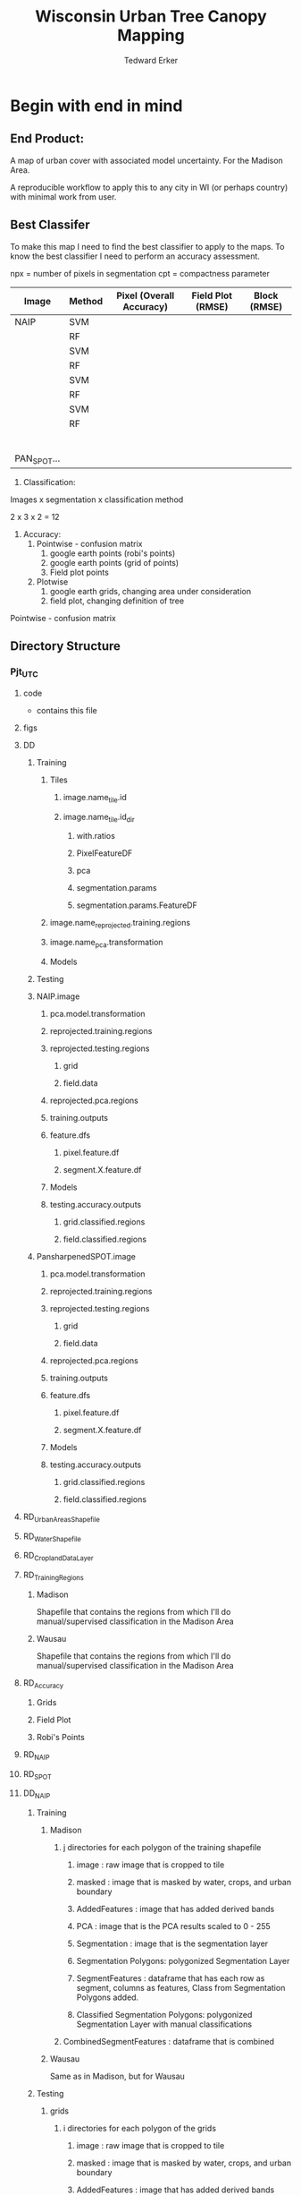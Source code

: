 #+TITLE: Wisconsin Urban Tree Canopy Mapping
#+AUTHOR: Tedward Erker
#+email: erker@wisc.edu
#+PROPERTY:  header-args:R :session *R:utc* :cache no :results output :tangle classifying_urban_WI.R :exports both :comments link
#+STARTUP: indent

* Begin with end in mind
** End Product:
A map of urban cover with associated model uncertainty.  For the
Madison Area.

A reproducible workflow to apply this to any city in WI (or perhaps
country) with minimal work from user.

** Best Classifer
To make this map I need to find the best classifier to apply to the
maps.  To know the best classifier I need to perform an accuracy assessment.


npx = number of pixels in segmentation
cpt = compactness parameter

| Image       | Method | Pixel (Overall Accuracy) | Field Plot (RMSE) | Block (RMSE) |
|-------------+--------+--------------------------+-------------------+--------------|
| NAIP        | SVM    |                          |                   |              |
|             | RF     |                          |                   |              |
|             | SVM    |                          |                   |              |
|             | RF     |                          |                   |              |
|             | SVM    |                          |                   |              |
|             | RF     |                          |                   |              |
|             | SVM    |                          |                   |              |
|             | RF     |                          |                   |              |
|             |        |                          |                   |              |
|             |        |                          |                   |              |
|             |        |                          |                   |              |
|             |        |                          |                   |              |
|             |        |                          |                   |              |
|             |        |                          |                   |              |
| PAN_SPOT... |        |                          |                   |              |




1) Classification:
Images x segmentation x classification method

2 x 3 x 2 = 12

1) Accuracy:
   1) Pointwise - confusion matrix
      1) google earth points (robi's points)
      2) google earth points (grid of points)
      3) Field plot points
   2) Plotwise
      1) google earth grids, changing area under consideration
      2) field plot, changing definition of tree





Pointwise - confusion matrix





** Directory Structure
*** Pjt_UTC
**** code
- contains this file
**** figs
**** DD
***** Training
****** Tiles
******* image.name_tile.id
******* image.name_tile.id_dir
******** with.ratios
******** PixelFeatureDF
******** pca
******** segmentation.params
******** segmentation.params.FeatureDF
****** image.name_reprojected.training.regions
****** image.name_pca.transformation
****** Models
***** Testing


***** NAIP.image
****** pca.model.transformation
****** reprojected.training.regions
****** reprojected.testing.regions
******* grid
******* field.data
****** reprojected.pca.regions
****** training.outputs
****** feature.dfs
******* pixel.feature.df
******* segment.X.feature.df
****** Models
****** testing.accuracy.outputs
******** grid.classified.regions
******** field.classified.regions
***** PansharpenedSPOT.image
****** pca.model.transformation
****** reprojected.training.regions
****** reprojected.testing.regions
******* grid
******* field.data
****** reprojected.pca.regions
****** training.outputs
****** feature.dfs
******* pixel.feature.df
******* segment.X.feature.df
****** Models
****** testing.accuracy.outputs
******** grid.classified.regions
******** field.classified.regions



**** RD_UrbanAreasShapefile
**** RD_WaterShapefile
**** RD_CroplandDataLayer

**** RD_Training_Regions
***** Madison
Shapefile that contains the regions from which I'll do
manual/supervised classification in the Madison Area
***** Wausau
Shapefile that contains the regions from which I'll do
manual/supervised classification in the Madison Area

**** RD_Accuracy
***** Grids
***** Field Plot
***** Robi's Points
**** RD_NAIP
**** RD_SPOT
**** DD_NAIP
***** Training
****** Madison
******* j directories for each polygon of the training shapefile
******** image : raw image that is cropped to tile
******** masked : image that is masked by water, crops, and urban boundary
******** AddedFeatures : image that has added derived bands
******** PCA : image that is the PCA results scaled to 0 - 255
******** Segmentation : image that is the segmentation layer
******** Segmentation Polygons: polygonized Segmentation Layer
******** SegmentFeatures : dataframe that has each row as segment, columns as features, Class from Segmentation Polygons added.
******** Classified Segmentation Polygons: polygonized Segmentation Layer with manual classifications
******* CombinedSegmentFeatures : dataframe that is combined
****** Wausau
Same as in Madison, but for Wausau

***** Testing
****** grids
******* i directories for each polygon of the grids
******** image : raw image that is cropped to tile
******** masked : image that is masked by water, crops, and urban boundary
******** AddedFeatures : image that has added derived bands
******** PCA : image that is the PCA results scaled to 0 - 255
******** Segmentation : image that is the segmentation layer
******** SegmentFeatures : dataframe that has each row as segment, columns as features.
******** ClassifiedImages : classified images that use each model
********* k classified images for each model

****** fieldplots
Same as for grids

***** Accuracy Assessment
****** Dataframe that summary statistics for each classification, accuracy method
****** Tables of Results


***** Models
R model objects
***** Best Model
R model object, determined by accuracy assessment
***** i directories for each urban area
****** image cropped to urban area .tif
****** j directories for each tile within each of the i urban areas
******* image : raw image that is cropped to tile
******* masked : image that is masked by water, crops, and urban boundary
******* AddedFeatures : image that has added derived bands
******* PCA : image that is the PCA results scaled to 0 - 255
******* Segmentation : image that is the segmentation layer
******* SegmentFeatures : dataframe that has each row as segment, columns as features
******* ClassifiedImage : classified image that uses the best model

**** DD_SPOT
Same structure as DD_NAIP




* Workflow
** Libraries
#+BEGIN_SRC R
  library(ascii)
  library(rgeos)
  library(mlr)
  library(broom)
  library(rgdal)
  library(raster)
  library(plyr)
  library(ggplot2)
  library(dplyr)
  library(tidyr)
  library(stringr)
  library(foreach)
  library(doParallel)
  library(glcm)
  library(randomForest)
  library(kernlab)
  library(irace)
  library(parallelMap)
#+END_SRC

#+results:
#+begin_example
rgeos version: 0.3-19, (SVN revision 524)
 GEOS runtime version: 3.4.2-CAPI-1.8.2 r3921
 Linking to sp version: 1.2-3
 Polygon checking: TRUE
Loading required package: BBmisc

Attaching package: ‘BBmisc’

The following object is masked from ‘package:rgeos’:

    symdiff

Loading required package: ggplot2
Loading required package: ParamHelpers
Loading required package: sp
rgdal: version: 1.1-10, (SVN revision 622)
 Geospatial Data Abstraction Library extensions to R successfully loaded
 Loaded GDAL runtime: GDAL 2.1.0, released 2016/04/25
 Path to GDAL shared files: /usr/local/share/gdal
 Loaded PROJ.4 runtime: Rel. 4.8.0, 6 March 2012, [PJ_VERSION: 480]
 Path to PROJ.4 shared files: (autodetected)
 Linking to sp version: 1.2-3

Attaching package: ‘raster’

The following object is masked from ‘package:mlr’:

    resample

The following object is masked from ‘package:ParamHelpers’:

    getValues

Attaching package: ‘dplyr’

The following objects are masked from ‘package:plyr’:

    arrange, count, desc, failwith, id, mutate, rename, summarise,
    summarize

The following objects are masked from ‘package:raster’:

    intersect, select, union

The following object is masked from ‘package:BBmisc’:

    collapse

The following objects are masked from ‘package:rgeos’:

    intersect, setdiff, union

The following objects are masked from ‘package:stats’:

    filter, lag

The following objects are masked from ‘package:base’:

    intersect, setdiff, setequal, union

Attaching package: ‘tidyr’

The following object is masked from ‘package:raster’:

    extract

The following object is masked from ‘package:ascii’:

    expand
foreach: simple, scalable parallel programming from Revolution Analytics
Use Revolution R for scalability, fault tolerance and more.
http://www.revolutionanalytics.com
Loading required package: iterators
Loading required package: parallel
randomForest 4.6-12
Type rfNews() to see new features/changes/bug fixes.

Attaching package: ‘randomForest’

The following object is masked from ‘package:dplyr’:

    combine

The following object is masked from ‘package:ggplot2’:

    margin

Attaching package: ‘kernlab’

The following objects are masked from ‘package:raster’:

    buffer, rotated

The following object is masked from ‘package:ggplot2’:

    alpha
#+end_example


** set figure Cairo
#+begin_src R :exports none :results silent
  library(Cairo)
  mainfont <- "Garamond"
  CairoFonts(regular = paste(mainfont,"style=Regular",sep=":"),
             bold = paste(mainfont,"style=Bold",sep=":"),
             italic = paste(mainfont,"style=Italic",sep=":"),
             bolditalic = paste(mainfont,"style=Bold Italic,BoldItalic",sep=":"))
  pdf <- CairoPDF
  png <- CairoPNG
#+end_src
** Inputs
**** Input Directories
#+BEGIN_SRC R
  image.dirs <- c("../RD_NAIP","../RD_SPOT")
  pca.dir <- "../RD_PCA_Regions"
  training.dir <- "../RD_Training_Regions"
  accuracy.dir <- "../RD_Accuracy"
  grids.accuracy.dir <- str_c(accuracy.dir, "/Grids")
  fieldplots.accuracy.dir<- str_c(accuracy.dir, "/FieldData")
  crop.dir <- "../RD_CroplandDataLayer"
  water.dir <- "../RD_WI-waterbody-24k"
  urban.dir <- "../RD_US_UrbanAreasShapefile"
  urban.and.incorporated.dir <- "../RD_merged_WIurbanAreas_and_incorporatedAreas"
#+END_SRC

#+results:

**** Variable Names and Paths
#+BEGIN_SRC R
  image.names <- c("madisonNAIP","panshpSPOT")
  image.paths <- paste0(image.dirs, "/", image.names, ".tif")

  ratio.tile.name.append <- "_ratio"
  pca.tile.name.append <- "_pca"

  segment.params <- list(list(area = c(105,60,30), compactness = c(32,30,15)),
                         list(area = c(105,60,30), compactness = c(21,20,10)))
  names(segment.params) <- image.names

  band.names.wRatios <- c("blue","green","red","nir","b_ratio","g_ratio","r_ratio","n_ratio","ndvi")

  pixel.feature.df.appendage = "_PixelFeatureDF"

  pca.model.name.appendage = "_pca.rds"

  segmentation.layer.pattern = "_N-[0-9]+_C-[0-9]+"

  segmentFeatureDF.appendage = "_SegmentFeatureDF.rds"

  FeatureDF.appendage = "_FeatureDF.rds"
  ModelBuilding.appendage = ".ModelBuilding.rds"
  models.appendage = ".models.rds"

  tile.id.col.nm.for.grid.and.field.accuracy <- c("unq__ID", "Plot")

  grid.pattern = "[a-zA-Z]{3}-[0-9]+m-[0-9]+_"
  texture.pattern = "stat-.*_window-.*_angle[-]+[0-9]+"
#+END_SRC

#+results:

**** Input Shapefile DSNs and Layers
#+BEGIN_SRC R

  pca.region.dsn <- "../RD_PCA_Regions/Madison_PCA_Regions"
  pca.region.layer <- "PCA_regions"

  training.region.dsn <- "../RD_Training_Regions/Madison_TrainingRegions"
  training.region.layer <- "madisonTrainingPolygons"



  grid.accuracy.region.dsn <- "../RD_Accuracy/Grids"
  grid.accuracy.region.layer <- "All_Grids_Accuracy_Assessment_Added_pts"

  field.accuracy.region.dsn <- "../RD_Accuracy/FieldData"
  field.accuracy.region.layer <- "fieldPoints"

  accuracy.region.dsn <- c(grid.accuracy.region.dsn, field.accuracy.region.dsn)
  accuracy.region.layer <- c(grid.accuracy.region.layer, field.accuracy.region.layer)

                                          # grid.accuracy.truthFromAndy.csvpath <- str_c(grid.accuracy.region.dsn,"grid_accuracy_assessment_andy.csv")

#+END_SRC

#+results:

**** Derived Directories
#+BEGIN_SRC R
                                          # make derived data directory
  derived.dir <- "../DD"

  dd.training.dir <- str_c(derived.dir, "/Madison_Training")

  dd.pca.dir <- str_c(derived.dir, "/Madison_pca")

  dd.accuracy.dir <- str_c(derived.dir, "/Accuracy")

  Models.dir <- paste0(derived.dir,"/","Models")

  ClassifiedTilesDirName <- "ClassifiedTiles"

  dd.accuracy.classified.dir <- str_c(dd.accuracy.dir, "/", ClassifiedTilesDirName)

#+END_SRC

#+results:

**** Make Derived Directories
#+BEGIN_SRC R
  dir.create(derived.dir)
  dir.create(dd.accuracy.classified.dir)
  lapply(dd.training.dir, FUN = function(x) dir.create(x))
  lapply(dd.pca.dir, FUN = function(x) dir.create(x))
  lapply(dd.accuracy.dir, FUN = function(x) dir.create(x))
  lapply(Models.dir, FUN = function(x) dir.create(x))
#+END_SRC

#+results:
#+begin_example
Warning message:
In dir.create(derived.dir) : '../DD' already exists
Warning message:
In dir.create(dd.accuracy.classified.dir) :
  '../DD/Accuracy/ClassifiedTiles' already exists
[[1]]
[1] FALSE

Warning message:
In dir.create(x) : '../DD/Madison_Training' already exists
[[1]]
[1] FALSE

Warning message:
In dir.create(x) : '../DD/Madison_pca' already exists
[[1]]
[1] FALSE

Warning message:
In dir.create(x) : '../DD/Accuracy' already exists
[[1]]
[1] FALSE

Warning message:
In dir.create(x) : '../DD/Models' already exists
#+end_example

**** Define Derived Shapefile DSNs and Layers
#+BEGIN_SRC R
  training.region.imageCRS.dsn <- str_c(derived.dir,"/reprojected.Training_Regions")

  pca.region.imageCRS.dsn <- str_c(derived.dir,"/reprojected.PCA_Regions")

  accuracy.region.imageCRS.dsn <- str_c(derived.dir,"/reprojected.Accuracy.Regions")


  lapply(training.region.imageCRS.dsn, FUN = function(x) dir.create(x))
  lapply(pca.region.imageCRS.dsn, FUN = function(x) dir.create(x))
  lapply(accuracy.region.imageCRS.dsn, FUN = function(x) dir.create(x))
#+END_SRC

#+results:
#+begin_example
[[1]]
[1] FALSE

Warning message:
In dir.create(x) : '../DD/reprojected.Training_Regions' already exists
[[1]]
[1] FALSE

Warning message:
In dir.create(x) : '../DD/reprojected.PCA_Regions' already exists
[[1]]
[1] FALSE

Warning message:
In dir.create(x) : '../DD/reprojected.Accuracy.Regions' already exists
#+end_example

**** number of cores
#+BEGIN_SRC R
  cores <- 40

#+END_SRC

#+results:

**** CRS
#+BEGIN_SRC R
  utm16 <- CRS("+init=epsg:32616")
  wtm <- CRS("+init=epsg:3071")
#+END_SRC

#+results:

** Functions
Load functions from utc/R/utc.org
** Determine how to make best classifier for Madison : image, segmentation, model, n.classes, target, and def truth
*** Training
**** Make Training Tiles
  1) Input
     - Training Region Shapefile
     - Image.path
  2) Operation
     - Reproject Shapefiles to that of image
     - Crop image to each polygon in the shapefile
  3) Output
#+BEGIN_SRC R

  foreach(img.pth = image.paths) %do% {

  Reproject_Shapefile_to_Image_CRS(training.region.dsn,
                                         training.region.layer,
                                         img.pth,
                                         training.region.imageCRS.dsn)

  Crop_image_to_each_Shapefile_polygon(training.region.imageCRS.dsn,
                                       training.region.layer,
                                       img.pth,
                                       cores = cores,
                                       output.dir = dd.training.dir)
#+END_SRC

**** make pca transformation/rotation for slic segmentation algorithm.
***** read in pca model if it exists.  If I run this, don't run rest of pca code in this subtre
#+BEGIN_SRC R :eval no
  ## pca <- foreach(i = seq_along(image.names)) %do% {
  ##    readRDS(str_c(dd.pca.dir,"/madisonNAIP_pca.rds"))
  ## }
 #+END_SRC

#+results:

***** Reproject PCA Region Shapefile to Image
#+BEGIN_SRC R
         Reproject_Shapefile_to_Image_CRS(pca.region.dsn,
                                         pca.region.layer,
                                         img.pth,
                                         pca.region.imageCRS.dsn)
#+END_SRC

#+results:
:  OGR data source with driver: ESRI Shapefile
: Source: "../RD_PCA_Regions/Madison_PCA_Regions", layer: "PCA_regions"
: with 8 features
: It has 1 fields

***** Crop image to create a smaller image around each of the polygons
#+BEGIN_SRC R :results none
       Crop_image_to_each_Shapefile_polygon(pca.region.imageCRS.dsn,
                                        pca.region.layer,
                                        img.pth,
                                        cores = cores,
                                        output.dir = dd.pca.dir)
     }
#+END_SRC

***** Add Ratios
#+BEGIN_SRC R
     cl <- makeCluster(cores)
     registerDoParallel(cl)

      tile.names <- list.files(dd.pca.dir) %>%
          str_extract(., pattern = ".*[0-9]+.tif") %>%
              str_extract(., pattern = ".*[0-9]+") %>%
                  na.omit()

     ratios <- foreach (j = tile.names,
              .packages = c("raster","stringr")) %dopar% {
                  add.ratios.ndvi(tile.dir = dd.pca.dir,
                                  tile.name = j)
              }

  stopCluster(cl)
 #+END_SRC

***** Create and Save PCA model/rotation
#+BEGIN_SRC R :results none
  pca <- foreach(img.nm = image.names) %do% {
              make.and.save.pca.transformation(image.dir = dd.pca.dir,
                                               image.name = img.nm,
                                               band.names = band.names.wRatios
                                               )

  }
 #+END_SRC


**** For Each Training Tile
***** Make PixelFeatureDFs and SegmentationFeatureDFs for Training Regions
  1) Input
     - Testing Region Shapefiles
     - image
  2) Operation
     - Reproject Shapefiles to that of image
     - Crop image to each polygon in the shapefile
     - Derive PixelfeatureDFs and SegmentationFeatureDF from each tile of the image in region of each polygon
  3) Output
     - SegmentationFeatureDFs for every training polygon
     - PixelFeatureDFs for every pixel

****** Start R Loop, for every smaller image, do in parallel, :
#+BEGIN_SRC R

    cl <- makeCluster(cores)
    registerDoParallel(cl)

    pixel.added.features.raster.list <- foreach(img.nm = image.names) %do% {

                                            #img.nm <- image.names[1]

        tile.names <- list.files(dd.training.dir) %>%
            str_extract(., pattern = str_c(img.nm,"-[0-9]+.tif")) %>%
            str_extract(., pattern = str_c(img.nm,"-[0-9]+")) %>%
            na.omit()

        foreach (i = tile.names,
                 .packages = c("glcm","raster","stringr")) %dopar% {

  #i <- tile.names[1]
   #+END_SRC

****** Add Ratios
#+BEGIN_SRC R
   add.ratios.ndvi(tile.dir = dd.training.dir,
                   tile.name = i)

 #+END_SRC

#+results:
:  There were 50 or more warnings (use warnings() to see the first 50)

****** Add Texture
#+begin_src R
  out <- add.texture(tile.dir = dd.training.dir,
              tile.name = i,
              ratio.append = ratio.tile.name.append,
              band.num = 8,
              window = list(c(3,3), c(5,5)),
              statistics = c("homogeneity", "contrast", "correlation"),
              shift = list(c(0,1),c(1,0),c(1,1),c(-1,1)))

#+end_src

#+results:


****** Save Pixel Feature Dataframe
 #+BEGIN_SRC R
   pixel.feature.df <- Create.Pixel.Feature.df(tile.dir = dd.training.dir,
                                               tile.name = i,
                                               tile.appendage = ratio.tile.name.append,
                                               texture.pattern = texture.pattern,
                                               Pixel.DF.appendage = pixel.feature.df.appendage,
                                               band.names = band.names.wRatios)

#+END_SRC

 #+results:

****** Perform PCA
#+BEGIN_SRC R :results none
	      image.pca(image.name = img.nm,
                        tile.dir = dd.training.dir,
                        tile.name = i,
                        pca.di = dd.pca.dir)
      }
}
   #+END_SRC
****** Segmentation

I ran
conda create -n utc --file Requirements.txt
to install the python environment needed to run this code.

#+BEGIN_SRC R
  system("source activate utc")

  system("export PATH=/home/RUSSELL/erker/.conda/envs/utc/bin:$PATH")

    segment_size <- c(30,60,105)
    compactness <- c(15,30,32)
    o.wd <- getwd()


    cl <- makeCluster(cores)
    registerDoParallel(cl)

    for(img.nm in image.names) {

        tile.names <- list.files(dd.training.dir) %>%
            str_extract(., pattern = str_c(img.nm,"-[0-9]+.tif")) %>%
            str_extract(., pattern = str_c(img.nm,"-[0-9]+")) %>%
            na.omit()

        pixel_size <- ifelse(img.nm == "madisonNAIP", 1, 1.5)
        compactness <- if(img.nm == "madisonNAIP") compactness else round(2/3*compactness)

        for(j in 1:length(segment_size)) {

            foreach (i = tile.names) %dopar% {
                system(paste0("export PATH=/home/RUSSELL/erker/.conda/envs/utc/bin:$PATH;","cd ",dd.training.dir,";", "python ../../code/fia_segment_cmdArgs.py ",pixel_size," ",segment_size[j]," ",compactness[j]," ",i))
             }
        }
    }

    setwd(o.wd)
#+END_SRC

#+results:
#+begin_example
sh: 1: source: not found
 average number of pixels per segment is 30.0
compactness parameter is 15
['madisonNAIP-17_pca.tif']
RuntimeError: module compiled against API version a but this version of numpy is 9
Traceback (most recent call last):
  File "../../code/fia_segment_cmdArgs.py", line 75, in <module>
    RowsColumnsArray = create_array_forSeg_fromTiff(f, bandsToUse)
  File "../../code/fia_segment_cmdArgs.py", line 26, in create_array_forSeg_fromTiff
    array = source_raster.ReadAsArray()
  File "/usr/bin/anaconda2/lib/python2.7/site-packages/osgeo/gdal.py", line 840, in ReadAsArray
    import gdalnumeric
  File "/usr/bin/anaconda2/lib/python2.7/site-packages/osgeo/gdalnumeric.py", line 1, in <module>
    from osgeo.gdal_array import *
  File "/usr/bin/anaconda2/lib/python2.7/site-packages/osgeo/gdal_array.py", line 25, in <module>
    _gdal_array = swig_import_helper()
  File "/usr/bin/anaconda2/lib/python2.7/site-packages/osgeo/gdal_array.py", line 21, in swig_import_helper
    _mod = imp.load_module('_gdal_array', fp, pathname, description)
ImportError: numpy.core.multiarray failed to import
average number of pixels per segment is 30.0
compactness parameter is 15
['madisonNAIP-12_pca.tif']
average number of pixels per segment is 30.0
compactness parameter is 15
['madisonNAIP-5_pca.tif']
RuntimeError: module compiled against API version a but this version of numpy is 9
Traceback (most recent call last):
  File "../../code/fia_segment_cmdArgs.py", line 75, in <module>
    RowsColumnsArray = create_array_forSeg_fromTiff(f, bandsToUse)
  File "../../code/fia_segment_cmdArgs.py", line 26, in create_array_forSeg_fromTiff
    array = source_raster.ReadAsArray()
  File "/usr/bin/anaconda2/lib/python2.7/site-packages/osgeo/gdal.py", line 840, in ReadAsArray
    import gdalnumeric
  File "/usr/bin/anaconda2/lib/python2.7/site-packages/osgeo/gdalnumeric.py", line 1, in <module>
    from osgeo.gdal_array import *
  File "/usr/bin/anaconda2/lib/python2.7/site-packages/osgeo/gdal_array.py", line 25, in <module>
    _gdal_array = swig_import_helper()
  File "/usr/bin/anaconda2/lib/python2.7/site-packages/osgeo/gdal_array.py", line 21, in swig_import_helper
    _mod = imp.load_module('_gdal_array', fp, pathname, description)
ImportError: numpy.core.multiarray failed to import
RuntimeError: module compiled against API version a but this version of numpy is 9
Traceback (most recent call last):
  File "../../code/fia_segment_cmdArgs.py", line 75, in <module>
    RowsColumnsArray = create_array_forSeg_fromTiff(f, bandsToUse)
  File "../../code/fia_segment_cmdArgs.py", line 26, in create_array_forSeg_fromTiff
    array = source_raster.ReadAsArray()
  File "/usr/bin/anaconda2/lib/python2.7/site-packages/osgeo/gdal.py", line 840, in ReadAsArray
    import gdalnumeric
  File "/usr/bin/anaconda2/lib/python2.7/site-packages/osgeo/gdalnumeric.py", line 1, in <module>
    from osgeo.gdal_array import *
  File "/usr/bin/anaconda2/lib/python2.7/site-packages/osgeo/gdal_array.py", line 25, in <module>
    _gdal_array = swig_import_helper()
  File "/usr/bin/anaconda2/lib/python2.7/site-packages/osgeo/gdal_array.py", line 21, in swig_import_helper
    _mod = imp.load_module('_gdal_array', fp, pathname, description)
ImportError: numpy.core.multiarray failed to import
average number of pixels per segment is 30.0
compactness parameter is 15
['madisonNAIP-7_pca.tif']
RuntimeError: module compiled against API version a but this version of numpy is 9
Traceback (most recent call last):
  File "../../code/fia_segment_cmdArgs.py", line 75, in <module>
    RowsColumnsArray = create_array_forSeg_fromTiff(f, bandsToUse)
  File "../../code/fia_segment_cmdArgs.py", line 26, in create_array_forSeg_fromTiff
    array = source_raster.ReadAsArray()
  File "/usr/bin/anaconda2/lib/python2.7/site-packages/osgeo/gdal.py", line 840, in ReadAsArray
    import gdalnumeric
  File "/usr/bin/anaconda2/lib/python2.7/site-packages/osgeo/gdalnumeric.py", line 1, in <module>
    from osgeo.gdal_array import *
  File "/usr/bin/anaconda2/lib/python2.7/site-packages/osgeo/gdal_array.py", line 25, in <module>
    _gdal_array = swig_import_helper()
  File "/usr/bin/anaconda2/lib/python2.7/site-packages/osgeo/gdal_array.py", line 21, in swig_import_helper
    _mod = imp.load_module('_gdal_array', fp, pathname, description)
ImportError: numpy.core.multiarray failed to import
average number of pixels per segment is 30.0
compactness parameter is 15
['madisonNAIP-6_pca.tif']
RuntimeError: module compiled against API version a but this version of numpy is 9
Traceback (most recent call last):
  File "../../code/fia_segment_cmdArgs.py", line 75, in <module>
    RowsColumnsArray = create_array_forSeg_fromTiff(f, bandsToUse)
  File "../../code/fia_segment_cmdArgs.py", line 26, in create_array_forSeg_fromTiff
    array = source_raster.ReadAsArray()
  File "/usr/bin/anaconda2/lib/python2.7/site-packages/osgeo/gdal.py", line 840, in ReadAsArray
    import gdalnumeric
  File "/usr/bin/anaconda2/lib/python2.7/site-packages/osgeo/gdalnumeric.py", line 1, in <module>
    from osgeo.gdal_array import *
  File "/usr/bin/anaconda2/lib/python2.7/site-packages/osgeo/gdal_array.py", line 25, in <module>
    _gdal_array = swig_import_helper()
  File "/usr/bin/anaconda2/lib/python2.7/site-packages/osgeo/gdal_array.py", line 21, in swig_import_helper
    _mod = imp.load_module('_gdal_array', fp, pathname, description)
ImportError: numpy.core.multiarray failed to import
average number of pixels per segment is 30.0
compactness parameter is 15
['madisonNAIP-9_pca.tif']
RuntimeError: module compiled against API version a but this version of numpy is 9
Traceback (most recent call last):
  File "../../code/fia_segment_cmdArgs.py", line 75, in <module>
    RowsColumnsArray = create_array_forSeg_fromTiff(f, bandsToUse)
  File "../../code/fia_segment_cmdArgs.py", line 26, in create_array_forSeg_fromTiff
    array = source_raster.ReadAsArray()
  File "/usr/bin/anaconda2/lib/python2.7/site-packages/osgeo/gdal.py", line 840, in ReadAsArray
    import gdalnumeric
  File "/usr/bin/anaconda2/lib/python2.7/site-packages/osgeo/gdalnumeric.py", line 1, in <module>
    from osgeo.gdal_array import *
  File "/usr/bin/anaconda2/lib/python2.7/site-packages/osgeo/gdal_array.py", line 25, in <module>
    _gdal_array = swig_import_helper()
  File "/usr/bin/anaconda2/lib/python2.7/site-packages/osgeo/gdal_array.py", line 21, in swig_import_helper
    _mod = imp.load_module('_gdal_array', fp, pathname, description)
ImportError: numpy.core.multiarray failed to import
average number of pixels per segment is 30.0
compactness parameter is 15
average number of pixels per segment is 30.0
compactness parameter is 15
['madisonNAIP-14_pca.tif']
['madisonNAIP-11_pca.tif']
RuntimeErrorRuntimeError: module compiled against API version a but this version of numpy is 9
: module compiled against API version a but this version of numpy is 9
Traceback (most recent call last):
  File "../../code/fia_segment_cmdArgs.py", line 75, in <module>
Traceback (most recent call last):
  File "../../code/fia_segment_cmdArgs.py", line 75, in <module>
    RowsColumnsArray = create_array_forSeg_fromTiff(f, bandsToUse)
    RowsColumnsArray = create_array_forSeg_fromTiff(f, bandsToUse)
  File "../../code/fia_segment_cmdArgs.py", line 26, in create_array_forSeg_fromTiff
  File "../../code/fia_segment_cmdArgs.py", line 26, in create_array_forSeg_fromTiff
    array = source_raster.ReadAsArray()
    array = source_raster.ReadAsArray()
  File "/usr/bin/anaconda2/lib/python2.7/site-packages/osgeo/gdal.py", line 840, in ReadAsArray
  File "/usr/bin/anaconda2/lib/python2.7/site-packages/osgeo/gdal.py", line 840, in ReadAsArray
    import gdalnumeric
    import gdalnumeric
  File "/usr/bin/anaconda2/lib/python2.7/site-packages/osgeo/gdalnumeric.py", line 1, in <module>
  File "/usr/bin/anaconda2/lib/python2.7/site-packages/osgeo/gdalnumeric.py", line 1, in <module>
    from osgeo.gdal_array import *
    from osgeo.gdal_array import *
  File "/usr/bin/anaconda2/lib/python2.7/site-packages/osgeo/gdal_array.py", line 25, in <module>
  File "/usr/bin/anaconda2/lib/python2.7/site-packages/osgeo/gdal_array.py", line 25, in <module>
    _gdal_array = swig_import_helper()
      File "/usr/bin/anaconda2/lib/python2.7/site-packages/osgeo/gdal_array.py", line 21, in swig_import_helper
_gdal_array = swig_import_helper()
  File "/usr/bin/anaconda2/lib/python2.7/site-packages/osgeo/gdal_array.py", line 21, in swig_import_helper
    _mod = imp.load_module('_gdal_array', fp, pathname, description)
    _mod = imp.load_module('_gdal_array', fp, pathname, description)
ImportError: numpy.core.multiarray failed to importImportError:
numpy.core.multiarray failed to import
average number of pixels per segment is 30.0
compactness parameter is 15
['madisonNAIP-19_pca.tif']
RuntimeError: module compiled against API version a but this version of numpy is 9
Traceback (most recent call last):
  File "../../code/fia_segment_cmdArgs.py", line 75, in <module>
    RowsColumnsArray = create_array_forSeg_fromTiff(f, bandsToUse)
  File "../../code/fia_segment_cmdArgs.py", line 26, in create_array_forSeg_fromTiff
    array = source_raster.ReadAsArray()
  File "/usr/bin/anaconda2/lib/python2.7/site-packages/osgeo/gdal.py", line 840, in ReadAsArray
    import gdalnumeric
  File "/usr/bin/anaconda2/lib/python2.7/site-packages/osgeo/gdalnumeric.py", line 1, in <module>
    from osgeo.gdal_array import *
  File "/usr/bin/anaconda2/lib/python2.7/site-packages/osgeo/gdal_array.py", line 25, in <module>
    _gdal_array = swig_import_helper()
  File "/usr/bin/anaconda2/lib/python2.7/site-packages/osgeo/gdal_array.py", line 21, in swig_import_helper
    _mod = imp.load_module('_gdal_array', fp, pathname, description)
ImportError: numpy.core.multiarray failed to import
average number of pixels per segment is 30.0
compactness parameter is 15
['madisonNAIP-4_pca.tif']
RuntimeError: module compiled against API version a but this version of numpy is 9
Traceback (most recent call last):
  File "../../code/fia_segment_cmdArgs.py", line 75, in <module>
    RowsColumnsArray = create_array_forSeg_fromTiff(f, bandsToUse)
  File "../../code/fia_segment_cmdArgs.py", line 26, in create_array_forSeg_fromTiff
    array = source_raster.ReadAsArray()
  File "/usr/bin/anaconda2/lib/python2.7/site-packages/osgeo/gdal.py", line 840, in ReadAsArray
    import gdalnumeric
  File "/usr/bin/anaconda2/lib/python2.7/site-packages/osgeo/gdalnumeric.py", line 1, in <module>
    from osgeo.gdal_array import *
  File "/usr/bin/anaconda2/lib/python2.7/site-packages/osgeo/gdal_array.py", line 25, in <module>
    _gdal_array = swig_import_helper()
  File "/usr/bin/anaconda2/lib/python2.7/site-packages/osgeo/gdal_array.py", line 21, in swig_import_helper
    _mod = imp.load_module('_gdal_array', fp, pathname, description)
ImportError: numpy.core.multiarray failed to import
average number of pixels per segment is 30.0
compactness parameter is 15
['madisonNAIP-15_pca.tif']
average number of pixels per segment is 30.0
compactness parameter is 15
['madisonNAIP-10_pca.tif']
RuntimeError: module compiled against API version a but this version of numpy is 9
Traceback (most recent call last):
  File "../../code/fia_segment_cmdArgs.py", line 75, in <module>
    RowsColumnsArray = create_array_forSeg_fromTiff(f, bandsToUse)
  File "../../code/fia_segment_cmdArgs.py", line 26, in create_array_forSeg_fromTiff
    array = source_raster.ReadAsArray()
  File "/usr/bin/anaconda2/lib/python2.7/site-packages/osgeo/gdal.py", line 840, in ReadAsArray
    import gdalnumeric
  File "/usr/bin/anaconda2/lib/python2.7/site-packages/osgeo/gdalnumeric.py", line 1, in <module>
    from osgeo.gdal_array import *
  File "/usr/bin/anaconda2/lib/python2.7/site-packages/osgeo/gdal_array.py", line 25, in <module>
    _gdal_array = swig_import_helper()
  File "/usr/bin/anaconda2/lib/python2.7/site-packages/osgeo/gdal_array.py", line 21, in swig_import_helper
    _mod = imp.load_module('_gdal_array', fp, pathname, description)
ImportError: numpy.core.multiarray failed to import
RuntimeError: module compiled against API version a but this version of numpy is 9
Traceback (most recent call last):
  File "../../code/fia_segment_cmdArgs.py", line 75, in <module>
    RowsColumnsArray = create_array_forSeg_fromTiff(f, bandsToUse)
  File "../../code/fia_segment_cmdArgs.py", line 26, in create_array_forSeg_fromTiff
    array = source_raster.ReadAsArray()
  File "/usr/bin/anaconda2/lib/python2.7/site-packages/osgeo/gdal.py", line 840, in ReadAsArray
    import gdalnumeric
  File "/usr/bin/anaconda2/lib/python2.7/site-packages/osgeo/gdalnumeric.py", line 1, in <module>
    from osgeo.gdal_array import *
  File "/usr/bin/anaconda2/lib/python2.7/site-packages/osgeo/gdal_array.py", line 25, in <module>
    _gdal_array = swig_import_helper()
  File "/usr/bin/anaconda2/lib/python2.7/site-packages/osgeo/gdal_array.py", line 21, in swig_import_helper
    _mod = imp.load_module('_gdal_array', fp, pathname, description)
ImportError: numpy.core.multiarray failed to import
average number of pixels per segment is 30.0
compactness parameter is 15
average number of pixels per segment is 30.0
compactness parameter is 15
average number of pixels per segment is 30.0
compactness parameter is 15
['madisonNAIP-18_pca.tif']
['madisonNAIP-13_pca.tif']
['madisonNAIP-11_pca.tif', 'madisonNAIP-1_pca.tif', 'madisonNAIP-19_pca.tif', 'madisonNAIP-18_pca.tif', 'madisonNAIP-16_pca.tif', 'madisonNAIP-14_pca.tif', 'madisonNAIP-13_pca.tif', 'madisonNAIP-12_pca.tif', 'madisonNAIP-15_pca.tif', 'madisonNAIP-17_pca.tif', 'madisonNAIP-10_pca.tif']
RuntimeError: module compiled against API version a but this version of numpy is 9
Traceback (most recent call last):
  File "../../code/fia_segment_cmdArgs.py", line 75, in <module>
    RowsColumnsArray = create_array_forSeg_fromTiff(f, bandsToUse)
  File "../../code/fia_segment_cmdArgs.py", line 26, in create_array_forSeg_fromTiff
    array = source_raster.ReadAsArray()
  File "/usr/bin/anaconda2/lib/python2.7/site-packages/osgeo/gdal.py", line 840, in ReadAsArray
RuntimeError: module compiled against API version a but this version of numpy is 9
    import gdalnumeric
  File "/usr/bin/anaconda2/lib/python2.7/site-packages/osgeo/gdalnumeric.py", line 1, in <module>
    from osgeo.gdal_array import *
  File "/usr/bin/anaconda2/lib/python2.7/site-packages/osgeo/gdal_array.py", line 25, in <module>
Traceback (most recent call last):
    _gdal_array = swig_import_helper()
  File "../../code/fia_segment_cmdArgs.py", line 75, in <module>
  File "/usr/bin/anaconda2/lib/python2.7/site-packages/osgeo/gdal_array.py", line 21, in swig_import_helper
RuntimeError    _mod = imp.load_module('_gdal_array', fp, pathname, description)
: ImportError:     module compiled against API version a but this version of numpy is 9RowsColumnsArray = create_array_forSeg_fromTiff(f, bandsToUse)
numpy.core.multiarray failed to import

  File "../../code/fia_segment_cmdArgs.py", line 26, in create_array_forSeg_fromTiff
    array = source_raster.ReadAsArray()
  File "/usr/bin/anaconda2/lib/python2.7/site-packages/osgeo/gdal.py", line 840, in ReadAsArray
Traceback (most recent call last):
  File "../../code/fia_segment_cmdArgs.py", line 75, in <module>
    RowsColumnsArray = create_array_forSeg_fromTiff(f, bandsToUse)
  File "../../code/fia_segment_cmdArgs.py", line 26, in create_array_forSeg_fromTiff
    array = source_raster.ReadAsArray()
  File "/usr/bin/anaconda2/lib/python2.7/site-packages/osgeo/gdal.py", line 840, in ReadAsArray
    import gdalnumeric
  File "/usr/bin/anaconda2/lib/python2.7/site-packages/osgeo/gdalnumeric.py", line 1, in <module>
    from osgeo.gdal_array import *
  File "/usr/bin/anaconda2/lib/python2.7/site-packages/osgeo/gdal_array.py", line 25, in <module>
    _gdal_array = swig_import_helper()
  File "/usr/bin/anaconda2/lib/python2.7/site-packages/osgeo/gdal_array.py", line 21, in swig_import_helper
    _mod = imp.load_module('_gdal_array', fp, pathname, description)
ImportError: numpy.core.multiarray failed to import    import gdalnumeric

  File "/usr/bin/anaconda2/lib/python2.7/site-packages/osgeo/gdalnumeric.py", line 1, in <module>
    from osgeo.gdal_array import *
  File "/usr/bin/anaconda2/lib/python2.7/site-packages/osgeo/gdal_array.py", line 25, in <module>
    _gdal_array = swig_import_helper()
  File "/usr/bin/anaconda2/lib/python2.7/site-packages/osgeo/gdal_array.py", line 21, in swig_import_helper
    _mod = imp.load_module('_gdal_array', fp, pathname, description)
ImportError: numpy.core.multiarray failed to import
average number of pixels per segment is 30.0
compactness parameter is 15
['madisonNAIP-2_pca.tif']
RuntimeError: module compiled against API version a but this version of numpy is 9
Traceback (most recent call last):
  File "../../code/fia_segment_cmdArgs.py", line 75, in <module>
    RowsColumnsArray = create_array_forSeg_fromTiff(f, bandsToUse)
  File "../../code/fia_segment_cmdArgs.py", line 26, in create_array_forSeg_fromTiff
    array = source_raster.ReadAsArray()
  File "/usr/bin/anaconda2/lib/python2.7/site-packages/osgeo/gdal.py", line 840, in ReadAsArray
    import gdalnumeric
  File "/usr/bin/anaconda2/lib/python2.7/site-packages/osgeo/gdalnumeric.py", line 1, in <module>
    from osgeo.gdal_array import *
  File "/usr/bin/anaconda2/lib/python2.7/site-packages/osgeo/gdal_array.py", line 25, in <module>
    _gdal_array = swig_import_helper()
  File "/usr/bin/anaconda2/lib/python2.7/site-packages/osgeo/gdal_array.py", line 21, in swig_import_helper
    _mod = imp.load_module('_gdal_array', fp, pathname, description)
ImportError: numpy.core.multiarray failed to import
average number of pixels per segment is 30.0
compactness parameter is 15
['madisonNAIP-3_pca.tif']
RuntimeError: module compiled against API version a but this version of numpy is 9
Traceback (most recent call last):
  File "../../code/fia_segment_cmdArgs.py", line 75, in <module>
    RowsColumnsArray = create_array_forSeg_fromTiff(f, bandsToUse)
  File "../../code/fia_segment_cmdArgs.py", line 26, in create_array_forSeg_fromTiff
    array = source_raster.ReadAsArray()
  File "/usr/bin/anaconda2/lib/python2.7/site-packages/osgeo/gdal.py", line 840, in ReadAsArray
    import gdalnumeric
  File "/usr/bin/anaconda2/lib/python2.7/site-packages/osgeo/gdalnumeric.py", line 1, in <module>
    from osgeo.gdal_array import *
  File "/usr/bin/anaconda2/lib/python2.7/site-packages/osgeo/gdal_array.py", line 25, in <module>
    _gdal_array = swig_import_helper()
  File "/usr/bin/anaconda2/lib/python2.7/site-packages/osgeo/gdal_array.py", line 21, in swig_import_helper
    _mod = imp.load_module('_gdal_array', fp, pathname, description)
ImportError: numpy.core.multiarray failed to import
average number of pixels per segment is 30.0
compactness parameter is 15
['madisonNAIP-8_pca.tif']
RuntimeError: module compiled against API version a but this version of numpy is 9
Traceback (most recent call last):
  File "../../code/fia_segment_cmdArgs.py", line 75, in <module>
    RowsColumnsArray = create_array_forSeg_fromTiff(f, bandsToUse)
  File "../../code/fia_segment_cmdArgs.py", line 26, in create_array_forSeg_fromTiff
    array = source_raster.ReadAsArray()
  File "/usr/bin/anaconda2/lib/python2.7/site-packages/osgeo/gdal.py", line 840, in ReadAsArray
    import gdalnumeric
  File "/usr/bin/anaconda2/lib/python2.7/site-packages/osgeo/gdalnumeric.py", line 1, in <module>
    from osgeo.gdal_array import *
  File "/usr/bin/anaconda2/lib/python2.7/site-packages/osgeo/gdal_array.py", line 25, in <module>
    _gdal_array = swig_import_helper()
  File "/usr/bin/anaconda2/lib/python2.7/site-packages/osgeo/gdal_array.py", line 21, in swig_import_helper
    _mod = imp.load_module('_gdal_array', fp, pathname, description)
ImportError: numpy.core.multiarray failed to import
average number of pixels per segment is 30.0
compactness parameter is 15
['madisonNAIP-16_pca.tif']
RuntimeError: module compiled against API version a but this version of numpy is 9
Traceback (most recent call last):
  File "../../code/fia_segment_cmdArgs.py", line 75, in <module>
    RowsColumnsArray = create_array_forSeg_fromTiff(f, bandsToUse)
  File "../../code/fia_segment_cmdArgs.py", line 26, in create_array_forSeg_fromTiff
    array = source_raster.ReadAsArray()
  File "/usr/bin/anaconda2/lib/python2.7/site-packages/osgeo/gdal.py", line 840, in ReadAsArray
    import gdalnumeric
  File "/usr/bin/anaconda2/lib/python2.7/site-packages/osgeo/gdalnumeric.py", line 1, in <module>
    from osgeo.gdal_array import *
  File "/usr/bin/anaconda2/lib/python2.7/site-packages/osgeo/gdal_array.py", line 25, in <module>
    _gdal_array = swig_import_helper()
  File "/usr/bin/anaconda2/lib/python2.7/site-packages/osgeo/gdal_array.py", line 21, in swig_import_helper
    _mod = imp.load_module('_gdal_array', fp, pathname, description)
ImportError: numpy.core.multiarray failed to import
average number of pixels per segment is 60.0
compactness parameter is 30
['madisonNAIP-11_pca.tif']
average number of pixels per segment is 60.0
compactness parameter is 30
['madisonNAIP-12_pca.tif']
RuntimeError: module compiled against API version a but this version of numpy is 9
Traceback (most recent call last):
  File "../../code/fia_segment_cmdArgs.py", line 75, in <module>
    RowsColumnsArray = create_array_forSeg_fromTiff(f, bandsToUse)
  File "../../code/fia_segment_cmdArgs.py", line 26, in create_array_forSeg_fromTiff
    array = source_raster.ReadAsArray()
  File "/usr/bin/anaconda2/lib/python2.7/site-packages/osgeo/gdal.py", line 840, in ReadAsArray
    import gdalnumeric
  File "/usr/bin/anaconda2/lib/python2.7/site-packages/osgeo/gdalnumeric.py", line 1, in <module>
    from osgeo.gdal_array import *
  File "/usr/bin/anaconda2/lib/python2.7/site-packages/osgeo/gdal_array.py", line 25, in <module>
    _gdal_array = swig_import_helper()
  File "/usr/bin/anaconda2/lib/python2.7/site-packages/osgeo/gdal_array.py", line 21, in swig_import_helper
    _mod = imp.load_module('_gdal_array', fp, pathname, description)
ImportError: numpy.core.multiarray failed to import
RuntimeError: module compiled against API version a but this version of numpy is 9
Traceback (most recent call last):
  File "../../code/fia_segment_cmdArgs.py", line 75, in <module>
    RowsColumnsArray = create_array_forSeg_fromTiff(f, bandsToUse)
  File "../../code/fia_segment_cmdArgs.py", line 26, in create_array_forSeg_fromTiff
    array = source_raster.ReadAsArray()
  File "/usr/bin/anaconda2/lib/python2.7/site-packages/osgeo/gdal.py", line 840, in ReadAsArray
    import gdalnumeric
  File "/usr/bin/anaconda2/lib/python2.7/site-packages/osgeo/gdalnumeric.py", line 1, in <module>
    from osgeo.gdal_array import *
  File "/usr/bin/anaconda2/lib/python2.7/site-packages/osgeo/gdal_array.py", line 25, in <module>
    _gdal_array = swig_import_helper()
  File "/usr/bin/anaconda2/lib/python2.7/site-packages/osgeo/gdal_array.py", line 21, in swig_import_helper
    _mod = imp.load_module('_gdal_array', fp, pathname, description)
ImportError: numpy.core.multiarray failed to import
average number of pixels per segment is 60.0
compactness parameter is 30
['madisonNAIP-16_pca.tif']
RuntimeError: module compiled against API version a but this version of numpy is 9
Traceback (most recent call last):
  File "../../code/fia_segment_cmdArgs.py", line 75, in <module>
    RowsColumnsArray = create_array_forSeg_fromTiff(f, bandsToUse)
  File "../../code/fia_segment_cmdArgs.py", line 26, in create_array_forSeg_fromTiff
    array = source_raster.ReadAsArray()
  File "/usr/bin/anaconda2/lib/python2.7/site-packages/osgeo/gdal.py", line 840, in ReadAsArray
    import gdalnumeric
  File "/usr/bin/anaconda2/lib/python2.7/site-packages/osgeo/gdalnumeric.py", line 1, in <module>
    from osgeo.gdal_array import *
  File "/usr/bin/anaconda2/lib/python2.7/site-packages/osgeo/gdal_array.py", line 25, in <module>
    _gdal_array = swig_import_helper()
  File "/usr/bin/anaconda2/lib/python2.7/site-packages/osgeo/gdal_array.py", line 21, in swig_import_helper
    _mod = imp.load_module('_gdal_array', fp, pathname, description)
ImportError: numpy.core.multiarray failed to import
average number of pixels per segment is 60.0
compactness parameter is 30
['madisonNAIP-6_pca.tif']
RuntimeError: module compiled against API version a but this version of numpy is 9
Traceback (most recent call last):
  File "../../code/fia_segment_cmdArgs.py", line 75, in <module>
    RowsColumnsArray = create_array_forSeg_fromTiff(f, bandsToUse)
  File "../../code/fia_segment_cmdArgs.py", line 26, in create_array_forSeg_fromTiff
    array = source_raster.ReadAsArray()
  File "/usr/bin/anaconda2/lib/python2.7/site-packages/osgeo/gdal.py", line 840, in ReadAsArray
    import gdalnumeric
  File "/usr/bin/anaconda2/lib/python2.7/site-packages/osgeo/gdalnumeric.py", line 1, in <module>
    from osgeo.gdal_array import *
  File "/usr/bin/anaconda2/lib/python2.7/site-packages/osgeo/gdal_array.py", line 25, in <module>
    _gdal_array = swig_import_helper()
  File "/usr/bin/anaconda2/lib/python2.7/site-packages/osgeo/gdal_array.py", line 21, in swig_import_helper
    _mod = imp.load_module('_gdal_array', fp, pathname, description)
ImportError: numpy.core.multiarray failed to import
average number of pixels per segment is 60.0
compactness parameter is 30
average number of pixels per segment is 60.0
compactness parameter is 30
['madisonNAIP-11_pca.tif', 'madisonNAIP-1_pca.tif', 'madisonNAIP-19_pca.tif', 'madisonNAIP-18_pca.tif', 'madisonNAIP-16_pca.tif', 'madisonNAIP-14_pca.tif', 'madisonNAIP-13_pca.tif', 'madisonNAIP-12_pca.tif', 'madisonNAIP-15_pca.tif', 'madisonNAIP-17_pca.tif', 'madisonNAIP-10_pca.tif']
['madisonNAIP-8_pca.tif']
average number of pixels per segment is 60.0
compactness parameter is 30
['madisonNAIP-18_pca.tif']
RuntimeError: module compiled against API version a but this version of numpy is 9
Traceback (most recent call last):
  File "../../code/fia_segment_cmdArgs.py", line 75, in <module>
    RowsColumnsArray = create_array_forSeg_fromTiff(f, bandsToUse)
  File "../../code/fia_segment_cmdArgs.py", line 26, in create_array_forSeg_fromTiff
    array = source_raster.ReadAsArray()
  File "/usr/bin/anaconda2/lib/python2.7/site-packages/osgeo/gdal.py", line 840, in ReadAsArray
    import gdalnumeric
  File "/usr/bin/anaconda2/lib/python2.7/site-packages/osgeo/gdalnumeric.py", line 1, in <module>
    from osgeo.gdal_array import *
  File "/usr/bin/anaconda2/lib/python2.7/site-packages/osgeo/gdal_array.py", line 25, in <module>
    _gdal_array = swig_import_helper()
  File "/usr/bin/anaconda2/lib/python2.7/site-packages/osgeo/gdal_array.py", line 21, in swig_import_helper
    _mod = imp.load_module('_gdal_array', fp, pathname, description)
ImportError: numpy.core.multiarray failed to import
RuntimeError: module compiled against API version a but this version of numpy is 9
Traceback (most recent call last):
  File "../../code/fia_segment_cmdArgs.py", line 75, in <module>
    RowsColumnsArray = create_array_forSeg_fromTiff(f, bandsToUse)
  File "../../code/fia_segment_cmdArgs.py", line 26, in create_array_forSeg_fromTiff
    array = source_raster.ReadAsArray()
  File "/usr/bin/anaconda2/lib/python2.7/site-packages/osgeo/gdal.py", line 840, in ReadAsArray
    import gdalnumeric
  File "/usr/bin/anaconda2/lib/python2.7/site-packages/osgeo/gdalnumeric.py", line 1, in <module>
    from osgeo.gdal_array import *
  File "/usr/bin/anaconda2/lib/python2.7/site-packages/osgeo/gdal_array.py", line 25, in <module>
    _gdal_array = swig_import_helper()
  File "/usr/bin/anaconda2/lib/python2.7/site-packages/osgeo/gdal_array.py", line 21, in swig_import_helper
    _mod = imp.load_module('_gdal_array', fp, pathname, description)
ImportError: numpy.core.multiarray failed to import
RuntimeError: module compiled against API version a but this version of numpy is 9
Traceback (most recent call last):
  File "../../code/fia_segment_cmdArgs.py", line 75, in <module>
    RowsColumnsArray = create_array_forSeg_fromTiff(f, bandsToUse)
  File "../../code/fia_segment_cmdArgs.py", line 26, in create_array_forSeg_fromTiff
    array = source_raster.ReadAsArray()
  File "/usr/bin/anaconda2/lib/python2.7/site-packages/osgeo/gdal.py", line 840, in ReadAsArray
    import gdalnumeric
  File "/usr/bin/anaconda2/lib/python2.7/site-packages/osgeo/gdalnumeric.py", line 1, in <module>
    from osgeo.gdal_array import *
  File "/usr/bin/anaconda2/lib/python2.7/site-packages/osgeo/gdal_array.py", line 25, in <module>
    _gdal_array = swig_import_helper()
  File "/usr/bin/anaconda2/lib/python2.7/site-packages/osgeo/gdal_array.py", line 21, in swig_import_helper
    _mod = imp.load_module('_gdal_array', fp, pathname, description)
ImportError: numpy.core.multiarray failed to import
average number of pixels per segment is 60.0
compactness parameter is 30
['madisonNAIP-4_pca.tif']
average number of pixels per segment is 60.0
compactness parameter is 30
['madisonNAIP-9_pca.tif']
RuntimeError: module compiled against API version a but this version of numpy is 9
Traceback (most recent call last):
  File "../../code/fia_segment_cmdArgs.py", line 75, in <module>
    RowsColumnsArray = create_array_forSeg_fromTiff(f, bandsToUse)
  File "../../code/fia_segment_cmdArgs.py", line 26, in create_array_forSeg_fromTiff
    array = source_raster.ReadAsArray()
  File "/usr/bin/anaconda2/lib/python2.7/site-packages/osgeo/gdal.py", line 840, in ReadAsArray
    import gdalnumeric
  File "/usr/bin/anaconda2/lib/python2.7/site-packages/osgeo/gdalnumeric.py", line 1, in <module>
    from osgeo.gdal_array import *
  File "/usr/bin/anaconda2/lib/python2.7/site-packages/osgeo/gdal_array.py", line 25, in <module>
    _gdal_array = swig_import_helper()
  File "/usr/bin/anaconda2/lib/python2.7/site-packages/osgeo/gdal_array.py", line 21, in swig_import_helper
    _mod = imp.load_module('_gdal_array', fp, pathname, description)
ImportError: numpy.core.multiarray failed to import
RuntimeError: module compiled against API version a but this version of numpy is 9
Traceback (most recent call last):
  File "../../code/fia_segment_cmdArgs.py", line 75, in <module>
    RowsColumnsArray = create_array_forSeg_fromTiff(f, bandsToUse)
  File "../../code/fia_segment_cmdArgs.py", line 26, in create_array_forSeg_fromTiff
    array = source_raster.ReadAsArray()
  File "/usr/bin/anaconda2/lib/python2.7/site-packages/osgeo/gdal.py", line 840, in ReadAsArray
    import gdalnumeric
  File "/usr/bin/anaconda2/lib/python2.7/site-packages/osgeo/gdalnumeric.py", line 1, in <module>
    from osgeo.gdal_array import *
  File "/usr/bin/anaconda2/lib/python2.7/site-packages/osgeo/gdal_array.py", line 25, in <module>
    _gdal_array = swig_import_helper()
  File "/usr/bin/anaconda2/lib/python2.7/site-packages/osgeo/gdal_array.py", line 21, in swig_import_helper
    _mod = imp.load_module('_gdal_array', fp, pathname, description)
ImportError: numpy.core.multiarray failed to import
average number of pixels per segment is 60.0
compactness parameter is 30
average number of pixels per segment is 60.0
compactness parameter is 30
['madisonNAIP-2_pca.tif']
['madisonNAIP-14_pca.tif']
RuntimeError: module compiled against API version a but this version of numpy is 9
Traceback (most recent call last):
  File "../../code/fia_segment_cmdArgs.py", line 75, in <module>
RuntimeError    RowsColumnsArray = create_array_forSeg_fromTiff(f, bandsToUse)
:   File "../../code/fia_segment_cmdArgs.py", line 26, in create_array_forSeg_fromTiff
module compiled against API version a but this version of numpy is 9
    array = source_raster.ReadAsArray()
  File "/usr/bin/anaconda2/lib/python2.7/site-packages/osgeo/gdal.py", line 840, in ReadAsArray
Traceback (most recent call last):
  File "../../code/fia_segment_cmdArgs.py", line 75, in <module>
    RowsColumnsArray = create_array_forSeg_fromTiff(f, bandsToUse)
  File "../../code/fia_segment_cmdArgs.py", line 26, in create_array_forSeg_fromTiff
    array = source_raster.ReadAsArray()
  File "/usr/bin/anaconda2/lib/python2.7/site-packages/osgeo/gdal.py", line 840, in ReadAsArray
    import gdalnumeric
  File "/usr/bin/anaconda2/lib/python2.7/site-packages/osgeo/gdalnumeric.py", line 1, in <module>
    from osgeo.gdal_array import *
  File "/usr/bin/anaconda2/lib/python2.7/site-packages/osgeo/gdal_array.py", line 25, in <module>
    _gdal_array = swig_import_helper()
  File "/usr/bin/anaconda2/lib/python2.7/site-packages/osgeo/gdal_array.py", line 21, in swig_import_helper
    _mod = imp.load_module('_gdal_array', fp, pathname, description)
    import gdalnumeric
ImportError  File "/usr/bin/anaconda2/lib/python2.7/site-packages/osgeo/gdalnumeric.py", line 1, in <module>
: numpy.core.multiarray failed to import
    from osgeo.gdal_array import *
  File "/usr/bin/anaconda2/lib/python2.7/site-packages/osgeo/gdal_array.py", line 25, in <module>
    _gdal_array = swig_import_helper()
  File "/usr/bin/anaconda2/lib/python2.7/site-packages/osgeo/gdal_array.py", line 21, in swig_import_helper
    _mod = imp.load_module('_gdal_array', fp, pathname, description)
ImportError: numpy.core.multiarray failed to import
average number of pixels per segment is 60.0
compactness parameter is 30
['madisonNAIP-7_pca.tif']
RuntimeError: module compiled against API version a but this version of numpy is 9
Traceback (most recent call last):
  File "../../code/fia_segment_cmdArgs.py", line 75, in <module>
    RowsColumnsArray = create_array_forSeg_fromTiff(f, bandsToUse)
  File "../../code/fia_segment_cmdArgs.py", line 26, in create_array_forSeg_fromTiff
    array = source_raster.ReadAsArray()
  File "/usr/bin/anaconda2/lib/python2.7/site-packages/osgeo/gdal.py", line 840, in ReadAsArray
    import gdalnumeric
  File "/usr/bin/anaconda2/lib/python2.7/site-packages/osgeo/gdalnumeric.py", line 1, in <module>
    from osgeo.gdal_array import *
  File "/usr/bin/anaconda2/lib/python2.7/site-packages/osgeo/gdal_array.py", line 25, in <module>
    _gdal_array = swig_import_helper()
  File "/usr/bin/anaconda2/lib/python2.7/site-packages/osgeo/gdal_array.py", line 21, in swig_import_helper
    _mod = imp.load_module('_gdal_array', fp, pathname, description)
ImportError: numpy.core.multiarray failed to import
average number of pixels per segment is 60.0
compactness parameter is 30
average number of pixels per segment is 60.0
compactness parameter is 30
['madisonNAIP-13_pca.tif']
['madisonNAIP-5_pca.tif']
RuntimeErrorRuntimeError: module compiled against API version a but this version of numpy is 9
: module compiled against API version a but this version of numpy is 9
Traceback (most recent call last):
Traceback (most recent call last):
  File "../../code/fia_segment_cmdArgs.py", line 75, in <module>
  File "../../code/fia_segment_cmdArgs.py", line 75, in <module>
        RowsColumnsArray = create_array_forSeg_fromTiff(f, bandsToUse)
RowsColumnsArray = create_array_forSeg_fromTiff(f, bandsToUse)
  File "../../code/fia_segment_cmdArgs.py", line 26, in create_array_forSeg_fromTiff
  File "../../code/fia_segment_cmdArgs.py", line 26, in create_array_forSeg_fromTiff
        array = source_raster.ReadAsArray()
array = source_raster.ReadAsArray()
  File "/usr/bin/anaconda2/lib/python2.7/site-packages/osgeo/gdal.py", line 840, in ReadAsArray
  File "/usr/bin/anaconda2/lib/python2.7/site-packages/osgeo/gdal.py", line 840, in ReadAsArray
    import gdalnumeric
      File "/usr/bin/anaconda2/lib/python2.7/site-packages/osgeo/gdalnumeric.py", line 1, in <module>
import gdalnumeric
  File "/usr/bin/anaconda2/lib/python2.7/site-packages/osgeo/gdalnumeric.py", line 1, in <module>
    from osgeo.gdal_array import *
      File "/usr/bin/anaconda2/lib/python2.7/site-packages/osgeo/gdal_array.py", line 25, in <module>
from osgeo.gdal_array import *
  File "/usr/bin/anaconda2/lib/python2.7/site-packages/osgeo/gdal_array.py", line 25, in <module>
    _gdal_array = swig_import_helper()
      File "/usr/bin/anaconda2/lib/python2.7/site-packages/osgeo/gdal_array.py", line 21, in swig_import_helper
_gdal_array = swig_import_helper()
  File "/usr/bin/anaconda2/lib/python2.7/site-packages/osgeo/gdal_array.py", line 21, in swig_import_helper
    _mod = imp.load_module('_gdal_array', fp, pathname, description)
    _mod = imp.load_module('_gdal_array', fp, pathname, description)
ImportError: numpy.core.multiarray failed to importImportError:
numpy.core.multiarray failed to import
average number of pixels per segment is 60.0
compactness parameter is 30
['madisonNAIP-17_pca.tif']
average number of pixels per segment is 60.0
compactness parameter is 30
['madisonNAIP-19_pca.tif']
RuntimeError: module compiled against API version a but this version of numpy is 9
Traceback (most recent call last):
  File "../../code/fia_segment_cmdArgs.py", line 75, in <module>
    RowsColumnsArray = create_array_forSeg_fromTiff(f, bandsToUse)
  File "../../code/fia_segment_cmdArgs.py", line 26, in create_array_forSeg_fromTiff
    array = source_raster.ReadAsArray()
  File "/usr/bin/anaconda2/lib/python2.7/site-packages/osgeo/gdal.py", line 840, in ReadAsArray
    import gdalnumeric
  File "/usr/bin/anaconda2/lib/python2.7/site-packages/osgeo/gdalnumeric.py", line 1, in <module>
    from osgeo.gdal_array import *
  File "/usr/bin/anaconda2/lib/python2.7/site-packages/osgeo/gdal_array.py", line 25, in <module>
    _gdal_array = swig_import_helper()
  File "/usr/bin/anaconda2/lib/python2.7/site-packages/osgeo/gdal_array.py", line 21, in swig_import_helper
    _mod = imp.load_module('_gdal_array', fp, pathname, description)
ImportError: numpy.core.multiarray failed to import
RuntimeError: module compiled against API version a but this version of numpy is 9
Traceback (most recent call last):
  File "../../code/fia_segment_cmdArgs.py", line 75, in <module>
    RowsColumnsArray = create_array_forSeg_fromTiff(f, bandsToUse)
  File "../../code/fia_segment_cmdArgs.py", line 26, in create_array_forSeg_fromTiff
    array = source_raster.ReadAsArray()
  File "/usr/bin/anaconda2/lib/python2.7/site-packages/osgeo/gdal.py", line 840, in ReadAsArray
    import gdalnumeric
  File "/usr/bin/anaconda2/lib/python2.7/site-packages/osgeo/gdalnumeric.py", line 1, in <module>
    from osgeo.gdal_array import *
  File "/usr/bin/anaconda2/lib/python2.7/site-packages/osgeo/gdal_array.py", line 25, in <module>
    _gdal_array = swig_import_helper()
  File "/usr/bin/anaconda2/lib/python2.7/site-packages/osgeo/gdal_array.py", line 21, in swig_import_helper
    _mod = imp.load_module('_gdal_array', fp, pathname, description)
ImportError: numpy.core.multiarray failed to import
average number of pixels per segment is 60.0
compactness parameter is 30
['madisonNAIP-10_pca.tif']
average number of pixels per segment is 60.0
compactness parameter is 30
['madisonNAIP-15_pca.tif']
RuntimeError: module compiled against API version a but this version of numpy is 9
Traceback (most recent call last):
  File "../../code/fia_segment_cmdArgs.py", line 75, in <module>
    RowsColumnsArray = create_array_forSeg_fromTiff(f, bandsToUse)
  File "../../code/fia_segment_cmdArgs.py", line 26, in create_array_forSeg_fromTiff
    array = source_raster.ReadAsArray()
  File "/usr/bin/anaconda2/lib/python2.7/site-packages/osgeo/gdal.py", line 840, in ReadAsArray
    import gdalnumeric
  File "/usr/bin/anaconda2/lib/python2.7/site-packages/osgeo/gdalnumeric.py", line 1, in <module>
    from osgeo.gdal_array import *
  File "/usr/bin/anaconda2/lib/python2.7/site-packages/osgeo/gdal_array.py", line 25, in <module>
    _gdal_array = swig_import_helper()
  File "/usr/bin/anaconda2/lib/python2.7/site-packages/osgeo/gdal_array.py", line 21, in swig_import_helper
    _mod = imp.load_module('_gdal_array', fp, pathname, description)
ImportError: numpy.core.multiarray failed to import
RuntimeError: module compiled against API version a but this version of numpy is 9
Traceback (most recent call last):
  File "../../code/fia_segment_cmdArgs.py", line 75, in <module>
    RowsColumnsArray = create_array_forSeg_fromTiff(f, bandsToUse)
  File "../../code/fia_segment_cmdArgs.py", line 26, in create_array_forSeg_fromTiff
    array = source_raster.ReadAsArray()
  File "/usr/bin/anaconda2/lib/python2.7/site-packages/osgeo/gdal.py", line 840, in ReadAsArray
    import gdalnumeric
  File "/usr/bin/anaconda2/lib/python2.7/site-packages/osgeo/gdalnumeric.py", line 1, in <module>
    from osgeo.gdal_array import *
  File "/usr/bin/anaconda2/lib/python2.7/site-packages/osgeo/gdal_array.py", line 25, in <module>
    _gdal_array = swig_import_helper()
  File "/usr/bin/anaconda2/lib/python2.7/site-packages/osgeo/gdal_array.py", line 21, in swig_import_helper
    _mod = imp.load_module('_gdal_array', fp, pathname, description)
ImportError: numpy.core.multiarray failed to import
average number of pixels per segment is 60.0
compactness parameter is 30
['madisonNAIP-3_pca.tif']
RuntimeError: module compiled against API version a but this version of numpy is 9
Traceback (most recent call last):
  File "../../code/fia_segment_cmdArgs.py", line 75, in <module>
    RowsColumnsArray = create_array_forSeg_fromTiff(f, bandsToUse)
  File "../../code/fia_segment_cmdArgs.py", line 26, in create_array_forSeg_fromTiff
    array = source_raster.ReadAsArray()
  File "/usr/bin/anaconda2/lib/python2.7/site-packages/osgeo/gdal.py", line 840, in ReadAsArray
    import gdalnumeric
  File "/usr/bin/anaconda2/lib/python2.7/site-packages/osgeo/gdalnumeric.py", line 1, in <module>
    from osgeo.gdal_array import *
  File "/usr/bin/anaconda2/lib/python2.7/site-packages/osgeo/gdal_array.py", line 25, in <module>
    _gdal_array = swig_import_helper()
  File "/usr/bin/anaconda2/lib/python2.7/site-packages/osgeo/gdal_array.py", line 21, in swig_import_helper
    _mod = imp.load_module('_gdal_array', fp, pathname, description)
ImportError: numpy.core.multiarray failed to import
average number of pixels per segment is 105.0
compactness parameter is 32
['madisonNAIP-17_pca.tif']
RuntimeError: module compiled against API version a but this version of numpy is 9
Traceback (most recent call last):
  File "../../code/fia_segment_cmdArgs.py", line 75, in <module>
    RowsColumnsArray = create_array_forSeg_fromTiff(f, bandsToUse)
  File "../../code/fia_segment_cmdArgs.py", line 26, in create_array_forSeg_fromTiff
    array = source_raster.ReadAsArray()
  File "/usr/bin/anaconda2/lib/python2.7/site-packages/osgeo/gdal.py", line 840, in ReadAsArray
    import gdalnumeric
  File "/usr/bin/anaconda2/lib/python2.7/site-packages/osgeo/gdalnumeric.py", line 1, in <module>
    from osgeo.gdal_array import *
  File "/usr/bin/anaconda2/lib/python2.7/site-packages/osgeo/gdal_array.py", line 25, in <module>
    _gdal_array = swig_import_helper()
  File "/usr/bin/anaconda2/lib/python2.7/site-packages/osgeo/gdal_array.py", line 21, in swig_import_helper
    _mod = imp.load_module('_gdal_array', fp, pathname, description)
ImportError: numpy.core.multiarray failed to import
average number of pixels per segment is 105.0
compactness parameter is 32
['madisonNAIP-2_pca.tif']
RuntimeError: module compiled against API version a but this version of numpy is 9
Traceback (most recent call last):
  File "../../code/fia_segment_cmdArgs.py", line 75, in <module>
    RowsColumnsArray = create_array_forSeg_fromTiff(f, bandsToUse)
  File "../../code/fia_segment_cmdArgs.py", line 26, in create_array_forSeg_fromTiff
    array = source_raster.ReadAsArray()
  File "/usr/bin/anaconda2/lib/python2.7/site-packages/osgeo/gdal.py", line 840, in ReadAsArray
    import gdalnumeric
  File "/usr/bin/anaconda2/lib/python2.7/site-packages/osgeo/gdalnumeric.py", line 1, in <module>
    from osgeo.gdal_array import *
  File "/usr/bin/anaconda2/lib/python2.7/site-packages/osgeo/gdal_array.py", line 25, in <module>
    _gdal_array = swig_import_helper()
  File "/usr/bin/anaconda2/lib/python2.7/site-packages/osgeo/gdal_array.py", line 21, in swig_import_helper
    _mod = imp.load_module('_gdal_array', fp, pathname, description)
ImportError: numpy.core.multiarray failed to import
average number of pixels per segment is 105.0
compactness parameter is 32
['madisonNAIP-12_pca.tif']
RuntimeError: module compiled against API version a but this version of numpy is 9
Traceback (most recent call last):
  File "../../code/fia_segment_cmdArgs.py", line 75, in <module>
    RowsColumnsArray = create_array_forSeg_fromTiff(f, bandsToUse)
  File "../../code/fia_segment_cmdArgs.py", line 26, in create_array_forSeg_fromTiff
    array = source_raster.ReadAsArray()
  File "/usr/bin/anaconda2/lib/python2.7/site-packages/osgeo/gdal.py", line 840, in ReadAsArray
    import gdalnumeric
  File "/usr/bin/anaconda2/lib/python2.7/site-packages/osgeo/gdalnumeric.py", line 1, in <module>
    from osgeo.gdal_array import *
  File "/usr/bin/anaconda2/lib/python2.7/site-packages/osgeo/gdal_array.py", line 25, in <module>
    _gdal_array = swig_import_helper()
  File "/usr/bin/anaconda2/lib/python2.7/site-packages/osgeo/gdal_array.py", line 21, in swig_import_helper
    _mod = imp.load_module('_gdal_array', fp, pathname, description)
ImportError: numpy.core.multiarray failed to import
average number of pixels per segment is 105.0
compactness parameter is 32
average number of pixels per segment is 105.0
compactness parameter is 32
['madisonNAIP-7_pca.tif']
['madisonNAIP-14_pca.tif']
RuntimeError: module compiled against API version a but this version of numpy is 9
Traceback (most recent call last):
RuntimeError:   File "../../code/fia_segment_cmdArgs.py", line 75, in <module>
module compiled against API version a but this version of numpy is 9
    RowsColumnsArray = create_array_forSeg_fromTiff(f, bandsToUse)
  File "../../code/fia_segment_cmdArgs.py", line 26, in create_array_forSeg_fromTiff
Traceback (most recent call last):
      File "../../code/fia_segment_cmdArgs.py", line 75, in <module>
array = source_raster.ReadAsArray()
  File "/usr/bin/anaconda2/lib/python2.7/site-packages/osgeo/gdal.py", line 840, in ReadAsArray
    RowsColumnsArray = create_array_forSeg_fromTiff(f, bandsToUse)
  File "../../code/fia_segment_cmdArgs.py", line 26, in create_array_forSeg_fromTiff
    array = source_raster.ReadAsArray()
  File "/usr/bin/anaconda2/lib/python2.7/site-packages/osgeo/gdal.py", line 840, in ReadAsArray
    import gdalnumeric
  File "/usr/bin/anaconda2/lib/python2.7/site-packages/osgeo/gdalnumeric.py", line 1, in <module>
    from osgeo.gdal_array import *
  File "/usr/bin/anaconda2/lib/python2.7/site-packages/osgeo/gdal_array.py", line 25, in <module>
    _gdal_array = swig_import_helper()
  File "/usr/bin/anaconda2/lib/python2.7/site-packages/osgeo/gdal_array.py", line 21, in swig_import_helper
        import gdalnumeric
_mod = imp.load_module('_gdal_array', fp, pathname, description)
  File "/usr/bin/anaconda2/lib/python2.7/site-packages/osgeo/gdalnumeric.py", line 1, in <module>
ImportError: numpy.core.multiarray failed to import
from osgeo.gdal_array import *
  File "/usr/bin/anaconda2/lib/python2.7/site-packages/osgeo/gdal_array.py", line 25, in <module>
    _gdal_array = swig_import_helper()
  File "/usr/bin/anaconda2/lib/python2.7/site-packages/osgeo/gdal_array.py", line 21, in swig_import_helper
    _mod = imp.load_module('_gdal_array', fp, pathname, description)
ImportError: numpy.core.multiarray failed to import
average number of pixels per segment is 105.0
compactness parameter is 32
['madisonNAIP-19_pca.tif']
RuntimeError: module compiled against API version a but this version of numpy is 9
Traceback (most recent call last):
  File "../../code/fia_segment_cmdArgs.py", line 75, in <module>
    RowsColumnsArray = create_array_forSeg_fromTiff(f, bandsToUse)
  File "../../code/fia_segment_cmdArgs.py", line 26, in create_array_forSeg_fromTiff
    array = source_raster.ReadAsArray()
  File "/usr/bin/anaconda2/lib/python2.7/site-packages/osgeo/gdal.py", line 840, in ReadAsArray
    import gdalnumeric
  File "/usr/bin/anaconda2/lib/python2.7/site-packages/osgeo/gdalnumeric.py", line 1, in <module>
    from osgeo.gdal_array import *
  File "/usr/bin/anaconda2/lib/python2.7/site-packages/osgeo/gdal_array.py", line 25, in <module>
    _gdal_array = swig_import_helper()
  File "/usr/bin/anaconda2/lib/python2.7/site-packages/osgeo/gdal_array.py", line 21, in swig_import_helper
    _mod = imp.load_module('_gdal_array', fp, pathname, description)
ImportError: numpy.core.multiarray failed to import
average number of pixels per segment is 105.0
average number of pixels per segment is 105.0
compactness parameter is 32
compactness parameter is 32
average number of pixels per segment is 105.0
compactness parameter is 32
['madisonNAIP-11_pca.tif', 'madisonNAIP-1_pca.tif', 'madisonNAIP-19_pca.tif', 'madisonNAIP-18_pca.tif', 'madisonNAIP-16_pca.tif', 'madisonNAIP-14_pca.tif', 'madisonNAIP-13_pca.tif', 'madisonNAIP-12_pca.tif', 'madisonNAIP-15_pca.tif', 'madisonNAIP-17_pca.tif', 'madisonNAIP-10_pca.tif']
['madisonNAIP-6_pca.tif']
['madisonNAIP-15_pca.tif']
RuntimeError: RuntimeErrormodule compiled against API version a but this version of numpy is 9RuntimeError
: : module compiled against API version a but this version of numpy is 9
module compiled against API version a but this version of numpy is 9
Traceback (most recent call last):
  File "../../code/fia_segment_cmdArgs.py", line 75, in <module>
Traceback (most recent call last):
  File "../../code/fia_segment_cmdArgs.py", line 75, in <module>
Traceback (most recent call last):
  File "../../code/fia_segment_cmdArgs.py", line 75, in <module>
    RowsColumnsArray = create_array_forSeg_fromTiff(f, bandsToUse)
  File "../../code/fia_segment_cmdArgs.py", line 26, in create_array_forSeg_fromTiff
    RowsColumnsArray = create_array_forSeg_fromTiff(f, bandsToUse)
    RowsColumnsArray = create_array_forSeg_fromTiff(f, bandsToUse)
  File "../../code/fia_segment_cmdArgs.py", line 26, in create_array_forSeg_fromTiff
    array = source_raster.ReadAsArray()
  File "../../code/fia_segment_cmdArgs.py", line 26, in create_array_forSeg_fromTiff
  File "/usr/bin/anaconda2/lib/python2.7/site-packages/osgeo/gdal.py", line 840, in ReadAsArray
    array = source_raster.ReadAsArray()
    array = source_raster.ReadAsArray()
  File "/usr/bin/anaconda2/lib/python2.7/site-packages/osgeo/gdal.py", line 840, in ReadAsArray
  File "/usr/bin/anaconda2/lib/python2.7/site-packages/osgeo/gdal.py", line 840, in ReadAsArray
    import gdalnumeric
    import gdalnumeric
  File "/usr/bin/anaconda2/lib/python2.7/site-packages/osgeo/gdalnumeric.py", line 1, in <module>
      File "/usr/bin/anaconda2/lib/python2.7/site-packages/osgeo/gdalnumeric.py", line 1, in <module>
import gdalnumeric
    from osgeo.gdal_array import *
    from osgeo.gdal_array import *
  File "/usr/bin/anaconda2/lib/python2.7/site-packages/osgeo/gdalnumeric.py", line 1, in <module>
  File "/usr/bin/anaconda2/lib/python2.7/site-packages/osgeo/gdal_array.py", line 25, in <module>
  File "/usr/bin/anaconda2/lib/python2.7/site-packages/osgeo/gdal_array.py", line 25, in <module>
    from osgeo.gdal_array import *
    _gdal_array = swig_import_helper()
  File "/usr/bin/anaconda2/lib/python2.7/site-packages/osgeo/gdal_array.py", line 25, in <module>
    _gdal_array = swig_import_helper()
  File "/usr/bin/anaconda2/lib/python2.7/site-packages/osgeo/gdal_array.py", line 21, in swig_import_helper
  File "/usr/bin/anaconda2/lib/python2.7/site-packages/osgeo/gdal_array.py", line 21, in swig_import_helper
    _gdal_array = swig_import_helper()
    _mod = imp.load_module('_gdal_array', fp, pathname, description)
      File "/usr/bin/anaconda2/lib/python2.7/site-packages/osgeo/gdal_array.py", line 21, in swig_import_helper
_mod = imp.load_module('_gdal_array', fp, pathname, description)
ImportError: ImportError:     numpy.core.multiarray failed to import_mod = imp.load_module('_gdal_array', fp, pathname, description)
numpy.core.multiarray failed to import

ImportError: numpy.core.multiarray failed to import
average number of pixels per segment is 105.0
compactness parameter is 32
average number of pixels per segment is 105.0
compactness parameter is 32
['madisonNAIP-11_pca.tif']
['madisonNAIP-18_pca.tif']
average number of pixels per segment is 105.0
compactness parameter is 32
['madisonNAIP-9_pca.tif']
RuntimeError: module compiled against API version a but this version of numpy is 9
Traceback (most recent call last):
  File "../../code/fia_segment_cmdArgs.py", line 75, in <module>
    RowsColumnsArray = create_array_forSeg_fromTiff(f, bandsToUse)
  File "../../code/fia_segment_cmdArgs.py", line 26, in create_array_forSeg_fromTiff
    array = source_raster.ReadAsArray()
  File "/usr/bin/anaconda2/lib/python2.7/site-packages/osgeo/gdal.py", line 840, in ReadAsArray
RuntimeError: module compiled against API version a but this version of numpy is 9
    import gdalnumeric
  File "/usr/bin/anaconda2/lib/python2.7/site-packages/osgeo/gdalnumeric.py", line 1, in <module>
    from osgeo.gdal_array import *
  File "/usr/bin/anaconda2/lib/python2.7/site-packages/osgeo/gdal_array.py", line 25, in <module>
    _gdal_array = swig_import_helper()
Traceback (most recent call last):
  File "/usr/bin/anaconda2/lib/python2.7/site-packages/osgeo/gdal_array.py", line 21, in swig_import_helper
  File "../../code/fia_segment_cmdArgs.py", line 75, in <module>
    _mod = imp.load_module('_gdal_array', fp, pathname, description)
ImportError: numpy.core.multiarray failed to import
    RowsColumnsArray = create_array_forSeg_fromTiff(f, bandsToUse)
  File "../../code/fia_segment_cmdArgs.py", line 26, in create_array_forSeg_fromTiff
    array = source_raster.ReadAsArray()
  File "/usr/bin/anaconda2/lib/python2.7/site-packages/osgeo/gdal.py", line 840, in ReadAsArray
    import gdalnumeric
  File "/usr/bin/anaconda2/lib/python2.7/site-packages/osgeo/gdalnumeric.py", line 1, in <module>
    from osgeo.gdal_array import *
  File "/usr/bin/anaconda2/lib/python2.7/site-packages/osgeo/gdal_array.py", line 25, in <module>
    _gdal_array = swig_import_helper()
  File "/usr/bin/anaconda2/lib/python2.7/site-packages/osgeo/gdal_array.py", line 21, in swig_import_helper
    _mod = imp.load_module('_gdal_array', fp, pathname, description)
ImportError: numpy.core.multiarray failed to import
RuntimeError: module compiled against API version a but this version of numpy is 9
Traceback (most recent call last):
  File "../../code/fia_segment_cmdArgs.py", line 75, in <module>
    RowsColumnsArray = create_array_forSeg_fromTiff(f, bandsToUse)
  File "../../code/fia_segment_cmdArgs.py", line 26, in create_array_forSeg_fromTiff
    array = source_raster.ReadAsArray()
  File "/usr/bin/anaconda2/lib/python2.7/site-packages/osgeo/gdal.py", line 840, in ReadAsArray
    import gdalnumeric
  File "/usr/bin/anaconda2/lib/python2.7/site-packages/osgeo/gdalnumeric.py", line 1, in <module>
    from osgeo.gdal_array import *
  File "/usr/bin/anaconda2/lib/python2.7/site-packages/osgeo/gdal_array.py", line 25, in <module>
    _gdal_array = swig_import_helper()
  File "/usr/bin/anaconda2/lib/python2.7/site-packages/osgeo/gdal_array.py", line 21, in swig_import_helper
    _mod = imp.load_module('_gdal_array', fp, pathname, description)
ImportError: numpy.core.multiarray failed to import
average number of pixels per segment is 105.0
compactness parameter is 32
['madisonNAIP-16_pca.tif']
average number of pixels per segment is 105.0
compactness parameter is 32
['madisonNAIP-13_pca.tif']
average number of pixels per segment is 105.0
compactness parameter is 32
['madisonNAIP-10_pca.tif']
RuntimeError: module compiled against API version a but this version of numpy is 9
Traceback (most recent call last):
  File "../../code/fia_segment_cmdArgs.py", line 75, in <module>
    RowsColumnsArray = create_array_forSeg_fromTiff(f, bandsToUse)
  File "../../code/fia_segment_cmdArgs.py", line 26, in create_array_forSeg_fromTiff
    array = source_raster.ReadAsArray()
  File "/usr/bin/anaconda2/lib/python2.7/site-packages/osgeo/gdal.py", line 840, in ReadAsArray
    import gdalnumeric
  File "/usr/bin/anaconda2/lib/python2.7/site-packages/osgeo/gdalnumeric.py", line 1, in <module>
    from osgeo.gdal_array import *
  File "/usr/bin/anaconda2/lib/python2.7/site-packages/osgeo/gdal_array.py", line 25, in <module>
    _gdal_array = swig_import_helper()
  File "/usr/bin/anaconda2/lib/python2.7/site-packages/osgeo/gdal_array.py", line 21, in swig_import_helper
    _mod = imp.load_module('_gdal_array', fp, pathname, description)
ImportError: numpy.core.multiarray failed to import
RuntimeError: module compiled against API version a but this version of numpy is 9
Traceback (most recent call last):
  File "../../code/fia_segment_cmdArgs.py", line 75, in <module>
    RowsColumnsArray = create_array_forSeg_fromTiff(f, bandsToUse)
  File "../../code/fia_segment_cmdArgs.py", line 26, in create_array_forSeg_fromTiff
    array = source_raster.ReadAsArray()
  File "/usr/bin/anaconda2/lib/python2.7/site-packages/osgeo/gdal.py", line 840, in ReadAsArray
    import gdalnumeric
  File "/usr/bin/anaconda2/lib/python2.7/site-packages/osgeo/gdalnumeric.py", line 1, in <module>
    from osgeo.gdal_array import *
  File "/usr/bin/anaconda2/lib/python2.7/site-packages/osgeo/gdal_array.py", line 25, in <module>
    _gdal_array = swig_import_helper()
  File "/usr/bin/anaconda2/lib/python2.7/site-packages/osgeo/gdal_array.py", line 21, in swig_import_helper
    average number of pixels per segment is 105.0
_mod = imp.load_module('_gdal_array', fp, pathname, description)
ImportError: compactness parameter is 32
numpy.core.multiarray failed to import
RuntimeError: module compiled against API version a but this version of numpy is 9
Traceback (most recent call last):
  File "../../code/fia_segment_cmdArgs.py", line 75, in <module>
    RowsColumnsArray = create_array_forSeg_fromTiff(f, bandsToUse)
  File "../../code/fia_segment_cmdArgs.py", line 26, in create_array_forSeg_fromTiff
    array = source_raster.ReadAsArray()
  File "/usr/bin/anaconda2/lib/python2.7/site-packages/osgeo/gdal.py", line 840, in ReadAsArray
['madisonNAIP-8_pca.tif']
    import gdalnumeric
  File "/usr/bin/anaconda2/lib/python2.7/site-packages/osgeo/gdalnumeric.py", line 1, in <module>
    from osgeo.gdal_array import *
  File "/usr/bin/anaconda2/lib/python2.7/site-packages/osgeo/gdal_array.py", line 25, in <module>
    _gdal_array = swig_import_helper()
  File "/usr/bin/anaconda2/lib/python2.7/site-packages/osgeo/gdal_array.py", line 21, in swig_import_helper
    _mod = imp.load_module('_gdal_array', fp, pathname, description)
ImportError: numpy.core.multiarray failed to import
RuntimeError: module compiled against API version a but this version of numpy is 9
Traceback (most recent call last):
  File "../../code/fia_segment_cmdArgs.py", line 75, in <module>
    RowsColumnsArray = create_array_forSeg_fromTiff(f, bandsToUse)
  File "../../code/fia_segment_cmdArgs.py", line 26, in create_array_forSeg_fromTiff
    array = source_raster.ReadAsArray()
  File "/usr/bin/anaconda2/lib/python2.7/site-packages/osgeo/gdal.py", line 840, in ReadAsArray
    import gdalnumeric
  File "/usr/bin/anaconda2/lib/python2.7/site-packages/osgeo/gdalnumeric.py", line 1, in <module>
    from osgeo.gdal_array import *
  File "/usr/bin/anaconda2/lib/python2.7/site-packages/osgeo/gdal_array.py", line 25, in <module>
    _gdal_array = swig_import_helper()
  File "/usr/bin/anaconda2/lib/python2.7/site-packages/osgeo/gdal_array.py", line 21, in swig_import_helper
    _mod = imp.load_module('_gdal_array', fp, pathname, description)
ImportError: numpy.core.multiarray failed to import
average number of pixels per segment is 105.0
compactness parameter is 32
['madisonNAIP-3_pca.tif']
RuntimeError: module compiled against API version a but this version of numpy is 9
Traceback (most recent call last):
  File "../../code/fia_segment_cmdArgs.py", line 75, in <module>
    RowsColumnsArray = create_array_forSeg_fromTiff(f, bandsToUse)
  File "../../code/fia_segment_cmdArgs.py", line 26, in create_array_forSeg_fromTiff
    array = source_raster.ReadAsArray()
  File "/usr/bin/anaconda2/lib/python2.7/site-packages/osgeo/gdal.py", line 840, in ReadAsArray
    import gdalnumeric
  File "/usr/bin/anaconda2/lib/python2.7/site-packages/osgeo/gdalnumeric.py", line 1, in <module>
    from osgeo.gdal_array import *
  File "/usr/bin/anaconda2/lib/python2.7/site-packages/osgeo/gdal_array.py", line 25, in <module>
    _gdal_array = swig_import_helper()
  File "/usr/bin/anaconda2/lib/python2.7/site-packages/osgeo/gdal_array.py", line 21, in swig_import_helper
    _mod = imp.load_module('_gdal_array', fp, pathname, description)
ImportError: numpy.core.multiarray failed to import
average number of pixels per segment is 105.0
compactness parameter is 32
['madisonNAIP-4_pca.tif']
RuntimeError: module compiled against API version a but this version of numpy is 9
Traceback (most recent call last):
  File "../../code/fia_segment_cmdArgs.py", line 75, in <module>
    RowsColumnsArray = create_array_forSeg_fromTiff(f, bandsToUse)
  File "../../code/fia_segment_cmdArgs.py", line 26, in create_array_forSeg_fromTiff
    array = source_raster.ReadAsArray()
  File "/usr/bin/anaconda2/lib/python2.7/site-packages/osgeo/gdal.py", line 840, in ReadAsArray
    import gdalnumeric
  File "/usr/bin/anaconda2/lib/python2.7/site-packages/osgeo/gdalnumeric.py", line 1, in <module>
    from osgeo.gdal_array import *
  File "/usr/bin/anaconda2/lib/python2.7/site-packages/osgeo/gdal_array.py", line 25, in <module>
    _gdal_array = swig_import_helper()
  File "/usr/bin/anaconda2/lib/python2.7/site-packages/osgeo/gdal_array.py", line 21, in swig_import_helper
    _mod = imp.load_module('_gdal_array', fp, pathname, description)
ImportError: numpy.core.multiarray failed to import
average number of pixels per segment is 105.0
compactness parameter is 32
['madisonNAIP-5_pca.tif']
RuntimeError: module compiled against API version a but this version of numpy is 9
Traceback (most recent call last):
  File "../../code/fia_segment_cmdArgs.py", line 75, in <module>
    RowsColumnsArray = create_array_forSeg_fromTiff(f, bandsToUse)
  File "../../code/fia_segment_cmdArgs.py", line 26, in create_array_forSeg_fromTiff
    array = source_raster.ReadAsArray()
  File "/usr/bin/anaconda2/lib/python2.7/site-packages/osgeo/gdal.py", line 840, in ReadAsArray
    import gdalnumeric
  File "/usr/bin/anaconda2/lib/python2.7/site-packages/osgeo/gdalnumeric.py", line 1, in <module>
    from osgeo.gdal_array import *
  File "/usr/bin/anaconda2/lib/python2.7/site-packages/osgeo/gdal_array.py", line 25, in <module>
    _gdal_array = swig_import_helper()
  File "/usr/bin/anaconda2/lib/python2.7/site-packages/osgeo/gdal_array.py", line 21, in swig_import_helper
    _mod = imp.load_module('_gdal_array', fp, pathname, description)
ImportError: numpy.core.multiarray failed to import
average number of pixels per segment is 20.0
compactness parameter is 10
['panshpSPOT-14_pca.tif']
RuntimeError: module compiled against API version a but this version of numpy is 9
Traceback (most recent call last):
  File "../../code/fia_segment_cmdArgs.py", line 75, in <module>
    RowsColumnsArray = create_array_forSeg_fromTiff(f, bandsToUse)
  File "../../code/fia_segment_cmdArgs.py", line 26, in create_array_forSeg_fromTiff
    array = source_raster.ReadAsArray()
  File "/usr/bin/anaconda2/lib/python2.7/site-packages/osgeo/gdal.py", line 840, in ReadAsArray
    import gdalnumeric
  File "/usr/bin/anaconda2/lib/python2.7/site-packages/osgeo/gdalnumeric.py", line 1, in <module>
    from osgeo.gdal_array import *
  File "/usr/bin/anaconda2/lib/python2.7/site-packages/osgeo/gdal_array.py", line 25, in <module>
    _gdal_array = swig_import_helper()
  File "/usr/bin/anaconda2/lib/python2.7/site-packages/osgeo/gdal_array.py", line 21, in swig_import_helper
    _mod = imp.load_module('_gdal_array', fp, pathname, description)
ImportError: numpy.core.multiarray failed to import
average number of pixels per segment is 20.0
compactness parameter is 10
['panshpSPOT-17_pca.tif']
RuntimeError: module compiled against API version a but this version of numpy is 9
Traceback (most recent call last):
  File "../../code/fia_segment_cmdArgs.py", line 75, in <module>
    RowsColumnsArray = create_array_forSeg_fromTiff(f, bandsToUse)
  File "../../code/fia_segment_cmdArgs.py", line 26, in create_array_forSeg_fromTiff
    array = source_raster.ReadAsArray()
  File "/usr/bin/anaconda2/lib/python2.7/site-packages/osgeo/gdal.py", line 840, in ReadAsArray
    import gdalnumeric
  File "/usr/bin/anaconda2/lib/python2.7/site-packages/osgeo/gdalnumeric.py", line 1, in <module>
    from osgeo.gdal_array import *
  File "/usr/bin/anaconda2/lib/python2.7/site-packages/osgeo/gdal_array.py", line 25, in <module>
    _gdal_array = swig_import_helper()
  File "/usr/bin/anaconda2/lib/python2.7/site-packages/osgeo/gdal_array.py", line 21, in swig_import_helper
    _mod = imp.load_module('_gdal_array', fp, pathname, description)
ImportError: numpy.core.multiarray failed to import
average number of pixels per segment is 20.0
compactness parameter is 10
['panshpSPOT-13_pca.tif']
average number of pixels per segment is 20.0
compactness parameter is 10
['panshpSPOT-14_pca.tif', 'panshpSPOT-19_pca.tif', 'panshpSPOT-10_pca.tif', 'panshpSPOT-12_pca.tif', 'panshpSPOT-13_pca.tif', 'panshpSPOT-1_pca.tif', 'panshpSPOT-15_pca.tif', 'panshpSPOT-17_pca.tif', 'panshpSPOT-18_pca.tif', 'panshpSPOT-11_pca.tif']
RuntimeError: module compiled against API version a but this version of numpy is 9
Traceback (most recent call last):
  File "../../code/fia_segment_cmdArgs.py", line 75, in <module>
    RowsColumnsArray = create_array_forSeg_fromTiff(f, bandsToUse)
  File "../../code/fia_segment_cmdArgs.py", line 26, in create_array_forSeg_fromTiff
    array = source_raster.ReadAsArray()
  File "/usr/bin/anaconda2/lib/python2.7/site-packages/osgeo/gdal.py", line 840, in ReadAsArray
    import gdalnumeric
  File "/usr/bin/anaconda2/lib/python2.7/site-packages/osgeo/gdalnumeric.py", line 1, in <module>
    from osgeo.gdal_array import *
  File "/usr/bin/anaconda2/lib/python2.7/site-packages/osgeo/gdal_array.py", line 25, in <module>
    _gdal_array = swig_import_helper()
  File "/usr/bin/anaconda2/lib/python2.7/site-packages/osgeo/gdal_array.py", line 21, in swig_import_helper
    _mod = imp.load_module('_gdal_array', fp, pathname, description)
ImportError: numpy.core.multiarray failed to import
RuntimeError: module compiled against API version a but this version of numpy is 9
Traceback (most recent call last):
  File "../../code/fia_segment_cmdArgs.py", line 75, in <module>
    RowsColumnsArray = create_array_forSeg_fromTiff(f, bandsToUse)
  File "../../code/fia_segment_cmdArgs.py", line 26, in create_array_forSeg_fromTiff
    array = source_raster.ReadAsArray()
  File "/usr/bin/anaconda2/lib/python2.7/site-packages/osgeo/gdal.py", line 840, in ReadAsArray
    import gdalnumeric
  File "/usr/bin/anaconda2/lib/python2.7/site-packages/osgeo/gdalnumeric.py", line 1, in <module>
    from osgeo.gdal_array import *
  File "/usr/bin/anaconda2/lib/python2.7/site-packages/osgeo/gdal_array.py", line 25, in <module>
    _gdal_array = swig_import_helper()
  File "/usr/bin/anaconda2/lib/python2.7/site-packages/osgeo/gdal_array.py", line 21, in swig_import_helper
    _mod = imp.load_module('_gdal_array', fp, pathname, description)
ImportError: numpy.core.multiarray failed to import
average number of pixels per segment is 20.0
compactness parameter is 10
average number of pixels per segment is 20.0
compactness parameter is 10
['panshpSPOT-3_pca.tif']
['panshpSPOT-6_pca.tif']
RuntimeError: module compiled against API version a but this version of numpy is 9
Traceback (most recent call last):
  File "../../code/fia_segment_cmdArgs.py", line 75, in <module>
    RowsColumnsArray = create_array_forSeg_fromTiff(f, bandsToUse)
  File "../../code/fia_segment_cmdArgs.py", line 26, in create_array_forSeg_fromTiff
    array = source_raster.ReadAsArray()
  File "/usr/bin/anaconda2/lib/python2.7/site-packages/osgeo/gdal.py", line 840, in ReadAsArray
    import gdalnumeric
  File "/usr/bin/anaconda2/lib/python2.7/site-packages/osgeo/gdalnumeric.py", line 1, in <module>
    from osgeo.gdal_array import *
  File "/usr/bin/anaconda2/lib/python2.7/site-packages/osgeo/gdal_array.py", line 25, in <module>
    _gdal_array = swig_import_helper()
  File "/usr/bin/anaconda2/lib/python2.7/site-packages/osgeo/gdal_array.py", line 21, in swig_import_helper
    _mod = imp.load_module('_gdal_array', fp, pathname, description)
ImportError: numpy.core.multiarray failed to import
RuntimeError: module compiled against API version a but this version of numpy is 9
Traceback (most recent call last):
  File "../../code/fia_segment_cmdArgs.py", line 75, in <module>
    RowsColumnsArray = create_array_forSeg_fromTiff(f, bandsToUse)
  File "../../code/fia_segment_cmdArgs.py", line 26, in create_array_forSeg_fromTiff
    array = source_raster.ReadAsArray()
  File "/usr/bin/anaconda2/lib/python2.7/site-packages/osgeo/gdal.py", line 840, in ReadAsArray
    import gdalnumeric
  File "/usr/bin/anaconda2/lib/python2.7/site-packages/osgeo/gdalnumeric.py", line 1, in <module>
    from osgeo.gdal_array import *
  File "/usr/bin/anaconda2/lib/python2.7/site-packages/osgeo/gdal_array.py", line 25, in <module>
    _gdal_array = swig_import_helper()
  File "/usr/bin/anaconda2/lib/python2.7/site-packages/osgeo/gdal_array.py", line 21, in swig_import_helper
    _mod = imp.load_module('_gdal_array', fp, pathname, description)
ImportError: numpy.core.multiarray failed to import
average number of pixels per segment is 20.0
compactness parameter is 10
['panshpSPOT-10_pca.tif']
average number of pixels per segment is 20.0
compactness parameter is 10
['panshpSPOT-19_pca.tif']
RuntimeError: module compiled against API version a but this version of numpy is 9
Traceback (most recent call last):
  File "../../code/fia_segment_cmdArgs.py", line 75, in <module>
    RowsColumnsArray = create_array_forSeg_fromTiff(f, bandsToUse)
  File "../../code/fia_segment_cmdArgs.py", line 26, in create_array_forSeg_fromTiff
    array = source_raster.ReadAsArray()
  File "/usr/bin/anaconda2/lib/python2.7/site-packages/osgeo/gdal.py", line 840, in ReadAsArray
    import gdalnumeric
  File "/usr/bin/anaconda2/lib/python2.7/site-packages/osgeo/gdalnumeric.py", line 1, in <module>
    from osgeo.gdal_array import *
  File "/usr/bin/anaconda2/lib/python2.7/site-packages/osgeo/gdal_array.py", line 25, in <module>
    _gdal_array = swig_import_helper()
  File "/usr/bin/anaconda2/lib/python2.7/site-packages/osgeo/gdal_array.py", line 21, in swig_import_helper
    _mod = imp.load_module('_gdal_array', fp, pathname, description)
ImportError: numpy.core.multiarray failed to import
RuntimeError: module compiled against API version a but this version of numpy is 9
Traceback (most recent call last):
  File "../../code/fia_segment_cmdArgs.py", line 75, in <module>
    RowsColumnsArray = create_array_forSeg_fromTiff(f, bandsToUse)
  File "../../code/fia_segment_cmdArgs.py", line 26, in create_array_forSeg_fromTiff
    array = source_raster.ReadAsArray()
  File "/usr/bin/anaconda2/lib/python2.7/site-packages/osgeo/gdal.py", line 840, in ReadAsArray
    import gdalnumeric
  File "/usr/bin/anaconda2/lib/python2.7/site-packages/osgeo/gdalnumeric.py", line 1, in <module>
    from osgeo.gdal_array import *
  File "/usr/bin/anaconda2/lib/python2.7/site-packages/osgeo/gdal_array.py", line 25, in <module>
    _gdal_array = swig_import_helper()
  File "/usr/bin/anaconda2/lib/python2.7/site-packages/osgeo/gdal_array.py", line 21, in swig_import_helper
    _mod = imp.load_module('_gdal_array', fp, pathname, description)
ImportError: numpy.core.multiarray failed to import
average number of pixels per segment is 20.0
compactness parameter is 10
['panshpSPOT-12_pca.tif']
RuntimeError: module compiled against API version a but this version of numpy is 9
Traceback (most recent call last):
  File "../../code/fia_segment_cmdArgs.py", line 75, in <module>
    RowsColumnsArray = create_array_forSeg_fromTiff(f, bandsToUse)
  File "../../code/fia_segment_cmdArgs.py", line 26, in create_array_forSeg_fromTiff
    array = source_raster.ReadAsArray()
  File "/usr/bin/anaconda2/lib/python2.7/site-packages/osgeo/gdal.py", line 840, in ReadAsArray
    import gdalnumeric
  File "/usr/bin/anaconda2/lib/python2.7/site-packages/osgeo/gdalnumeric.py", line 1, in <module>
    from osgeo.gdal_array import *
  File "/usr/bin/anaconda2/lib/python2.7/site-packages/osgeo/gdal_array.py", line 25, in <module>
    _gdal_array = swig_import_helper()
  File "/usr/bin/anaconda2/lib/python2.7/site-packages/osgeo/gdal_array.py", line 21, in swig_import_helper
    _mod = imp.load_module('_gdal_array', fp, pathname, description)
ImportError: numpy.core.multiarray failed to import
average number of pixels per segment is 20.0
compactness parameter is 10
['panshpSPOT-8_pca.tif']
average number of pixels per segment is 20.0
compactness parameter is 10
['panshpSPOT-18_pca.tif']
RuntimeError: module compiled against API version a but this version of numpy is 9
Traceback (most recent call last):
  File "../../code/fia_segment_cmdArgs.py", line 75, in <module>
    RowsColumnsArray = create_array_forSeg_fromTiff(f, bandsToUse)
  File "../../code/fia_segment_cmdArgs.py", line 26, in create_array_forSeg_fromTiff
    array = source_raster.ReadAsArray()
  File "/usr/bin/anaconda2/lib/python2.7/site-packages/osgeo/gdal.py", line 840, in ReadAsArray
    import gdalnumeric
  File "/usr/bin/anaconda2/lib/python2.7/site-packages/osgeo/gdalnumeric.py", line 1, in <module>
    from osgeo.gdal_array import *
  File "/usr/bin/anaconda2/lib/python2.7/site-packages/osgeo/gdal_array.py", line 25, in <module>
    _gdal_array = swig_import_helper()
  File "/usr/bin/anaconda2/lib/python2.7/site-packages/osgeo/gdal_array.py", line 21, in swig_import_helper
    _mod = imp.load_module('_gdal_array', fp, pathname, description)
ImportError: numpy.core.multiarray failed to import
average number of pixels per segment is 20.0
compactness parameter is 10
average number of pixels per segment is 20.0
compactness parameter is 10
['panshpSPOT-4_pca.tif']
['panshpSPOT-15_pca.tif']
average number of pixels per segment is 20.0
compactness parameter is 10
RuntimeError: module compiled against API version a but this version of numpy is 9
Traceback (most recent call last):
  File "../../code/fia_segment_cmdArgs.py", line 75, in <module>
    RowsColumnsArray = create_array_forSeg_fromTiff(f, bandsToUse)
  File "../../code/fia_segment_cmdArgs.py", line 26, in create_array_forSeg_fromTiff
    array = source_raster.ReadAsArray()
  File "/usr/bin/anaconda2/lib/python2.7/site-packages/osgeo/gdal.py", line 840, in ReadAsArray
    import gdalnumeric
  File "/usr/bin/anaconda2/lib/python2.7/site-packages/osgeo/gdalnumeric.py", line 1, in <module>
    from osgeo.gdal_array import *
  File "/usr/bin/anaconda2/lib/python2.7/site-packages/osgeo/gdal_array.py", line 25, in <module>
    _gdal_array = swig_import_helper()
  File "/usr/bin/anaconda2/lib/python2.7/site-packages/osgeo/gdal_array.py", line 21, in swig_import_helper
    _mod = imp.load_module('_gdal_array', fp, pathname, description)
ImportError: numpy.core.multiarray failed to import
['panshpSPOT-2_pca.tif']
RuntimeError: module compiled against API version a but this version of numpy is 9
Traceback (most recent call last):
  File "../../code/fia_segment_cmdArgs.py", line 75, in <module>
    RowsColumnsArray = create_array_forSeg_fromTiff(f, bandsToUse)
  File "../../code/fia_segment_cmdArgs.py", line 26, in create_array_forSeg_fromTiff
    array = source_raster.ReadAsArray()
  File "/usr/bin/anaconda2/lib/python2.7/site-packages/osgeo/gdal.py", line 840, in ReadAsArray
    import gdalnumeric
  File "/usr/bin/anaconda2/lib/python2.7/site-packages/osgeo/gdalnumeric.py", line 1, in <module>
    from osgeo.gdal_array import *
  File "/usr/bin/anaconda2/lib/python2.7/site-packages/osgeo/gdal_array.py", line 25, in <module>
    _gdal_array = swig_import_helper()
  File "/usr/bin/anaconda2/lib/python2.7/site-packages/osgeo/gdal_array.py", line 21, in swig_import_helper
    _mod = imp.load_module('_gdal_array', fp, pathname, description)
ImportError: numpy.core.multiarray failed to import
RuntimeError: module compiled against API version a but this version of numpy is 9
Traceback (most recent call last):
  File "../../code/fia_segment_cmdArgs.py", line 75, in <module>
    RowsColumnsArray = create_array_forSeg_fromTiff(f, bandsToUse)
  File "../../code/fia_segment_cmdArgs.py", line 26, in create_array_forSeg_fromTiff
    array = source_raster.ReadAsArray()
  File "/usr/bin/anaconda2/lib/python2.7/site-packages/osgeo/gdal.py", line 840, in ReadAsArray
    import gdalnumeric
  File "/usr/bin/anaconda2/lib/python2.7/site-packages/osgeo/gdalnumeric.py", line 1, in <module>
    from osgeo.gdal_array import *
  File "/usr/bin/anaconda2/lib/python2.7/site-packages/osgeo/gdal_array.py", line 25, in <module>
    _gdal_array = swig_import_helper()
  File "/usr/bin/anaconda2/lib/python2.7/site-packages/osgeo/gdal_array.py", line 21, in swig_import_helper
    _mod = imp.load_module('_gdal_array', fp, pathname, description)
ImportError: numpy.core.multiarray failed to import
average number of pixels per segment is 20.0
compactness parameter is 10
RuntimeError: module compiled against API version a but this version of numpy is 9
Traceback (most recent call last):
  File "../../code/fia_segment_cmdArgs.py", line 75, in <module>
    RowsColumnsArray = create_array_forSeg_fromTiff(f, bandsToUse)
  File "../../code/fia_segment_cmdArgs.py", line 26, in create_array_forSeg_fromTiff
    array = source_raster.ReadAsArray()
  File "/usr/bin/anaconda2/lib/python2.7/site-packages/osgeo/gdal.py", line 840, in ReadAsArray
    import gdalnumeric
  File "/usr/bin/anaconda2/lib/python2.7/site-packages/osgeo/gdalnumeric.py", line 1, in <module>
    from osgeo.gdal_array import *
[]
  File "/usr/bin/anaconda2/lib/python2.7/site-packages/osgeo/gdal_array.py", line 25, in <module>
    _gdal_array = swig_import_helper()
  File "/usr/bin/anaconda2/lib/python2.7/site-packages/osgeo/gdal_array.py", line 21, in swig_import_helper
    _mod = imp.load_module('_gdal_array', fp, pathname, description)
ImportError: numpy.core.multiarray failed to import
average number of pixels per segment is 20.0
compactness parameter is 10
['panshpSPOT-5_pca.tif']
RuntimeError: module compiled against API version a but this version of numpy is 9
Traceback (most recent call last):
  File "../../code/fia_segment_cmdArgs.py", line 75, in <module>
    RowsColumnsArray = create_array_forSeg_fromTiff(f, bandsToUse)
  File "../../code/fia_segment_cmdArgs.py", line 26, in create_array_forSeg_fromTiff
    array = source_raster.ReadAsArray()
  File "/usr/bin/anaconda2/lib/python2.7/site-packages/osgeo/gdal.py", line 840, in ReadAsArray
    import gdalnumeric
  File "/usr/bin/anaconda2/lib/python2.7/site-packages/osgeo/gdalnumeric.py", line 1, in <module>
    from osgeo.gdal_array import *
  File "/usr/bin/anaconda2/lib/python2.7/site-packages/osgeo/gdal_array.py", line 25, in <module>
    _gdal_array = swig_import_helper()
  File "/usr/bin/anaconda2/lib/python2.7/site-packages/osgeo/gdal_array.py", line 21, in swig_import_helper
    _mod = imp.load_module('_gdal_array', fp, pathname, description)
ImportError: numpy.core.multiarray failed to import
average number of pixels per segment is 20.0
compactness parameter is 10
['panshpSPOT-7_pca.tif']
RuntimeError: module compiled against API version a but this version of numpy is 9
Traceback (most recent call last):
  File "../../code/fia_segment_cmdArgs.py", line 75, in <module>
    RowsColumnsArray = create_array_forSeg_fromTiff(f, bandsToUse)
  File "../../code/fia_segment_cmdArgs.py", line 26, in create_array_forSeg_fromTiff
    array = source_raster.ReadAsArray()
  File "/usr/bin/anaconda2/lib/python2.7/site-packages/osgeo/gdal.py", line 840, in ReadAsArray
    import gdalnumeric
  File "/usr/bin/anaconda2/lib/python2.7/site-packages/osgeo/gdalnumeric.py", line 1, in <module>
    from osgeo.gdal_array import *
  File "/usr/bin/anaconda2/lib/python2.7/site-packages/osgeo/gdal_array.py", line 25, in <module>
    _gdal_array = swig_import_helper()
  File "/usr/bin/anaconda2/lib/python2.7/site-packages/osgeo/gdal_array.py", line 21, in swig_import_helper
    _mod = imp.load_module('_gdal_array', fp, pathname, description)
ImportError: numpy.core.multiarray failed to import
average number of pixels per segment is 20.0
compactness parameter is 10
['panshpSPOT-9_pca.tif']
RuntimeError: module compiled against API version a but this version of numpy is 9
Traceback (most recent call last):
  File "../../code/fia_segment_cmdArgs.py", line 75, in <module>
    RowsColumnsArray = create_array_forSeg_fromTiff(f, bandsToUse)
  File "../../code/fia_segment_cmdArgs.py", line 26, in create_array_forSeg_fromTiff
    array = source_raster.ReadAsArray()
  File "/usr/bin/anaconda2/lib/python2.7/site-packages/osgeo/gdal.py", line 840, in ReadAsArray
    import gdalnumeric
  File "/usr/bin/anaconda2/lib/python2.7/site-packages/osgeo/gdalnumeric.py", line 1, in <module>
    from osgeo.gdal_array import *
  File "/usr/bin/anaconda2/lib/python2.7/site-packages/osgeo/gdal_array.py", line 25, in <module>
    _gdal_array = swig_import_helper()
  File "/usr/bin/anaconda2/lib/python2.7/site-packages/osgeo/gdal_array.py", line 21, in swig_import_helper
    _mod = imp.load_module('_gdal_array', fp, pathname, description)
ImportError: numpy.core.multiarray failed to import
average number of pixels per segment is 20.0
compactness parameter is 10
['panshpSPOT-11_pca.tif']
RuntimeError: module compiled against API version a but this version of numpy is 9
Traceback (most recent call last):
  File "../../code/fia_segment_cmdArgs.py", line 75, in <module>
    RowsColumnsArray = create_array_forSeg_fromTiff(f, bandsToUse)
  File "../../code/fia_segment_cmdArgs.py", line 26, in create_array_forSeg_fromTiff
    array = source_raster.ReadAsArray()
  File "/usr/bin/anaconda2/lib/python2.7/site-packages/osgeo/gdal.py", line 840, in ReadAsArray
    import gdalnumeric
  File "/usr/bin/anaconda2/lib/python2.7/site-packages/osgeo/gdalnumeric.py", line 1, in <module>
    from osgeo.gdal_array import *
  File "/usr/bin/anaconda2/lib/python2.7/site-packages/osgeo/gdal_array.py", line 25, in <module>
    _gdal_array = swig_import_helper()
  File "/usr/bin/anaconda2/lib/python2.7/site-packages/osgeo/gdal_array.py", line 21, in swig_import_helper
    _mod = imp.load_module('_gdal_array', fp, pathname, description)
ImportError: numpy.core.multiarray failed to import
average number of pixels per segment is 40.0
compactness parameter is 20
['panshpSPOT-2_pca.tif']
RuntimeError: module compiled against API version a but this version of numpy is 9
Traceback (most recent call last):
  File "../../code/fia_segment_cmdArgs.py", line 75, in <module>
    RowsColumnsArray = create_array_forSeg_fromTiff(f, bandsToUse)
  File "../../code/fia_segment_cmdArgs.py", line 26, in create_array_forSeg_fromTiff
    array = source_raster.ReadAsArray()
  File "/usr/bin/anaconda2/lib/python2.7/site-packages/osgeo/gdal.py", line 840, in ReadAsArray
    import gdalnumeric
  File "/usr/bin/anaconda2/lib/python2.7/site-packages/osgeo/gdalnumeric.py", line 1, in <module>
    from osgeo.gdal_array import *
  File "/usr/bin/anaconda2/lib/python2.7/site-packages/osgeo/gdal_array.py", line 25, in <module>
    _gdal_array = swig_import_helper()
  File "/usr/bin/anaconda2/lib/python2.7/site-packages/osgeo/gdal_array.py", line 21, in swig_import_helper
    _mod = imp.load_module('_gdal_array', fp, pathname, description)
ImportError: numpy.core.multiarray failed to import
average number of pixels per segment is 40.0
compactness parameter is 20
[]
average number of pixels per segment is 40.0
compactness parameter is 20
['panshpSPOT-3_pca.tif']
RuntimeError: module compiled against API version a but this version of numpy is 9
Traceback (most recent call last):
  File "../../code/fia_segment_cmdArgs.py", line 75, in <module>
    RowsColumnsArray = create_array_forSeg_fromTiff(f, bandsToUse)
  File "../../code/fia_segment_cmdArgs.py", line 26, in create_array_forSeg_fromTiff
    array = source_raster.ReadAsArray()
  File "/usr/bin/anaconda2/lib/python2.7/site-packages/osgeo/gdal.py", line 840, in ReadAsArray
    import gdalnumeric
  File "/usr/bin/anaconda2/lib/python2.7/site-packages/osgeo/gdalnumeric.py", line 1, in <module>
    from osgeo.gdal_array import *
  File "/usr/bin/anaconda2/lib/python2.7/site-packages/osgeo/gdal_array.py", line 25, in <module>
    _gdal_array = swig_import_helper()
  File "/usr/bin/anaconda2/lib/python2.7/site-packages/osgeo/gdal_array.py", line 21, in swig_import_helper
    _mod = imp.load_module('_gdal_array', fp, pathname, description)
ImportError: numpy.core.multiarray failed to import
average number of pixels per segment is 40.0
compactness parameter is 20
['panshpSPOT-4_pca.tif']
RuntimeError: module compiled against API version a but this version of numpy is 9
Traceback (most recent call last):
  File "../../code/fia_segment_cmdArgs.py", line 75, in <module>
    RowsColumnsArray = create_array_forSeg_fromTiff(f, bandsToUse)
  File "../../code/fia_segment_cmdArgs.py", line 26, in create_array_forSeg_fromTiff
    array = source_raster.ReadAsArray()
  File "/usr/bin/anaconda2/lib/python2.7/site-packages/osgeo/gdal.py", line 840, in ReadAsArray
    import gdalnumeric
  File "/usr/bin/anaconda2/lib/python2.7/site-packages/osgeo/gdalnumeric.py", line 1, in <module>
    from osgeo.gdal_array import *
  File "/usr/bin/anaconda2/lib/python2.7/site-packages/osgeo/gdal_array.py", line 25, in <module>
    _gdal_array = swig_import_helper()
  File "/usr/bin/anaconda2/lib/python2.7/site-packages/osgeo/gdal_array.py", line 21, in swig_import_helper
    _mod = imp.load_module('_gdal_array', fp, pathname, description)
ImportError: numpy.core.multiarray failed to import
average number of pixels per segment is 40.0
compactness parameter is 20
['panshpSPOT-14_pca.tif', 'panshpSPOT-19_pca.tif', 'panshpSPOT-10_pca.tif', 'panshpSPOT-12_pca.tif', 'panshpSPOT-13_pca.tif', 'panshpSPOT-1_pca.tif', 'panshpSPOT-15_pca.tif', 'panshpSPOT-17_pca.tif', 'panshpSPOT-18_pca.tif', 'panshpSPOT-11_pca.tif']
average number of pixels per segment is 40.0
compactness parameter is 20
['panshpSPOT-13_pca.tif']
RuntimeError: module compiled against API version a but this version of numpy is 9
Traceback (most recent call last):
  File "../../code/fia_segment_cmdArgs.py", line 75, in <module>
    RowsColumnsArray = create_array_forSeg_fromTiff(f, bandsToUse)
  File "../../code/fia_segment_cmdArgs.py", line 26, in create_array_forSeg_fromTiff
    array = source_raster.ReadAsArray()
  File "/usr/bin/anaconda2/lib/python2.7/site-packages/osgeo/gdal.py", line 840, in ReadAsArray
    import gdalnumeric
  File "/usr/bin/anaconda2/lib/python2.7/site-packages/osgeo/gdalnumeric.py", line 1, in <module>
    from osgeo.gdal_array import *
  File "/usr/bin/anaconda2/lib/python2.7/site-packages/osgeo/gdal_array.py", line 25, in <module>
    _gdal_array = swig_import_helper()
  File "/usr/bin/anaconda2/lib/python2.7/site-packages/osgeo/gdal_array.py", line 21, in swig_import_helper
    _mod = imp.load_module('_gdal_array', fp, pathname, description)
ImportError: numpy.core.multiarray failed to import
average number of pixels per segment is 40.0
compactness parameter is 20
RuntimeError: module compiled against API version a but this version of numpy is 9
['panshpSPOT-7_pca.tif']
Traceback (most recent call last):
  File "../../code/fia_segment_cmdArgs.py", line 75, in <module>
    RowsColumnsArray = create_array_forSeg_fromTiff(f, bandsToUse)
  File "../../code/fia_segment_cmdArgs.py", line 26, in create_array_forSeg_fromTiff
    array = source_raster.ReadAsArray()
  File "/usr/bin/anaconda2/lib/python2.7/site-packages/osgeo/gdal.py", line 840, in ReadAsArray
    import gdalnumeric
  File "/usr/bin/anaconda2/lib/python2.7/site-packages/osgeo/gdalnumeric.py", line 1, in <module>
    from osgeo.gdal_array import *
  File "/usr/bin/anaconda2/lib/python2.7/site-packages/osgeo/gdal_array.py", line 25, in <module>
    _gdal_array = swig_import_helper()
  File "/usr/bin/anaconda2/lib/python2.7/site-packages/osgeo/gdal_array.py", line 21, in swig_import_helper
    _mod = imp.load_module('_gdal_array', fp, pathname, description)
ImportError: numpy.core.multiarray failed to import
RuntimeError: module compiled against API version a but this version of numpy is 9
Traceback (most recent call last):
  File "../../code/fia_segment_cmdArgs.py", line 75, in <module>
    RowsColumnsArray = create_array_forSeg_fromTiff(f, bandsToUse)
  File "../../code/fia_segment_cmdArgs.py", line 26, in create_array_forSeg_fromTiff
    array = source_raster.ReadAsArray()
  File "/usr/bin/anaconda2/lib/python2.7/site-packages/osgeo/gdal.py", line 840, in ReadAsArray
    import gdalnumeric
  File "/usr/bin/anaconda2/lib/python2.7/site-packages/osgeo/gdalnumeric.py", line 1, in <module>
    from osgeo.gdal_array import *
  File "/usr/bin/anaconda2/lib/python2.7/site-packages/osgeo/gdal_array.py", line 25, in <module>
    _gdal_array = swig_import_helper()
  File "/usr/bin/anaconda2/lib/python2.7/site-packages/osgeo/gdal_array.py", line 21, in swig_import_helper
    _mod = imp.load_module('_gdal_array', fp, pathname, description)
ImportError: numpy.core.multiarray failed to import
average number of pixels per segment is 40.0
compactness parameter is 20
['panshpSPOT-10_pca.tif']
RuntimeError: module compiled against API version a but this version of numpy is 9
Traceback (most recent call last):
  File "../../code/fia_segment_cmdArgs.py", line 75, in <module>
    RowsColumnsArray = create_array_forSeg_fromTiff(f, bandsToUse)
  File "../../code/fia_segment_cmdArgs.py", line 26, in create_array_forSeg_fromTiff
    array = source_raster.ReadAsArray()
  File "/usr/bin/anaconda2/lib/python2.7/site-packages/osgeo/gdal.py", line 840, in ReadAsArray
    import gdalnumeric
  File "/usr/bin/anaconda2/lib/python2.7/site-packages/osgeo/gdalnumeric.py", line 1, in <module>
    from osgeo.gdal_array import *
  File "/usr/bin/anaconda2/lib/python2.7/site-packages/osgeo/gdal_array.py", line 25, in <module>
    _gdal_array = swig_import_helper()
  File "/usr/bin/anaconda2/lib/python2.7/site-packages/osgeo/gdal_array.py", line 21, in swig_import_helper
    _mod = imp.load_module('_gdal_array', fp, pathname, description)
ImportError: numpy.core.multiarray failed to import
average number of pixels per segment is 40.0
average number of pixels per segment is 40.0
compactness parameter is 20
compactness parameter is 20
['panshpSPOT-5_pca.tif']
['panshpSPOT-12_pca.tif']
RuntimeErrorRuntimeError: module compiled against API version a but this version of numpy is 9
: module compiled against API version a but this version of numpy is 9
Traceback (most recent call last):
Traceback (most recent call last):
  File "../../code/fia_segment_cmdArgs.py", line 75, in <module>
  File "../../code/fia_segment_cmdArgs.py", line 75, in <module>
    RowsColumnsArray = create_array_forSeg_fromTiff(f, bandsToUse)
    RowsColumnsArray = create_array_forSeg_fromTiff(f, bandsToUse)
  File "../../code/fia_segment_cmdArgs.py", line 26, in create_array_forSeg_fromTiff
  File "../../code/fia_segment_cmdArgs.py", line 26, in create_array_forSeg_fromTiff
        array = source_raster.ReadAsArray()
array = source_raster.ReadAsArray()
  File "/usr/bin/anaconda2/lib/python2.7/site-packages/osgeo/gdal.py", line 840, in ReadAsArray
  File "/usr/bin/anaconda2/lib/python2.7/site-packages/osgeo/gdal.py", line 840, in ReadAsArray
        import gdalnumeric
import gdalnumeric
  File "/usr/bin/anaconda2/lib/python2.7/site-packages/osgeo/gdalnumeric.py", line 1, in <module>
  File "/usr/bin/anaconda2/lib/python2.7/site-packages/osgeo/gdalnumeric.py", line 1, in <module>
    from osgeo.gdal_array import *
    from osgeo.gdal_array import *
  File "/usr/bin/anaconda2/lib/python2.7/site-packages/osgeo/gdal_array.py", line 25, in <module>
  File "/usr/bin/anaconda2/lib/python2.7/site-packages/osgeo/gdal_array.py", line 25, in <module>
    _gdal_array = swig_import_helper()
    _gdal_array = swig_import_helper()
  File "/usr/bin/anaconda2/lib/python2.7/site-packages/osgeo/gdal_array.py", line 21, in swig_import_helper
  File "/usr/bin/anaconda2/lib/python2.7/site-packages/osgeo/gdal_array.py", line 21, in swig_import_helper
    _mod = imp.load_module('_gdal_array', fp, pathname, description)
    _mod = imp.load_module('_gdal_array', fp, pathname, description)
ImportError: ImportErrornumpy.core.multiarray failed to import
: numpy.core.multiarray failed to import
average number of pixels per segment is 40.0
compactness parameter is 20
['panshpSPOT-15_pca.tif']
RuntimeError: module compiled against API version a but this version of numpy is 9
Traceback (most recent call last):
  File "../../code/fia_segment_cmdArgs.py", line 75, in <module>
    RowsColumnsArray = create_array_forSeg_fromTiff(f, bandsToUse)
  File "../../code/fia_segment_cmdArgs.py", line 26, in create_array_forSeg_fromTiff
    array = source_raster.ReadAsArray()
  File "/usr/bin/anaconda2/lib/python2.7/site-packages/osgeo/gdal.py", line 840, in ReadAsArray
    import gdalnumeric
  File "/usr/bin/anaconda2/lib/python2.7/site-packages/osgeo/gdalnumeric.py", line 1, in <module>
    from osgeo.gdal_array import *
  File "/usr/bin/anaconda2/lib/python2.7/site-packages/osgeo/gdal_array.py", line 25, in <module>
    _gdal_array = swig_import_helper()
  File "/usr/bin/anaconda2/lib/python2.7/site-packages/osgeo/gdal_array.py", line 21, in swig_import_helper
    _mod = imp.load_module('_gdal_array', fp, pathname, description)
ImportError: numpy.core.multiarray failed to import
average number of pixels per segment is 40.0
compactness parameter is 20
average number of pixels per segment is 40.0
compactness parameter is 20
['panshpSPOT-11_pca.tif']
['panshpSPOT-19_pca.tif']
average number of pixels per segment is 40.0
compactness parameter is 20
['panshpSPOT-17_pca.tif']
RuntimeError: module compiled against API version a but this version of numpy is 9
Traceback (most recent call last):
  File "../../code/fia_segment_cmdArgs.py", line 75, in <module>
    RowsColumnsArray = create_array_forSeg_fromTiff(f, bandsToUse)
  File "../../code/fia_segment_cmdArgs.py", line 26, in create_array_forSeg_fromTiff
    array = source_raster.ReadAsArray()
  File "/usr/bin/anaconda2/lib/python2.7/site-packages/osgeo/gdal.py", line 840, in ReadAsArray
    import gdalnumeric
  File "/usr/bin/anaconda2/lib/python2.7/site-packages/osgeo/gdalnumeric.py", line 1, in <module>
    from osgeo.gdal_array import *
  File "/usr/bin/anaconda2/lib/python2.7/site-packages/osgeo/gdal_array.py", line 25, in <module>
    _gdal_array = swig_import_helper()
  File "/usr/bin/anaconda2/lib/python2.7/site-packages/osgeo/gdal_array.py", line 21, in swig_import_helper
    _mod = imp.load_module('_gdal_array', fp, pathname, description)
ImportError: numpy.core.multiarray failed to import
RuntimeError: module compiled against API version a but this version of numpy is 9
Traceback (most recent call last):
  File "../../code/fia_segment_cmdArgs.py", line 75, in <module>
    RowsColumnsArray = create_array_forSeg_fromTiff(f, bandsToUse)
  File "../../code/fia_segment_cmdArgs.py", line 26, in create_array_forSeg_fromTiff
    array = source_raster.ReadAsArray()
  File "/usr/bin/anaconda2/lib/python2.7/site-packages/osgeo/gdal.py", line 840, in ReadAsArray
    import gdalnumeric
  File "/usr/bin/anaconda2/lib/python2.7/site-packages/osgeo/gdalnumeric.py", line 1, in <module>
    from osgeo.gdal_array import *
  File "/usr/bin/anaconda2/lib/python2.7/site-packages/osgeo/gdal_array.py", line 25, in <module>
    _gdal_array = swig_import_helper()
  File "/usr/bin/anaconda2/lib/python2.7/site-packages/osgeo/gdal_array.py", line 21, in swig_import_helper
    _mod = imp.load_module('_gdal_array', fp, pathname, description)
ImportError: numpy.core.multiarray failed to import
RuntimeError: module compiled against API version a but this version of numpy is 9
Traceback (most recent call last):
  File "../../code/fia_segment_cmdArgs.py", line 75, in <module>
    RowsColumnsArray = create_array_forSeg_fromTiff(f, bandsToUse)
  File "../../code/fia_segment_cmdArgs.py", line 26, in create_array_forSeg_fromTiff
    array = source_raster.ReadAsArray()
  File "/usr/bin/anaconda2/lib/python2.7/site-packages/osgeo/gdal.py", line 840, in ReadAsArray
    import gdalnumeric
  File "/usr/bin/anaconda2/lib/python2.7/site-packages/osgeo/gdalnumeric.py", line 1, in <module>
    from osgeo.gdal_array import *
  File "/usr/bin/anaconda2/lib/python2.7/site-packages/osgeo/gdal_array.py", line 25, in <module>
    _gdal_array = swig_import_helper()
  File "/usr/bin/anaconda2/lib/python2.7/site-packages/osgeo/gdal_array.py", line 21, in swig_import_helper
    _mod = imp.load_module('_gdal_array', fp, pathname, description)
ImportError: numpy.core.multiarray failed to import
average number of pixels per segment is 40.0
average number of pixels per segment is 40.0
compactness parameter is 20
compactness parameter is 20
['panshpSPOT-9_pca.tif']
['panshpSPOT-8_pca.tif']
RuntimeErrorRuntimeError: module compiled against API version a but this version of numpy is 9
: module compiled against API version a but this version of numpy is 9
Traceback (most recent call last):
  File "../../code/fia_segment_cmdArgs.py", line 75, in <module>
Traceback (most recent call last):
  File "../../code/fia_segment_cmdArgs.py", line 75, in <module>
    RowsColumnsArray = create_array_forSeg_fromTiff(f, bandsToUse)
    RowsColumnsArray = create_array_forSeg_fromTiff(f, bandsToUse)
  File "../../code/fia_segment_cmdArgs.py", line 26, in create_array_forSeg_fromTiff
  File "../../code/fia_segment_cmdArgs.py", line 26, in create_array_forSeg_fromTiff
    array = source_raster.ReadAsArray()
    array = source_raster.ReadAsArray()
  File "/usr/bin/anaconda2/lib/python2.7/site-packages/osgeo/gdal.py", line 840, in ReadAsArray
  File "/usr/bin/anaconda2/lib/python2.7/site-packages/osgeo/gdal.py", line 840, in ReadAsArray
        import gdalnumeric
import gdalnumeric
  File "/usr/bin/anaconda2/lib/python2.7/site-packages/osgeo/gdalnumeric.py", line 1, in <module>
  File "/usr/bin/anaconda2/lib/python2.7/site-packages/osgeo/gdalnumeric.py", line 1, in <module>
        from osgeo.gdal_array import *
from osgeo.gdal_array import *
  File "/usr/bin/anaconda2/lib/python2.7/site-packages/osgeo/gdal_array.py", line 25, in <module>
  File "/usr/bin/anaconda2/lib/python2.7/site-packages/osgeo/gdal_array.py", line 25, in <module>
        _gdal_array = swig_import_helper()
_gdal_array = swig_import_helper()
  File "/usr/bin/anaconda2/lib/python2.7/site-packages/osgeo/gdal_array.py", line 21, in swig_import_helper
  File "/usr/bin/anaconda2/lib/python2.7/site-packages/osgeo/gdal_array.py", line 21, in swig_import_helper
    _mod = imp.load_module('_gdal_array', fp, pathname, description)
    _mod = imp.load_module('_gdal_array', fp, pathname, description)
ImportErrorImportError: : numpy.core.multiarray failed to importnumpy.core.multiarray failed to import

average number of pixels per segment is 40.0
compactness parameter is 20
average number of pixels per segment is 40.0
compactness parameter is 20
['panshpSPOT-6_pca.tif']
['panshpSPOT-18_pca.tif']
RuntimeErrorRuntimeError: module compiled against API version a but this version of numpy is 9
: module compiled against API version a but this version of numpy is 9
Traceback (most recent call last):
  File "../../code/fia_segment_cmdArgs.py", line 75, in <module>
Traceback (most recent call last):
  File "../../code/fia_segment_cmdArgs.py", line 75, in <module>
    RowsColumnsArray = create_array_forSeg_fromTiff(f, bandsToUse)
  File "../../code/fia_segment_cmdArgs.py", line 26, in create_array_forSeg_fromTiff
    RowsColumnsArray = create_array_forSeg_fromTiff(f, bandsToUse)
    array = source_raster.ReadAsArray()
  File "../../code/fia_segment_cmdArgs.py", line 26, in create_array_forSeg_fromTiff
  File "/usr/bin/anaconda2/lib/python2.7/site-packages/osgeo/gdal.py", line 840, in ReadAsArray
    array = source_raster.ReadAsArray()
  File "/usr/bin/anaconda2/lib/python2.7/site-packages/osgeo/gdal.py", line 840, in ReadAsArray
    import gdalnumeric
  File "/usr/bin/anaconda2/lib/python2.7/site-packages/osgeo/gdalnumeric.py", line 1, in <module>
    from osgeo.gdal_array import *
  File "/usr/bin/anaconda2/lib/python2.7/site-packages/osgeo/gdal_array.py", line 25, in <module>
    _gdal_array = swig_import_helper()
  File "/usr/bin/anaconda2/lib/python2.7/site-packages/osgeo/gdal_array.py", line 21, in swig_import_helper
    import gdalnumeric
  File "/usr/bin/anaconda2/lib/python2.7/site-packages/osgeo/gdalnumeric.py", line 1, in <module>
    _mod = imp.load_module('_gdal_array', fp, pathname, description)
    ImportError: from osgeo.gdal_array import *
numpy.core.multiarray failed to import  File "/usr/bin/anaconda2/lib/python2.7/site-packages/osgeo/gdal_array.py", line 25, in <module>

    _gdal_array = swig_import_helper()
  File "/usr/bin/anaconda2/lib/python2.7/site-packages/osgeo/gdal_array.py", line 21, in swig_import_helper
    _mod = imp.load_module('_gdal_array', fp, pathname, description)
ImportError: numpy.core.multiarray failed to import
average number of pixels per segment is 40.0
compactness parameter is 20
['panshpSPOT-14_pca.tif']
RuntimeError: module compiled against API version a but this version of numpy is 9
Traceback (most recent call last):
  File "../../code/fia_segment_cmdArgs.py", line 75, in <module>
    RowsColumnsArray = create_array_forSeg_fromTiff(f, bandsToUse)
  File "../../code/fia_segment_cmdArgs.py", line 26, in create_array_forSeg_fromTiff
    array = source_raster.ReadAsArray()
  File "/usr/bin/anaconda2/lib/python2.7/site-packages/osgeo/gdal.py", line 840, in ReadAsArray
    import gdalnumeric
  File "/usr/bin/anaconda2/lib/python2.7/site-packages/osgeo/gdalnumeric.py", line 1, in <module>
    from osgeo.gdal_array import *
  File "/usr/bin/anaconda2/lib/python2.7/site-packages/osgeo/gdal_array.py", line 25, in <module>
    _gdal_array = swig_import_helper()
  File "/usr/bin/anaconda2/lib/python2.7/site-packages/osgeo/gdal_array.py", line 21, in swig_import_helper
    _mod = imp.load_module('_gdal_array', fp, pathname, description)
ImportError: numpy.core.multiarray failed to import
average number of pixels per segment is 70.0
compactness parameter is 21
['panshpSPOT-17_pca.tif']
RuntimeError: module compiled against API version a but this version of numpy is 9
Traceback (most recent call last):
  File "../../code/fia_segment_cmdArgs.py", line 75, in <module>
    RowsColumnsArray = create_array_forSeg_fromTiff(f, bandsToUse)
  File "../../code/fia_segment_cmdArgs.py", line 26, in create_array_forSeg_fromTiff
    array = source_raster.ReadAsArray()
  File "/usr/bin/anaconda2/lib/python2.7/site-packages/osgeo/gdal.py", line 840, in ReadAsArray
    import gdalnumeric
  File "/usr/bin/anaconda2/lib/python2.7/site-packages/osgeo/gdalnumeric.py", line 1, in <module>
    from osgeo.gdal_array import *
  File "/usr/bin/anaconda2/lib/python2.7/site-packages/osgeo/gdal_array.py", line 25, in <module>
    _gdal_array = swig_import_helper()
  File "/usr/bin/anaconda2/lib/python2.7/site-packages/osgeo/gdal_array.py", line 21, in swig_import_helper
    _mod = imp.load_module('_gdal_array', fp, pathname, description)
ImportError: numpy.core.multiarray failed to import
average number of pixels per segment is 70.0
compactness parameter is 21
['panshpSPOT-14_pca.tif']
RuntimeError: module compiled against API version a but this version of numpy is 9
Traceback (most recent call last):
  File "../../code/fia_segment_cmdArgs.py", line 75, in <module>
    RowsColumnsArray = create_array_forSeg_fromTiff(f, bandsToUse)
  File "../../code/fia_segment_cmdArgs.py", line 26, in create_array_forSeg_fromTiff
    array = source_raster.ReadAsArray()
  File "/usr/bin/anaconda2/lib/python2.7/site-packages/osgeo/gdal.py", line 840, in ReadAsArray
    import gdalnumeric
  File "/usr/bin/anaconda2/lib/python2.7/site-packages/osgeo/gdalnumeric.py", line 1, in <module>
    from osgeo.gdal_array import *
  File "/usr/bin/anaconda2/lib/python2.7/site-packages/osgeo/gdal_array.py", line 25, in <module>
    _gdal_array = swig_import_helper()
  File "/usr/bin/anaconda2/lib/python2.7/site-packages/osgeo/gdal_array.py", line 21, in swig_import_helper
    _mod = imp.load_module('_gdal_array', fp, pathname, description)
ImportError: numpy.core.multiarray failed to import
average number of pixels per segment is 70.0
compactness parameter is 21
['panshpSPOT-15_pca.tif']
RuntimeError: module compiled against API version a but this version of numpy is 9
Traceback (most recent call last):
  File "../../code/fia_segment_cmdArgs.py", line 75, in <module>
    RowsColumnsArray = create_array_forSeg_fromTiff(f, bandsToUse)
  File "../../code/fia_segment_cmdArgs.py", line 26, in create_array_forSeg_fromTiff
    array = source_raster.ReadAsArray()
  File "/usr/bin/anaconda2/lib/python2.7/site-packages/osgeo/gdal.py", line 840, in ReadAsArray
    import gdalnumeric
  File "/usr/bin/anaconda2/lib/python2.7/site-packages/osgeo/gdalnumeric.py", line 1, in <module>
    from osgeo.gdal_array import *
  File "/usr/bin/anaconda2/lib/python2.7/site-packages/osgeo/gdal_array.py", line 25, in <module>
    _gdal_array = swig_import_helper()
  File "/usr/bin/anaconda2/lib/python2.7/site-packages/osgeo/gdal_array.py", line 21, in swig_import_helper
    _mod = imp.load_module('_gdal_array', fp, pathname, description)
ImportError: numpy.core.multiarray failed to import
average number of pixels per segment is 70.0
compactness parameter is 21
['panshpSPOT-7_pca.tif']
RuntimeError: module compiled against API version a but this version of numpy is 9
Traceback (most recent call last):
  File "../../code/fia_segment_cmdArgs.py", line 75, in <module>
    RowsColumnsArray = create_array_forSeg_fromTiff(f, bandsToUse)
  File "../../code/fia_segment_cmdArgs.py", line 26, in create_array_forSeg_fromTiff
    array = source_raster.ReadAsArray()
  File "/usr/bin/anaconda2/lib/python2.7/site-packages/osgeo/gdal.py", line 840, in ReadAsArray
    import gdalnumeric
  File "/usr/bin/anaconda2/lib/python2.7/site-packages/osgeo/gdalnumeric.py", line 1, in <module>
    from osgeo.gdal_array import *
  File "/usr/bin/anaconda2/lib/python2.7/site-packages/osgeo/gdal_array.py", line 25, in <module>
    _gdal_array = swig_import_helper()
  File "/usr/bin/anaconda2/lib/python2.7/site-packages/osgeo/gdal_array.py", line 21, in swig_import_helper
    _mod = imp.load_module('_gdal_array', fp, pathname, description)
ImportError: numpy.core.multiarray failed to import
average number of pixels per segment is 70.0
compactness parameter is 21
['panshpSPOT-5_pca.tif']
average number of pixels per segment is 70.0
compactness parameter is 21
[]
RuntimeError: module compiled against API version a but this version of numpy is 9
Traceback (most recent call last):
  File "../../code/fia_segment_cmdArgs.py", line 75, in <module>
    RowsColumnsArray = create_array_forSeg_fromTiff(f, bandsToUse)
  File "../../code/fia_segment_cmdArgs.py", line 26, in create_array_forSeg_fromTiff
    array = source_raster.ReadAsArray()
  File "/usr/bin/anaconda2/lib/python2.7/site-packages/osgeo/gdal.py", line 840, in ReadAsArray
    import gdalnumeric
  File "/usr/bin/anaconda2/lib/python2.7/site-packages/osgeo/gdalnumeric.py", line 1, in <module>
    from osgeo.gdal_array import *
  File "/usr/bin/anaconda2/lib/python2.7/site-packages/osgeo/gdal_array.py", line 25, in <module>
    _gdal_array = swig_import_helper()
  File "/usr/bin/anaconda2/lib/python2.7/site-packages/osgeo/gdal_array.py", line 21, in swig_import_helper
    _mod = imp.load_module('_gdal_array', fp, pathname, description)
ImportError: numpy.core.multiarray failed to import
average number of pixels per segment is 70.0
compactness parameter is 21
['panshpSPOT-4_pca.tif']
RuntimeError: module compiled against API version a but this version of numpy is 9
Traceback (most recent call last):
  File "../../code/fia_segment_cmdArgs.py", line 75, in <module>
    RowsColumnsArray = create_array_forSeg_fromTiff(f, bandsToUse)
  File "../../code/fia_segment_cmdArgs.py", line 26, in create_array_forSeg_fromTiff
    array = source_raster.ReadAsArray()
  File "/usr/bin/anaconda2/lib/python2.7/site-packages/osgeo/gdal.py", line 840, in ReadAsArray
    import gdalnumeric
  File "/usr/bin/anaconda2/lib/python2.7/site-packages/osgeo/gdalnumeric.py", line 1, in <module>
    from osgeo.gdal_array import *
  File "/usr/bin/anaconda2/lib/python2.7/site-packages/osgeo/gdal_array.py", line 25, in <module>
    _gdal_array = swig_import_helper()
  File "/usr/bin/anaconda2/lib/python2.7/site-packages/osgeo/gdal_array.py", line 21, in swig_import_helper
    _mod = imp.load_module('_gdal_array', fp, pathname, description)
ImportError: numpy.core.multiarray failed to import
average number of pixels per segment is 70.0
compactness parameter is 21
['panshpSPOT-18_pca.tif']
RuntimeError: module compiled against API version a but this version of numpy is 9
Traceback (most recent call last):
  File "../../code/fia_segment_cmdArgs.py", line 75, in <module>
    RowsColumnsArray = create_array_forSeg_fromTiff(f, bandsToUse)
  File "../../code/fia_segment_cmdArgs.py", line 26, in create_array_forSeg_fromTiff
    array = source_raster.ReadAsArray()
  File "/usr/bin/anaconda2/lib/python2.7/site-packages/osgeo/gdal.py", line 840, in ReadAsArray
    import gdalnumeric
  File "/usr/bin/anaconda2/lib/python2.7/site-packages/osgeo/gdalnumeric.py", line 1, in <module>
    from osgeo.gdal_array import *
  File "/usr/bin/anaconda2/lib/python2.7/site-packages/osgeo/gdal_array.py", line 25, in <module>
    _gdal_array = swig_import_helper()
  File "/usr/bin/anaconda2/lib/python2.7/site-packages/osgeo/gdal_array.py", line 21, in swig_import_helper
    _mod = imp.load_module('_gdal_array', fp, pathname, description)
ImportError: numpy.core.multiarray failed to import
average number of pixels per segment is 70.0
compactness parameter is 21
['panshpSPOT-14_pca.tif', 'panshpSPOT-19_pca.tif', 'panshpSPOT-10_pca.tif', 'panshpSPOT-12_pca.tif', 'panshpSPOT-13_pca.tif', 'panshpSPOT-1_pca.tif', 'panshpSPOT-15_pca.tif', 'panshpSPOT-17_pca.tif', 'panshpSPOT-18_pca.tif', 'panshpSPOT-11_pca.tif']
RuntimeError: module compiled against API version a but this version of numpy is 9
Traceback (most recent call last):
  File "../../code/fia_segment_cmdArgs.py", line 75, in <module>
    RowsColumnsArray = create_array_forSeg_fromTiff(f, bandsToUse)
  File "../../code/fia_segment_cmdArgs.py", line 26, in create_array_forSeg_fromTiff
    array = source_raster.ReadAsArray()
  File "/usr/bin/anaconda2/lib/python2.7/site-packages/osgeo/gdal.py", line 840, in ReadAsArray
    import gdalnumeric
  File "/usr/bin/anaconda2/lib/python2.7/site-packages/osgeo/gdalnumeric.py", line 1, in <module>
    from osgeo.gdal_array import *
  File "/usr/bin/anaconda2/lib/python2.7/site-packages/osgeo/gdal_array.py", line 25, in <module>
    _gdal_array = swig_import_helper()
  File "/usr/bin/anaconda2/lib/python2.7/site-packages/osgeo/gdal_array.py", line 21, in swig_import_helper
    _mod = imp.load_module('_gdal_array', fp, pathname, description)
ImportError: numpy.core.multiarray failed to import
average number of pixels per segment is 70.0
compactness parameter is 21
['panshpSPOT-6_pca.tif']
RuntimeError: module compiled against API version a but this version of numpy is 9
Traceback (most recent call last):
  File "../../code/fia_segment_cmdArgs.py", line 75, in <module>
    RowsColumnsArray = create_array_forSeg_fromTiff(f, bandsToUse)
  File "../../code/fia_segment_cmdArgs.py", line 26, in create_array_forSeg_fromTiff
    array = source_raster.ReadAsArray()
  File "/usr/bin/anaconda2/lib/python2.7/site-packages/osgeo/gdal.py", line 840, in ReadAsArray
    import gdalnumeric
  File "/usr/bin/anaconda2/lib/python2.7/site-packages/osgeo/gdalnumeric.py", line 1, in <module>
    from osgeo.gdal_array import *
  File "/usr/bin/anaconda2/lib/python2.7/site-packages/osgeo/gdal_array.py", line 25, in <module>
    _gdal_array = swig_import_helper()
  File "/usr/bin/anaconda2/lib/python2.7/site-packages/osgeo/gdal_array.py", line 21, in swig_import_helper
    _mod = imp.load_module('_gdal_array', fp, pathname, description)
ImportError: numpy.core.multiarray failed to import
average number of pixels per segment is 70.0
compactness parameter is 21
['panshpSPOT-13_pca.tif']
average number of pixels per segment is 70.0
compactness parameter is 21
['panshpSPOT-12_pca.tif']
RuntimeError: module compiled against API version a but this version of numpy is 9
Traceback (most recent call last):
  File "../../code/fia_segment_cmdArgs.py", line 75, in <module>
    RowsColumnsArray = create_array_forSeg_fromTiff(f, bandsToUse)
  File "../../code/fia_segment_cmdArgs.py", line 26, in create_array_forSeg_fromTiff
    array = source_raster.ReadAsArray()
  File "/usr/bin/anaconda2/lib/python2.7/site-packages/osgeo/gdal.py", line 840, in ReadAsArray
    import gdalnumeric
  File "/usr/bin/anaconda2/lib/python2.7/site-packages/osgeo/gdalnumeric.py", line 1, in <module>
    from osgeo.gdal_array import *
  File "/usr/bin/anaconda2/lib/python2.7/site-packages/osgeo/gdal_array.py", line 25, in <module>
    _gdal_array = swig_import_helper()
  File "/usr/bin/anaconda2/lib/python2.7/site-packages/osgeo/gdal_array.py", line 21, in swig_import_helper
    _mod = imp.load_module('_gdal_array', fp, pathname, description)
ImportError: numpy.core.multiarray failed to import
RuntimeError: module compiled against API version a but this version of numpy is 9
Traceback (most recent call last):
  File "../../code/fia_segment_cmdArgs.py", line 75, in <module>
    RowsColumnsArray = create_array_forSeg_fromTiff(f, bandsToUse)
  File "../../code/fia_segment_cmdArgs.py", line 26, in create_array_forSeg_fromTiff
    average number of pixels per segment is 70.0
array = source_raster.ReadAsArray()
average number of pixels per segment is 70.0
  File "/usr/bin/anaconda2/lib/python2.7/site-packages/osgeo/gdal.py", line 840, in ReadAsArray
compactness parameter is 21
compactness parameter is 21
average number of pixels per segment is 70.0
compactness parameter is 21
    import gdalnumeric
  File "/usr/bin/anaconda2/lib/python2.7/site-packages/osgeo/gdalnumeric.py", line 1, in <module>
    from osgeo.gdal_array import *
  File "/usr/bin/anaconda2/lib/python2.7/site-packages/osgeo/gdal_array.py", line 25, in <module>
    _gdal_array = swig_import_helper()
  File "/usr/bin/anaconda2/lib/python2.7/site-packages/osgeo/gdal_array.py", line 21, in swig_import_helper
    _mod = imp.load_module('_gdal_array', fp, pathname, description)
ImportError: numpy.core.multiarray failed to import
average number of pixels per segment is 70.0
compactness parameter is 21
['panshpSPOT-10_pca.tif']
['panshpSPOT-19_pca.tif']
['panshpSPOT-2_pca.tif']
['panshpSPOT-11_pca.tif']
RuntimeErrorRuntimeErrorRuntimeErrorRuntimeError: : : module compiled against API version a but this version of numpy is 9module compiled against API version a but this version of numpy is 9module compiled against API version a but this version of numpy is 9

: module compiled against API version a but this version of numpy is 9

Traceback (most recent call last):
Traceback (most recent call last):
  File "../../code/fia_segment_cmdArgs.py", line 75, in <module>
Traceback (most recent call last):
  File "../../code/fia_segment_cmdArgs.py", line 75, in <module>
Traceback (most recent call last):
  File "../../code/fia_segment_cmdArgs.py", line 75, in <module>
  File "../../code/fia_segment_cmdArgs.py", line 75, in <module>
        RowsColumnsArray = create_array_forSeg_fromTiff(f, bandsToUse)
    RowsColumnsArray = create_array_forSeg_fromTiff(f, bandsToUse)
    RowsColumnsArray = create_array_forSeg_fromTiff(f, bandsToUse)
  File "../../code/fia_segment_cmdArgs.py", line 26, in create_array_forSeg_fromTiff
RowsColumnsArray = create_array_forSeg_fromTiff(f, bandsToUse)
  File "../../code/fia_segment_cmdArgs.py", line 26, in create_array_forSeg_fromTiff
  File "../../code/fia_segment_cmdArgs.py", line 26, in create_array_forSeg_fromTiff
  File "../../code/fia_segment_cmdArgs.py", line 26, in create_array_forSeg_fromTiff
        array = source_raster.ReadAsArray()
    array = source_raster.ReadAsArray()
  File "/usr/bin/anaconda2/lib/python2.7/site-packages/osgeo/gdal.py", line 840, in ReadAsArray
array = source_raster.ReadAsArray()
      File "/usr/bin/anaconda2/lib/python2.7/site-packages/osgeo/gdal.py", line 840, in ReadAsArray
array = source_raster.ReadAsArray()
  File "/usr/bin/anaconda2/lib/python2.7/site-packages/osgeo/gdal.py", line 840, in ReadAsArray
  File "/usr/bin/anaconda2/lib/python2.7/site-packages/osgeo/gdal.py", line 840, in ReadAsArray
            import gdalnumeric
    import gdalnumeric
import gdalnumeric
import gdalnumeric
  File "/usr/bin/anaconda2/lib/python2.7/site-packages/osgeo/gdalnumeric.py", line 1, in <module>
  File "/usr/bin/anaconda2/lib/python2.7/site-packages/osgeo/gdalnumeric.py", line 1, in <module>
  File "/usr/bin/anaconda2/lib/python2.7/site-packages/osgeo/gdalnumeric.py", line 1, in <module>
  File "/usr/bin/anaconda2/lib/python2.7/site-packages/osgeo/gdalnumeric.py", line 1, in <module>
    from osgeo.gdal_array import *
        from osgeo.gdal_array import *
  File "/usr/bin/anaconda2/lib/python2.7/site-packages/osgeo/gdal_array.py", line 25, in <module>
    from osgeo.gdal_array import *
from osgeo.gdal_array import *
  File "/usr/bin/anaconda2/lib/python2.7/site-packages/osgeo/gdal_array.py", line 25, in <module>
  File "/usr/bin/anaconda2/lib/python2.7/site-packages/osgeo/gdal_array.py", line 25, in <module>
  File "/usr/bin/anaconda2/lib/python2.7/site-packages/osgeo/gdal_array.py", line 25, in <module>
        _gdal_array = swig_import_helper()
    _gdal_array = swig_import_helper()
      File "/usr/bin/anaconda2/lib/python2.7/site-packages/osgeo/gdal_array.py", line 21, in swig_import_helper
_gdal_array = swig_import_helper()
_gdal_array = swig_import_helper()
  File "/usr/bin/anaconda2/lib/python2.7/site-packages/osgeo/gdal_array.py", line 21, in swig_import_helper
  File "/usr/bin/anaconda2/lib/python2.7/site-packages/osgeo/gdal_array.py", line 21, in swig_import_helper
      File "/usr/bin/anaconda2/lib/python2.7/site-packages/osgeo/gdal_array.py", line 21, in swig_import_helper
    _mod = imp.load_module('_gdal_array', fp, pathname, description)
    _mod = imp.load_module('_gdal_array', fp, pathname, description)
    _mod = imp.load_module('_gdal_array', fp, pathname, description)
ImportError_mod = imp.load_module('_gdal_array', fp, pathname, description)
ImportError: numpy.core.multiarray failed to importImportError: :
ImportErrornumpy.core.multiarray failed to importnumpy.core.multiarray failed to import:

numpy.core.multiarray failed to import
average number of pixels per segment is 70.0
compactness parameter is 21
['panshpSPOT-3_pca.tif']
RuntimeError: module compiled against API version a but this version of numpy is 9
Traceback (most recent call last):
  File "../../code/fia_segment_cmdArgs.py", line 75, in <module>
    RowsColumnsArray = create_array_forSeg_fromTiff(f, bandsToUse)
  File "../../code/fia_segment_cmdArgs.py", line 26, in create_array_forSeg_fromTiff
    array = source_raster.ReadAsArray()
  File "/usr/bin/anaconda2/lib/python2.7/site-packages/osgeo/gdal.py", line 840, in ReadAsArray
    import gdalnumeric
  File "/usr/bin/anaconda2/lib/python2.7/site-packages/osgeo/gdalnumeric.py", line 1, in <module>
    from osgeo.gdal_array import *
  File "/usr/bin/anaconda2/lib/python2.7/site-packages/osgeo/gdal_array.py", line 25, in <module>
    _gdal_array = swig_import_helper()
  File "/usr/bin/anaconda2/lib/python2.7/site-packages/osgeo/gdal_array.py", line 21, in swig_import_helper
    _mod = imp.load_module('_gdal_array', fp, pathname, description)
ImportError: numpy.core.multiarray failed to import
average number of pixels per segment is 70.0
average number of pixels per segment is 70.0
compactness parameter is 21
compactness parameter is 21
['panshpSPOT-9_pca.tif']
['panshpSPOT-8_pca.tif']
RuntimeErrorRuntimeError: module compiled against API version a but this version of numpy is 9
: module compiled against API version a but this version of numpy is 9
Traceback (most recent call last):
Traceback (most recent call last):
  File "../../code/fia_segment_cmdArgs.py", line 75, in <module>
  File "../../code/fia_segment_cmdArgs.py", line 75, in <module>
        RowsColumnsArray = create_array_forSeg_fromTiff(f, bandsToUse)
RowsColumnsArray = create_array_forSeg_fromTiff(f, bandsToUse)
  File "../../code/fia_segment_cmdArgs.py", line 26, in create_array_forSeg_fromTiff
  File "../../code/fia_segment_cmdArgs.py", line 26, in create_array_forSeg_fromTiff
        array = source_raster.ReadAsArray()
array = source_raster.ReadAsArray()
  File "/usr/bin/anaconda2/lib/python2.7/site-packages/osgeo/gdal.py", line 840, in ReadAsArray
  File "/usr/bin/anaconda2/lib/python2.7/site-packages/osgeo/gdal.py", line 840, in ReadAsArray
        import gdalnumeric
import gdalnumeric
  File "/usr/bin/anaconda2/lib/python2.7/site-packages/osgeo/gdalnumeric.py", line 1, in <module>
  File "/usr/bin/anaconda2/lib/python2.7/site-packages/osgeo/gdalnumeric.py", line 1, in <module>
    from osgeo.gdal_array import *
    from osgeo.gdal_array import *
  File "/usr/bin/anaconda2/lib/python2.7/site-packages/osgeo/gdal_array.py", line 25, in <module>
  File "/usr/bin/anaconda2/lib/python2.7/site-packages/osgeo/gdal_array.py", line 25, in <module>
    _gdal_array = swig_import_helper()
    _gdal_array = swig_import_helper()
  File "/usr/bin/anaconda2/lib/python2.7/site-packages/osgeo/gdal_array.py", line 21, in swig_import_helper
  File "/usr/bin/anaconda2/lib/python2.7/site-packages/osgeo/gdal_array.py", line 21, in swig_import_helper
        _mod = imp.load_module('_gdal_array', fp, pathname, description)
_mod = imp.load_module('_gdal_array', fp, pathname, description)
ImportErrorImportError: : numpy.core.multiarray failed to importnumpy.core.multiarray failed to import
#+end_example


****** Create Segment Feature Dataframe
#+BEGIN_SRC R :results none
  cl <- makeCluster(cores)
  registerDoParallel(cl)

  seg.feature.dfs <- foreach(img.nm = image.names) %do% {

      tile.names <- list.files(dd.training.dir) %>%
          str_extract(., pattern = str_c(img.nm,"-[0-9]+",segmentation.layer.pattern,".tif$")) %>%
          na.omit()

      seg.params <- unique(str_extract(tile.names, segmentation.layer.pattern))

      foreach(seg.param.set = seg.params) %do% {

          tile.names.sub <- tile.names[which(complete.cases(str_extract(tile.names,seg.param.set)))] %>%
              str_sub(start = 1, end = -5)

          out <- foreach (i = tile.names.sub,
                          .packages = c("raster","stringr","dplyr","broom","tidyr")) %dopar% {
                              seg.df <- Create.Segment.Feature.df(tile.dir = dd.training.dir,
                                                                  tile.name = i)
                              saveRDS(seg.df, file = paste0(dd.training.dir,"/", i,segmentFeatureDF.appendage))
                          }
          out
      }
  }
    #+END_SRC


***** Combine Feature Dataframes
Pattern is image.name-Segmentation
#+BEGIN_SRC R :results none
  tile.dir <- dd.training.dir
  segmentation.layer.pattern
  segmentFeatureDF.appendage
  pixel.feature.df.appendage


  feature.dfs <- list.files(tile.dir, full.names = T) %>%
      str_extract(.,".*FeatureDF.rds") %>%
      na.omit()

  foreach(img.nm = image.names) %do% {
      img.feature.dfs <- str_extract(feature.dfs, str_c(".*",img.nm,".*")) %>%
          na.omit()
      SegParams <- unique(str_extract(img.feature.dfs, segmentation.layer.pattern)) %>%
          na.omit()
      SegParams <- c("_Pixel", SegParams)

      foreach(seg.param.set = SegParams) %do% {
          img.seg.feature.dfs = str_extract(img.feature.dfs, str_c(".*",seg.param.set,".*")) %>%
              na.omit()
          dfs <- lapply(img.seg.feature.dfs, readRDS)
          combined.dfs <- bind_rows(dfs)
          saveRDS(combined.dfs, file = str_c(tile.dir, "/", img.nm, seg.param.set, FeatureDF.appendage))
      }
  }
#+END_SRC

***** Create Model Building Dataframes, assign Class to feature dfs
  1) Input
     - Segmentation Layer from the Training Regions
     - Classified Training Polygons for each image (NAIP and panSPOT)
  2) Operation
     - For Pixels, extract coordinates of pixels that are inside training polygons
       - columns: x,y,class
       - join to pixel feature df
     - For Segments
       - Determine which segments fall majority within training polygons
       - Assign segments the class of the training polygon
       - columns: segment id, class
       - join to segment df

  3) Output
     - Model Building Dataframes, 1 for each image and segmentation combination
#+BEGIN_SRC R :results none

  ## i <- 1
  ## feature.df.rds <- featureDF.files[1]
  ## SegmentFeatureDF = feature.df
  ## training.sp = training.polygons
  ## seg.tiles.dir = image.cropped.to.training.dir
  ## feature.df.rds <- featureDF.files[6]
  ## seg.params <- segment.params[1]
  ## seg.file <- seg.files[6]
  ## PixelFeatureDF = feature.df
  ## training.sp = training.polygons

  getSegment.class.and.features.Within.Polygon<-function(SegmentFeatureDF,
                                                         training.sp,
                                                         seg.tiles.dir,
                                                         seg.params){
      seg.files <- list.files(seg.tiles.dir, pattern = str_c(seg.params,".tif$"), full.names = T)
                                          # find number of pixels in each segment
      n.pixels.per.seg <- foreach(seg.file = seg.files, .combine = "rbind") %do% {
          seg <- stack(seg.file)
          s.df <- as.data.frame(seg) %>%
              gather(key = tile.name, value = segment.id) %>%
              group_by(segment.id, tile.name) %>%
              summarize(n.pixels.per.seg = n())
      }
                                          # find number of pixels in each segment are in a polygon
      n.pixels.per.seg.in.polygon <- foreach(seg.file = seg.files, .combine = "rbind") %do% {

          seg <- stack(seg.file)
          ei <- as(extent(seg), "SpatialPolygons")

          if(gIntersects(ei, as(training.sp,"SpatialPolygons"))) {

              a <- raster::extract(seg, as(training.sp,"SpatialPolygons"), df = T)

              a <- a %>%
                  gather(key = tile.name, value = segment.id, -ID) %>%
                  rename(polygon.id = ID) %>%
                  group_by(polygon.id, tile.name, segment.id) %>%
                  summarize(n.pixels.per.seg.in.polygon = n())
          }
      }
                                          # get pct of segment in a polygon,
                                          # filter segments that have more than 50%,
                                          #join Class information from polygons
      if(!is.null(n.pixels.per.seg.in.polygon)) {

          n.pixels <- left_join(n.pixels.per.seg.in.polygon,n.pixels.per.seg) %>%
              mutate(pct.seg.in.polygon = n.pixels.per.seg.in.polygon/n.pixels.per.seg) %>%
              filter(pct.seg.in.polygon >= .5) %>%
              left_join(.,training.sp@data, by = c("polygon.id" = "id")) %>%
              ungroup() %>%
              mutate(tile.name = str_replace(tile.name, "\\.", "-"),
                     tile.name =  str_extract(tile.name, ".*-[0-9]+_"),
                     tile.name = str_sub(tile.name,1,-2)) %>%
              mutate(segment = segment.id)

          left_join(n.pixels, SegmentFeatureDF) %>%
              dplyr::select(-segment,
                            -segment.id,
                            -tile.name,
                            -polygon.id,
                            -n.pixels.per.seg,
                            -n.pixels.per.seg.in.polygon,
                            -pct.seg.in.polygon)        %>%
              filter(complete.cases(.))
      }
  }

  cl <- makeCluster(cores)
  registerDoParallel(cl)


  model.building.dfs <-  foreach(img.nm = image.names) %do% {

      featureDF.files <- list.files(dd.training.dir) %>%
          str_extract(., str_c(img.nm,".*", FeatureDF.appendage,"$")) %>%
          na.omit()

      training.polygon.layer <- list.files(training.region.dsn) %>%
          str_extract(.,str_c(".*",img.nm, ".*")) %>%
          na.omit() %>%
          extract.name.from.path() %>%
          unique()

      training.polygons <- readOGR(dsn = training.region.dsn, layer = training.polygon.layer)

      foreach(feature.df.rds = featureDF.files, .packages = c("mlr","foreach","doParallel", "stringr", "dplyr","sp")) %do% {

          feature.df <- readRDS(file = str_c(dd.training.dir,"/",feature.df.rds))

          if(complete.cases(str_extract(feature.df.rds, "Pixel"))) {
              model.building.df <- getPixel.Class.and.Coords.Within.Polygon(PixelFeatureDF = feature.df,
                                                                            training.sp = training.polygons)
              model.building.df <- model.building.df %>%
                  dplyr::select(-x, -y, -id)
              saveRDS(object = model.building.df, file = paste0(dd.training.dir,"/",img.nm,"_Pixel",ModelBuilding.appendage))
          }

          if(complete.cases(str_extract(feature.df.rds,   segmentation.layer.pattern))) {
              segment.params <- str_extract(feature.df.rds, segmentation.layer.pattern)
              model.building.df <- getSegment.class.and.features.Within.Polygon(SegmentFeatureDF = feature.df,
                  training.sp = training.polygons,
                  seg.tiles.dir = dd.training.dir,
                  seg.params = segment.params)
              saveRDS(model.building.df, file = str_c(dd.training.dir,"/",img.nm,segment.params,ModelBuilding.appendage))
          }
      }
  }

 #+END_SRC


**** TODO Create and SaveModels: REMOVE NAs for SVM pixel classification

***** untuned models
#+BEGIN_SRC R :results none
  cl <- makeCluster(cores)
  registerDoParallel(cl)

  foreach(img.nm = image.names) %do% {

              ModelBuildingRDSs <- list.files(dd.training.dir) %>%
                  str_extract(., str_c(img.nm,".*",ModelBuilding.appendage)) %>%
                  na.omit()

              foreach(ModelBuildingRDS = ModelBuildingRDSs,
          .packages = c("parallelMap","randomForest","kernlab","irace","mlr","stringr","dplyr","foreach","doParallel")) %dopar% {

                  Build.and.Save.models(dir = dd.training.dir,
                                        modelBuildingData = ModelBuildingRDS,
                                        models.dir = Models.dir,
                                        image.name = img.nm)
              }
          }
#+end_src
***** tuned models

for tuning see:
https://mlr-org.github.io/mlr-tutorial/release/html/nested_resampling/index.html

#+begin_src R
 Build.and.Save.Tuned.models <- function( dir = dd.training.dir,
                                    modelBuildingData = ModelBuildingRDS,
                                    models.dir = Models.dir,
                                    image.name){

      dat <- readRDS(paste0(dir,"/",modelBuildingData)) %>%
          as.data.frame()

      image.and.segmentation.stem = str_replace(modelBuildingData, ModelBuilding.appendage,"")

      names <- colnames(dat)
      names <- str_replace(names, "\\(",".")
      names <- str_replace(names, "\\)",".")
      names <- str_replace(names, "\\:",".")
      colnames(dat) <- names

                                          # Create Task
      utc.task <- makeClassifTask(id = image.name, data = dat, target = "Class")

                                          # make parameter set for tuning

      rf.ps <- makeParamSet(makeIntegerParam("ntree", lower = 1L, upper = 500L),
                            makeIntegerParam("mtry", lower = 1L, upper = 50L))

      svm.ps <- makeParamSet(makeNumericParam("C", lower = -12, upper = 12, trafo = function(x) 2^x),
                             makeDiscreteParam("kernel", values = c("vanilladot", "polydot", "rbfdot")),
                             makeNumericParam("sigma", lower = -12, upper = 12, trafo = function(x) 2^x,
                                              requires = quote(kernel == "rbfdot")),
                             makeIntegerParam("degree", lower = 2L, upper = 5L,
                                              requires = quote(kernel == "polydot")))

                                          # tune
                                          # inner

      ctrl = makeTuneControlIrace(maxExperiments = 200L)
      inner = makeResampleDesc("CV", iters = 2L)
      svm.lrn = makeTuneWrapper("classif.ksvm", resampling = inner, par.set = svm.ps, control = ctrl, show.info = T)
      rf.lrn = makeTuneWrapper("classif.randomForest", resampling = inner, par.set = rf.ps, control = ctrl, show.info = T)

                                          #outer
      lrnrs = list(svm.lrn, rf.lrn)
      outer = makeResampleDesc("CV", iters = 3L)

  #    parallelStartMulticore(cores)

      res = benchmark(lrnrs, utc.task, outer, measures = acc, show.info = FALSE)

  #   parallelStop()

      saveRDS(res, file = paste0(models.dir,"/",image.and.segmentation.stem, models.appendage))
  }



 #+END_SRC

**** Look at models

#+begin_src R :eval no
  df <- readRDS(paste0(dd.training.dir, "/madisonNAIP_N-30_C-15.ModelBuilding.rds"))
  mod <- readRDS(paste0(models.dir, "/madisonNAIP_N-30_C-15.models.rds"))

  getBMRModels(mod)
  getBMRLearners(mod)
  getBMRPerformances(mod)
  getBMRTuneModults(mod, as.df = T)

  getBMRTuneModults(mod, as.df = T) %>%
      group_by(learner.id) %>%
      summarize_each(funs = "mean")


  mods<-getBMRModels(mod)



#+end_src

*** NEXT Testing/Accuracy : Make the first part of this a function that works on training and testing rasters
**** Make tiles at accuracy regions
#+BEGIN_SRC R :results none

    foreach(i = 1:2) %do% {

      foreach(img.pth = image.paths) %do% {

          Reproject_Shapefile_to_Image_CRS(accuracy.region.dsn[i],
                                           accuracy.region.layer[i],
                                           img.pth,
                                           accuracy.region.imageCRS.dsn)

          Crop_image_to_regions_around_points_nameBygrid(shapefile.dsn = accuracy.region.imageCRS.dsn,
                                                         shapefile.layer = accuracy.region.layer[i],
                                                         image.path = img.pth,
                                                         cores = cores,
                                                         output.dir = dd.accuracy.dir,
                                                         column.name = tile.id.col.nm.for.grid.and.field.accuracy[i])

      }
  }


#+END_SRC
**** Make PixelFeatureDFs and SegmentationFeatureDFs for Accuracy Regions
  1) Input
     - Testing Region Shapefiles
     - image
  2) Operation
     - Reproject Shapefiles to that of image
     - Crop image to each polygon in the shapefile
     - Derive PixelfeatureDFs and SegmentationFeatureDF from each tile of the image in region of each polygon
  3) Output
     - SegmentationFeatureDFs for every training polygon
     - PixelFeatureDFs for every pixel

****** Start R Loop, for every smaller image, do in parallel, :
#+BEGIN_SRC R
  cl <- makeCluster(cores)
  registerDoParallel(cl)

  pixel.added.features.raster.list <- foreach(img.nm = image.names) %do% {

      tile.names <- list.files(dd.accuracy.dir) %>%
           str_extract(., pattern = str_c(img.nm,".*-[0-9]+.tif$")) %>%
           str_extract(., pattern = str_c(img.nm,".*-[0-9]+")) %>%
           na.omit()

       foreach (i = tile.names,
                .packages = c("raster","stringr")) %dopar% {
   #+END_SRC

****** Add Ratios
#+BEGIN_SRC R
   add.ratios.ndvi(tile.dir = dd.accuracy.dir,
                   tile.name = i)


 #+END_SRC
****** Save Pixel Feature Dataframe
 #+BEGIN_SRC R

          pixel.feature.df <- Create.Pixel.Feature.df(tile.dir = dd.accuracy.dir,
						      tile.name = i)




#+END_SRC

****** Perform PCA
#+BEGIN_SRC R :results none
	      image.pca(image.name = img.nm,
                        tile.dir = dd.accuracy.dir,
                        tile.name = i,
                        pca.dir = dd.pca.dir)
      }
}
   #+END_SRC
****** Segmentation

#+NAME: accuracy.dir
#+BEGIN_SRC R
message(dd.accuracy.dir)
#+END_SRC


#+BEGIN_SRC sh :var dir=accuracy.dir
   cd $dir
   # pixel size
   # desired area for superpixel/segments
   # compactness value
   # imagename
   python ../../code/fia_segment_cmdArgs.py 1 30 15 madisonNAIP &
   python ../../code/fia_segment_cmdArgs.py 1 60 30 madisonNAIP &
   python ../../code/fia_segment_cmdArgs.py 1 105 32 madisonNAIP &
   python ../../code/fia_segment_cmdArgs.py 1.5 30 10 panshpSPOT &
   python ../../code/fia_segment_cmdArgs.py 1.5 60 20 panshpSPOT &
   python ../../code/fia_segment_cmdArgs.py 1.5 105 21 panshpSPOT &

#+END_SRC

#+END_SRC

****** Create Segment Feature Dataframe
 #+BEGIN_SRC R :results none
   cl <- makeCluster(cores)
   registerDoParallel(cl)

   seg.feature.dfs <- foreach(img.nm = image.names) %do% {

       tile.names <- list.files(dd.accuracy.dir) %>%
           str_extract(., pattern = str_c(img.nm,".*-[0-9]+",segmentation.layer.pattern,".tif$")) %>%
               na.omit()

       seg.params <- unique(str_extract(tile.names, segmentation.layer.pattern))

       foreach(seg.param.set = seg.params) %do% {

           tile.names.sub <- tile.names[which(complete.cases(str_extract(tile.names,seg.param.set)))]
           tile.names.sub <- str_replace(tile.names.sub, ".tif","")

           out <- foreach (i = tile.names.sub,
                           .packages = c("raster","stringr","dplyr","broom","tidyr")) %dopar% {
                               seg.df <- Create.Segment.Feature.df(tile.dir = dd.accuracy.dir,
                                                         tile.name = i)
                               saveRDS(seg.df, file = paste0(dd.accuracy.dir,"/", i, segmentFeatureDF.appendage))
                           }
           out
       }
   }

    #+END_SRC

**** Classify Tiles at accuracy regions

#+BEGIN_SRC R
   cl <- makeCluster(cores)
   registerDoParallel(cl)


   classified.grid.tiles <-
       foreach(img.nm = image.names) %do% {

           models <- list.files(Models.dir) %>%
               str_extract(., str_c(".*",img.nm,".*")) %>%
               na.omit()

           tile.names <- list.files(dd.accuracy.dir) %>%
               str_extract(., pattern = str_c(img.nm,".*[0-9]+.tif$")) %>%
               str_replace(., segmentation.layer.pattern, "") %>%
               str_replace(., ".tif", "") %>%
                       na.omit() %>%
                           unique()

           foreach(tile.nm = tile.names,
                   .packages = c("dplyr","raster","stringr","mlr","foreach","doParallel")) %dopar% {

               foreach(model = models) %do% {

                   segmentation.params <- str_extract(model, "N-[0-9]+_C-[0-9]+|Pixel")

                   if(grepl("N-[0-9]+_C-[0-9]+",segmentation.params)) {
                          segment.tile.name.append <- paste0("_",segmentation.params,".tif")
                          segment.feature.df.name.append <- paste0("_",segmentation.params,segmentFeatureDF.appendage)

                          classify.segmented.raster(segment.feature.df.dir = dd.accuracy.dir,
                                          model.dir = Models.dir,
                                          segment.dir = dd.accuracy.dir,
                                          classify.out.dir = dd.accuracy.dir,
                                          tile.name = tile.nm,
                                          segmentation.appendage = segment.tile.name.append,
                                          model.name.rds = model,
                                          segment.feature.appendage = segment.feature.df.name.append,
                                          segmentation.prms = segmentation.params)

                   } else {
                       classify.pixel.raster(tile.dir = dd.accuracy.dir,
                                             tile.name = tile.nm,
                                             pixelFeatureDF.appendage = pixel.feature.df.appendage,
                                             model.dir = Models.dir,
                                             model.rds = model,
                                             seg.prms = segmentation.params)
                   }
               }
           }
       }


  stopCluster(cl)
#+END_SRC







**** Point-wise accuracy.  regular confusion matrix thing.  I should do this for the grids and the field plot data
#+BEGIN_SRC R
      pts.on.classified.tile.plot <- function(pts, classified.tile, target = NULL) {
          if(target == "a") {
              pts.plot <- geom_point(data = pts@data, aes(x = x, y = y, color = cvr_typ))
              pts.plot <- geom_point(data = pts@data, aes(x = x, y = y, fill = cvr_typ), shape = 21, color = "black", size =2, stroke = .2)
          } else {
              pts@data <- pts@data %>%
                  mutate(cvr_typ = ifelse(cvr_typ == target, cvr_typ, "o"))
                  pts.plot <- geom_point(data = pts@data, aes(x = x, y = y, color = cvr_typ))
          }
          r.df <- as.data.frame(classified.tile, xy = T)
          names(r.df) <- c("x","y","cvr_typ")
          r.df <- r.df %>%
              mutate(cvr_typ = mapvalues(cvr_typ, from = c(1,2,3,4), to = c("g","i","t","o")))
          pxls.plot <- ggplot() + geom_raster(data = r.df, aes(x = x, y = y, fill = cvr_typ))
          title <- ggtitle(label = names(classified.tile))
          UTC_pal <- c(g = "#ffff99", i = "#f0027f", t = "#7fc97f", o = "#666666")
          pxls.plot + pts.plot + title + scale_fill_manual(values = UTC_pal)+ scale_color_manual(values = UTC_pal) +
  coord_equal()
      }




      calcErrorAllMultinomial <-  function(pts, tile, Pixel = F) {
          classification <- raster::extract(classified.tile, pts)
          if(Pixel == T) {
              lvls <- levels(classified.tile)[[1]]
              classification <- mapvalues(classification, from = lvls[,1], to = as.character(lvls[,2]))
          } else {
              classification <- mapvalues(classification, from = c(1,2,3,4), to = c("g","i","t","o"))
          }
          google = pts@data$cvr_typ
          overall.error <- 1 - mean(classification == google)
          pct.grass.classified.as.other <- 1 - mean(classification[which(google == "g")] == google[which(google == "g")])
          pct.impervious.classified.as.other <- 1 - mean(classification[which(google == "i")] == google[which(google == "i")])
          pct.tree.classified.as.other <- 1 - mean(classification[which(google == "t")] == google[which(google == "t")])
          error <- c(overall.error = overall.error,
                     pct.grass.classified.as.other = pct.grass.classified.as.other,
                     pct.impervious.classified.as.other = pct.impervious.classified.as.other,
                     pct.tree.classified.as.other = pct.tree.classified.as.other)
          return(error)
      }

      calcErrorBinomial <-  function(pts, tile, target, Pixel = F) {
          classification <- raster::extract(classified.tile, pts)
          if(Pixel == T) {
              lvls <- levels(classified.tile)[[1]]
              classification <- mapvalues(classification, from = lvls[,1], to = as.character(lvls[,2]))
          } else {
              classification <- mapvalues(classification, from = c(1,2,3,4), to = c("g","i","t","o"))
          }
          classification <- ifelse(classification == target, classification, "o")
          google <- pts@data$cvr_typ
          google <- ifelse(google == target, google, "o")
          overall.error <- 1 - mean(classification == google)
          pct.grass.classified.as.other <- 1 - mean(classification[which(google == "g")] == google[which(google == "g")])
          pct.impervious.classified.as.other <- 1 - mean(classification[which(google == "i")] == google[which(google == "i")])
          pct.tree.classified.as.other <- 1 - mean(classification[which(google == "t")] == google[which(google == "t")])
          error <- c(overall.error = overall.error,
                     pct.grass.classified.as.other = pct.grass.classified.as.other,
                     pct.impervious.classified.as.other = pct.impervious.classified.as.other,
                     pct.tree.classified.as.other = pct.tree.classified.as.other)
          return(error)
      }




      calcConfusionMat <- function(pts, tile) {
          classification <- raster::extract(classified.tile, pts)
          classification <- mapvalues(classification, from = c(1,2,3,4), to = c("g","i","t","o"))
          table(classification, google = pts@data$cvr_typ)
      }


      grd <- readOGR(dsn = grid.accuracy.region.dsn, layer = grid.accuracy.region.layer, stringsAsFactors = F)

      xy <- coordinates(grd)
      grd@data$x <- xy[,1]
      grd@data$y <- xy[,2]




      classified.tile.paths <- list.files(str_c(dd.accuracy.classified.dir), full.names = T) %>%
          str_extract(., pattern = ".*.tif$") %>%
          str_extract(., pattern = str_c(".*",grid.pattern, ".*")) %>%
          na.omit()

      grid.names <- list.files(str_c(dd.accuracy.classified.dir), full.names = T) %>%
          str_extract(., pattern = ".*.tif$") %>%
          str_extract(., pattern = grid.pattern) %>%
          str_sub(.,1,-2) %>%
          unique() %>%
          na.omit()


      grid.name = grid.names[3]

  grid.name = str_extract(grid.names, ".*150m-[56].*") %>% na.omit()

      mad.grid.id.pattern = "mad-[0-9]+m-[0-9]+"
      grid.pattern = "[a-zA-Z]{3}-[0-9]+m-[0-9]+_"
      image.pattern = "[a-zA-Z]{5}[a-zA-Z]+"
      target.pattern = "all|grass|impervious|tree"
      model.pattern = "rf_prob|rf_resp|svm_resp"
      seg.prms = "N-[0-9]+_C-[0-9]+|Pixel"


      cl <- makeCluster(cores)
      registerDoParallel(cl)


      error.df <- foreach(grid.name = grid.names, .combine = "rbind") %do% {

          pts <- grd[grd@data$unq__ID== grid.name,]

          classified.tile.paths.at.grid <- str_extract(classified.tile.paths, str_c(".*",grid.name,"_.*")) %>%
              na.omit()

          classified.tile.paths.at.grid2 = classified.tile.paths.at.grid %>%
               str_extract(., ".*madisonNAIP.*N-105.*svm_.*") %>%
               na.omit()

          ## classified.tile.path.at.grid = classified.tile.paths.at.grid[4]



          foreach(classified.tile.path.at.grid = classified.tile.paths.at.grid,
                  .combine = "rbind",
                  .packages = c("plyr","raster","dplyr", "stringr","ggplot2")) %dopar% {

                      classified.tile.name.at.grid <- basename(classified.tile.path.at.grid)
                      classified.tile <- raster(classified.tile.path.at.grid)

                      tgt <- str_extract(classified.tile.name.at.grid, "tree|grass|impervious|all")
                      tgt <- mapvalues(tgt, c("tree","grass","impervious","all"), c("t","g","i","a"))

                     ##  png(str_c("figs/","ClassifiedVersusGrid","/",names(classified.tile),".png"))
                     ## print(pts.on.classified.tile.plot(pts, classified.tile, target = tgt))
                     ## dev.off()

                      PixBool <- !is.na((str_extract(classified.tile.path.at.grid, "_Pixel_")))

                      if(!is.na(str_extract(classified.tile.path.at.grid, "_all_"))) {
                          error <- calcErrorAllMultinomial(pts, classified.tile, Pixel = PixBool)
                          error <- error %>%
                              t() %>%
                              data.frame() %>%
                              mutate(grid = grid.name,
                                     image =  str_extract(classified.tile.name.at.grid, image.pattern),
                                     target.cover = str_extract(classified.tile.name.at.grid, target.pattern),
                                     model =  str_extract(classified.tile.name.at.grid, model.pattern),
                                     seg.params = str_extract(classified.tile.name.at.grid, seg.prms))
                          error
                      } else {
                          target = str_extract(classified.tile.name.at.grid, "tree|grass|impervious")
                          target <- mapvalues(target, c("tree","grass","impervious"), c("t","g","i"))
                          error <- calcErrorBinomial(pts, classified.tile, target, Pixel = PixBool)
                          error <- error %>%
                              t() %>%
                              data.frame() %>%
                              mutate(grid = grid.name,
                                     image =  str_extract(classified.tile.name.at.grid, image.pattern),
                                     target.cover = str_extract(classified.tile.name.at.grid, target.pattern),
                                     model =  str_extract(classified.tile.name.at.grid, model.pattern),
                                     seg.params = str_extract(classified.tile.name.at.grid, seg.prms))

                          error
                      }
                  }
      }



      saveRDS(error.df, str_c(derived.dir, "point2pixel.error.df.rds"))
      readRDS(error.df, str_c(derived.dir, "point2pixel.error.df.rds"))


      error.df %>%
          arrange(overall.error) %>%
          head()

      error.df %>%
          arrange(desc(overall.error)) %>%
          head()

      error.df %>%
          filter(seg.params != "Pixel") %>%
          arrange(desc(overall.error)) %>%
          head()

    error.df <- error.df %>%
          mutate(segment.size = ifelse(!is.na(str_extract(seg.params, ".*105.*")), 105,
                                ifelse(!is.na(str_extract(seg.params, ".*60.*")), 60,
                                ifelse(!is.na(str_extract(seg.params, ".*30.*")), 30,
                                ifelse(!is.na(str_extract(seg.params, ".*70.*")), 105,
                                ifelse(!is.na(str_extract(seg.params, ".*40.*")), 60,
                                ifelse(!is.na(str_extract(seg.params, ".*20.*")), 30,1)))))))


#+END_SRC


*** Summarize Accuracy Assessment Results

** Test How Madison Model performs for Wausau
*** Classify Wausau Accuracy Regions
**** Make tiles at accuracy regions
#+BEGIN_SRC R :results none


  image.names <- "wausauNAIP"
  image.paths <- str_c("../RD_NAIP/",image.names,".tif")

      foreach(i = 1:2) %do% {

        foreach(img.pth = image.paths) %do% {

            Reproject_Shapefile_to_Image_CRS(accuracy.region.dsn[i],
                                             accuracy.region.layer[i],
                                             img.pth,
                                             accuracy.region.imageCRS.dsn)

            Crop_image_to_regions_around_points_nameBygrid(shapefile.dsn = accuracy.region.imageCRS.dsn,
                                                           shapefile.layer = accuracy.region.layer[i],
                                                           image.path = img.pth,
                                                           cores = cores,
                                                           output.dir = dd.accuracy.dir,
                                                           column.name = "unq__ID")

        }
    }


#+END_SRC
**** Make PixelFeatureDFs and SegmentationFeatureDFs for Accuracy Regions
  1) Input
     - Testing Region Shapefiles
     - image
  2) Operation
     - Reproject Shapefiles to that of image
     - Crop image to each polygon in the shapefile
     - Derive PixelfeatureDFs and SegmentationFeatureDF from each tile of the image in region of each polygon
  3) Output
     - SegmentationFeatureDFs for every training polygon
     - PixelFeatureDFs for every pixel

****** Start R Loop, for every smaller image, do in parallel, :
#+BEGIN_SRC R
  cl <- makeCluster(cores)
  registerDoParallel(cl)

  pixel.added.features.raster.list <- foreach(img.nm = image.names) %do% {

      tile.names <- list.files(dd.accuracy.dir) %>%
           str_extract(., pattern = str_c(img.nm,".*-[0-9]+.tif$")) %>%
           str_extract(., pattern = str_c(img.nm,".*-[0-9]+")) %>%
           na.omit()

       foreach (i = tile.names,
                .packages = c("raster","stringr")) %dopar% {
   #+END_SRC

****** Add Ratios
#+BEGIN_SRC R
  add.ratios.ndvi(tile.dir = dd.accuracy.dir,
                  tile.name = i)


 #+END_SRC
****** Save Pixel Feature Dataframe
 #+BEGIN_SRC R

   pixel.feature.df <- Create.Pixel.Feature.df(tile.dir = dd.accuracy.dir,
                                               tile.name = i)




#+END_SRC

****** Perform PCA
#+BEGIN_SRC R :results none

# note, I copied madisonNAIP_pca to wausauNAIP_pca because we want to test if the madison pca will work for wausau

                image.pca(image.name = img.nm,
                          tile.dir = dd.accuracy.dir,
                          tile.name = i,
                          pca.dir = dd.pca.dir)
        }
  }
   #+END_SRC
****** Segmentation

#+NAME: accuracy.dir
#+BEGIN_SRC R
message(dd.accuracy.dir)
#+END_SRC


#+BEGIN_SRC sh :var dir=accuracy.dir
   cd $dir
   # pixel size
   # desired area for superpixel/segments
   # compactness value
   # imagename
   python ../../code/fia_segment_cmdArgs.py 1 60 30 wausauNAIP


#+END_SRC

#+END_SRC

****** Create Segment Feature Dataframe
 #+BEGIN_SRC R :results none
   cl <- makeCluster(cores)
   registerDoParallel(cl)

   seg.feature.dfs <- foreach(img.nm = image.names) %do% {

       tile.names <- list.files(dd.accuracy.dir) %>%
           str_extract(., pattern = str_c(img.nm,".*-[0-9]+",segmentation.layer.pattern,".tif$")) %>%
               na.omit()

       seg.params <- unique(str_extract(tile.names, segmentation.layer.pattern))

       foreach(seg.param.set = seg.params) %do% {

           tile.names.sub <- tile.names[which(complete.cases(str_extract(tile.names,seg.param.set)))]
           tile.names.sub <- str_replace(tile.names.sub, ".tif","")

           out <- foreach (i = tile.names.sub,
                           .packages = c("raster","stringr","dplyr","broom","tidyr")) %dopar% {
                               seg.df <- Create.Segment.Feature.df(tile.dir = dd.accuracy.dir,
                                                         tile.name = i)
                               saveRDS(seg.df, file = paste0(dd.accuracy.dir,"/", i, segmentFeatureDF.appendage))
                           }
           out
       }
   }

    #+END_SRC

**** Classify Tiles at accuracy regions

#+BEGIN_SRC R
   cl <- makeCluster(cores)
   registerDoParallel(cl)


# I copied the madisonNAIP model .rds file to a wausauNAIP model.rds since we want to see the performance of
# Madison models in Wausau


   classified.grid.tiles <-
       foreach(img.nm = image.names) %do% {

           models <- list.files(Models.dir) %>%
               str_extract(., str_c(".*",img.nm,".*")) %>%
               na.omit()

           tile.names <- list.files(dd.accuracy.dir) %>%
               str_extract(., pattern = str_c(img.nm,".*[0-9]+.tif$")) %>%
               str_replace(., segmentation.layer.pattern, "") %>%
               str_replace(., ".tif", "") %>%
                       na.omit() %>%
                           unique()

           foreach(tile.nm = tile.names,
                   .packages = c("dplyr","raster","stringr","mlr","foreach","doParallel")) %dopar% {

               foreach(model = models) %do% {

                   segmentation.params <- str_extract(model, "N-[0-9]+_C-[0-9]+|Pixel")

                   if(grepl("N-[0-9]+_C-[0-9]+",segmentation.params)) {
                          segment.tile.name.append <- paste0("_",segmentation.params,".tif")
                          segment.feature.df.name.append <- paste0("_",segmentation.params,segmentFeatureDF.appendage)

                          classify.segmented.raster(segment.feature.df.dir = dd.accuracy.dir,
                                          model.dir = Models.dir,
                                          segment.dir = dd.accuracy.dir,
                                          classify.out.dir = dd.accuracy.dir,
                                          tile.name = tile.nm,
                                          segmentation.appendage = segment.tile.name.append,
                                          model.name.rds = model,
                                          segment.feature.appendage = segment.feature.df.name.append,
                                          segmentation.prms = segmentation.params)

                   } else {
                       classify.pixel.raster(tile.dir = dd.accuracy.dir,
                                             tile.name = tile.nm,
                                             pixelFeatureDF.appendage = pixel.feature.df.appendage,
                                             model.dir = Models.dir,
                                             model.rds = model,
                                             seg.prms = segmentation.params)
                   }
               }
           }
       }


  stopCluster(cl)
#+END_SRC







*** Assess Accuracy of Wausau classified tiles
**** Point-wise accuracy.  regular confusion matrix thing.  I should do this for the grids and the field plot data
#+BEGIN_SRC R
        wau.grid.id.pattern = "wau-[0-9]+m-[0-9]+_"
        grid.pattern = "[a-zA-Z]{3}-[0-9]+m-[0-9]+_"
        image.pattern = "[a-zA-Z]{5}[a-zA-Z]+"
        target.pattern = "all|grass|impervious|tree"
        model.pattern = "rf_prob|rf_resp|svm_resp"
        seg.prms = "N-[0-9]+_C-[0-9]+|Pixel"


    grd <- readOGR(dsn = grid.accuracy.region.dsn, layer = grid.accuracy.region.layer, stringsAsFactors = F)

        grd <- spTransform(grd, utm16)

        xy <- coordinates(grd)
        grd@data$x <- xy[,1]
        grd@data$y <- xy[,2]


        classified.tile.paths <- list.files(str_c(dd.accuracy.classified.dir), full.names = T) %>%
            str_extract(., pattern = ".*.tif$") %>%
            str_extract(., pattern = str_c(".*",grid.pattern, ".*")) %>%
            na.omit()

        grid.names <- list.files(str_c(dd.accuracy.classified.dir), full.names = T) %>%
            str_extract(., pattern = ".*.tif$") %>%
            str_extract(., pattern = wau.grid.id.pattern) %>%
            str_sub(.,1,-2) %>%
            unique() %>%
            na.omit()

    grid.name = grid.names[7]

    cl <- makeCluster(cores)
        registerDoParallel(cl)


        error.df <- foreach(grid.name = grid.names, .combine = "rbind") %do% {

            pts <- grd[grd@data$unq__ID== grid.name,]

            classified.tile.paths.at.grid <- str_extract(classified.tile.paths, str_c(".*",grid.name,"_.*")) %>%
                na.omit()

             classified.tile.paths.at.grid = classified.tile.paths.at.grid %>%
                  str_extract(., ".*wausauNAIP.*") %>%
                  na.omit()

             classified.tile.path.at.grid = classified.tile.paths.at.grid[11]


            foreach(classified.tile.path.at.grid = classified.tile.paths.at.grid,
                    .combine = "rbind",
                    .packages = c("plyr","raster","dplyr", "stringr","ggplot2")) %dopar% {

                        classified.tile.name.at.grid <- basename(classified.tile.path.at.grid)
                        classified.tile <- raster(classified.tile.path.at.grid)

                        tgt <- str_extract(classified.tile.name.at.grid, "tree|grass|impervious|all")
                        tgt <- mapvalues(tgt, c("tree","grass","impervious","all"), c("t","g","i","a"))

                        ## png(str_c(dd.accuracy.dir,"/ClassifiedTiles/ClassifiedVersusGrid","/",names(classified.tile),".png"))
                        ## print(pts.on.classified.tile.plot(pts, classified.tile, target = tgt))
                        ##dev.off()

                        PixBool <- !is.na((str_extract(classified.tile.path.at.grid, "_Pixel_")))

                        if(!is.na(str_extract(classified.tile.path.at.grid, "_all_"))) {
                            error <- calcErrorAllMultinomial(pts, classified.tile, Pixel = PixBool)
                            error <- error %>%
                                t() %>%
                                data.frame() %>%
                                mutate(grid = grid.name,
                                       image =  str_extract(classified.tile.name.at.grid, image.pattern),
                                       target.cover = str_extract(classified.tile.name.at.grid, target.pattern),
                                       model =  str_extract(classified.tile.name.at.grid, model.pattern),
                                       seg.params = str_extract(classified.tile.name.at.grid, seg.prms))
                            error
                        } else {
                            target = str_extract(classified.tile.name.at.grid, "tree|grass|impervious")
                            target <- mapvalues(target, c("tree","grass","impervious"), c("t","g","i"))
                            error <- calcErrorBinomial(pts, classified.tile, target, Pixel = PixBool)
                            error <- error %>%
                                t() %>%
                                data.frame() %>%
                                mutate(grid = grid.name,
                                       image =  str_extract(classified.tile.name.at.grid, image.pattern),
                                       target.cover = str_extract(classified.tile.name.at.grid, target.pattern),
                                       model =  str_extract(classified.tile.name.at.grid, model.pattern),
                                       seg.params = str_extract(classified.tile.name.at.grid, seg.prms))

                            error
                        }
                    }
        }



        saveRDS(error.df, str_c(derived.dir, /"point2pixel.error.df.Wausau.rds"))
  error.df <-readRDS(str_c(derived.dir, "/point2pixel.error.df.Wausau.rds"))

  error.df %>%
            arrange(overall.error) %>%
            head()

        error.df %>%
            arrange(desc(overall.error)) %>%
            head()

  error.df %>%
      filter(model == "rf_prob", target.cover == "tree") %>%
            arrange(desc(overall.error)) %>%
            head()



      error.df <- error.df %>%
            mutate(segment.size = ifelse(!is.na(str_extract(seg.params, ".*105.*")), 105,
                                  ifelse(!is.na(str_extract(seg.params, ".*60.*")), 60,
                                  ifelse(!is.na(str_extract(seg.params, ".*30.*")), 30,
                                  ifelse(!is.na(str_extract(seg.params, ".*70.*")), 105,
                                  ifelse(!is.na(str_extract(seg.params, ".*40.*")), 60,
                                  ifelse(!is.na(str_extract(seg.params, ".*20.*")), 30,1)))))))


#+END_SRC


#+BEGIN_SRC R :results graphics :file figs/grid.errors2.wausaufix.png :height 800 :width 600
  ggplot(error.df, aes(y = overall.error, x = grid, color = target.cover)) + geom_point() +
      facet_grid(image~seg.params)
#+END_SRC

#+BEGIN_SRC R :results graphics :file figs/grid.errors4.wausau.png :height 800 :width 600
  ggplot(error.df, aes(y = overall.error, x = grid, color = target.cover)) + geom_point() +
      facet_grid(image~segment.size)
#+END_SRC


#+BEGIN_SRC R :results graphics :file figs/grid.errors5.wausau.png :height 800 :width 600
  ggplot(error.df, aes(y = overall.error, x = segment.size)) +
      geom_point(data = error.df, aes(color = target.cover), position = position_dodge(width = 20)) +
      facet_grid(model~image)
#+END_SRC

#+BEGIN_SRC R :results graphics :file figs/grid.errors6.wausau.png :height 800 :width 800
  error.df.ssfac <- mutate(error.df, segment.size = factor(segment.size)) %>%
  filter(target.cover == "all")

      ggplot(error.df.ssfac, aes(y = overall.error, x = model)) +
          geom_boxplot(data = error.df.ssfac, aes(group = model)) +
          facet_grid(target.cover~image) +
	  geom_line(data = error.df.ssfac, aes(color = grid, group = grid), size = 1) +
	  theme_bw()
#+END_SRC

#+BEGIN_SRC R :results graphics :file figs/grid.errors6.wausau.tree.png :height 800 :width 800
  error.df.ssfac <- mutate(error.df, segment.size = factor(segment.size)) %>%
  filter(target.cover == "tree")

      ggplot(error.df.ssfac, aes(y = overall.error, x = model)) +
          geom_boxplot(data = error.df.ssfac, aes(group = model)) +
          facet_grid(target.cover~image) +
	  geom_line(data = error.df.ssfac, aes(color = grid, group = grid), size = 1) +
	  theme_bw()
#+END_SRC







#+BEGIN_SRC R :results graphics :file figs/grid.errors.tree.wausau.png :height 800 :width 800
  error.df.ssfac.tree <- filter(error.df.ssfac, target.cover == "all" | target.cover == "tree")

      ggplot(error.df.ssfac.tree, aes(y = pct.tree.classified.as.other)) +
          geom_boxplot(data = error.df.ssfac.tree, aes(color = target.cover, group = interaction(target.cover,segment.size))) +
          facet_grid(image~model)
#+END_SRC


#+BEGIN_SRC R :results graphics :file figs/grid.errors.grass.png :height 800 :width 800
  error.df.ssfac.grass <- filter(error.df.ssfac, target.cover == "all" | target.cover == "grass")

      ggplot(error.df.ssfac.grass, aes(y = pct.grass.classified.as.other, x = segment.size)) +
          geom_boxplot(data = error.df.ssfac.grass, aes(color = target.cover, group = interaction(target.cover,segment.size))) +
          facet_grid(model~image)
#+END_SRC

#+BEGIN_SRC R :results raw
  error.mod <- lm(overall.error ~ image * (target.cover + model + segment.size), data = error.df)
  tidy(error.mod) %>% ascii()
#+END_SRC

                                    term      estimate    std.error
1                             (Intercept)  0.2594736239 9.457737e-03
2                         imagepanshpSPOT  0.1727955729 1.522839e-02
3                       target.covergrass -0.0818909914 9.689578e-03
4                  target.coverimpervious -0.1373055644 9.689578e-03
5                        target.covertree -0.0611569996 9.689578e-03
6                            modelrf_resp  0.0001428180 8.391421e-03
7                           modelsvm_resp -0.0122835115 8.391421e-03
8                            segment.size -0.0001441090 8.903396e-05
9       imagepanshpSPOT:target.covergrass -0.0950710892 1.612641e-02
10 imagepanshpSPOT:target.coverimpervious  0.1013795711 1.612641e-02
11       imagepanshpSPOT:target.covertree -0.1345326137 1.612641e-02
12           imagepanshpSPOT:modelrf_resp  0.0004778158 1.396589e-02
13          imagepanshpSPOT:modelsvm_resp  0.1315548935 1.396589e-02
14           imagepanshpSPOT:segment.size -0.0008378628 1.489573e-04
      statistic       p.value
1   27.43506508 3.802666e-151
2   11.34693391  2.306554e-29
3   -8.45145037  4.066308e-17
4  -14.17043735  1.931840e-44
5   -6.31162645  3.083836e-10
6    0.01701953  9.864219e-01
7   -1.46381779  1.433277e-01
8   -1.61858472  1.056209e-01
9   -5.89536419  4.069309e-09
10   6.28655355  3.619056e-10
11  -8.34237580  1.011573e-16
12   0.03421307  9.727091e-01
13   9.41973196  7.679367e-21
14  -5.62485092  1.992621e-08

#+BEGIN_SRC R :results raw
options(asciiType = "org")
options(warn = -1)
  error.df %>%
      group_by(image, target.cover, model, seg.params) %>%
      summarize(overall.error = mean(overall.error)) %>%
      ungroup() %>%
      arrange(overall.error) %>%
      head(n=40) %>%
      ascii()
#+END_SRC



#+BEGIN_SRC R :results raw
  options(asciiType = "org")
  options(warn = -1)
    error.df %>%
        filter(target.cover == "all") %>%
        group_by(image, target.cover, model, seg.params) %>%
        summarize(overall.error = mean(overall.error)) %>%
        ungroup() %>%
        arrange(overall.error) %>%
        head(n=40) %>%
        ascii()
#+END_SRC



#+BEGIN_SRC R :results raw
  options(asciiType = "org")
  options(warn = -1)
    error.df %>%
        filter(target.cover == "all") %>%
        group_by(image, target.cover, model, seg.params) %>%
        summarize(pct.tree.classified.as.other = mean(pct.tree.classified.as.other)) %>%
        ungroup() %>%
        arrange(pct.tree.classified.as.other) %>%
        head(n=40) %>%
        ascii()

#+END_SRC


**** RMSE at grid level
***** Combine google earth grid estimates of cover with classified tile estimates of cover

 Create dataframe with structure:

 | %t.img | %g.img | %i.img | %o.img | image      | segmentation | target.cover        | target.type         | model                   | tile                   | cropped.to.n.pts | %t.goog | %g.goog | %i.goog | %o.goog |   |   |   |   |   |   |   |   |
 |--------+--------+--------+--------+------------+--------------+---------------------+---------------------+-------------------------+------------------------+------------------+---------+---------+---------+---------+---+---+---+---+---+---+---+---|
 |    0-1 |    0-1 |    0-1 |    0-1 | NAIP       | Pixel        | grass               | binomial (two)      | random forest prob      | mad-size-id (up to 50) |                4 |     0-1 |     0-1 |     0-1 |     0-1 |   |   |   |   |   |   |   |   |
 |        |        |        |        | panshpSPOT | 30 m2        | tree                | multinomial (three) | random forest resp      |                        |                9 |         |         |         |         |   |   |   |   |   |   |   |   |
 |        |        |        |        |            | 60 m2        | impervious          |                     | support vector machines |                        |               16 |         |         |         |         |   |   |   |   |   |   |   |   |
 |        |        |        |        |            |              | NA (if multinomial) |                     |                         |                        |               25 |         |         |         |         |   |   |   |   |   |   |   |   |
 |        |        |        |        |            | 105 m2       |                     |                     |                         |                        |              ... |         |         |         |         |   |   |   |   |   |   |   |   |



****** Create DF of % cover from grids cropped to different extents
 #+BEGIN_SRC R
        grd <- readOGR(dsn = grid.accuracy.region.dsn, layer = grid.accuracy.region.layer)
        grd.df <- grd@data

   n.rows.and.columns.for.subset = c(15)

        out <- foreach(n.rows.and.columns.for.sub = n.rows.and.columns.for.subset) %do% {
            calc.pct.cvr.for.grid.subset(grd.df, n.rows.and.columns.for.sub)
        }

        Percent.Cover.Grids.with.diff.targettypes.and.diff.subsets <- bind_rows(out)

   Percent.Cover.Grids.with.diff.targettypes.and.diff.subsets <- Percent.Cover.Grids.with.diff.targettypes.and.diff.subsets %>%
       rename(grid = unq__ID)

     saveRDS(Percent.Cover.Grids.with.diff.targettypes.and.diff.subsets, str_c(derived.dir,"/","Wausau.Percent.Cover.Grids.with.diff.targettypes.and.diff.subsets.dataframe",".rds"))
 #+END_SRC

****** Create DF of % cover from classified rasters cropped to different extents

#+BEGIN_SRC R

    grd <- readOGR(dsn = grid.accuracy.region.dsn, layer = grid.accuracy.region.layer)


    # get path of grid tiles (not interested in fieldplot classified tiles)
        classified.tile.paths <- list.files(str_c(dd.accuracy.classified.dir), full.names = T) %>%
            str_extract(., pattern = ".*.tif$") %>%
            str_extract(., pattern = str_c(".*",wau.grid.id.pattern, ".*")) %>%
              na.omit()


  n.rows.and.columns.for.subset = c(15)


  cl <- makeCluster(cores)
  registerDoParallel(cl)


      out <- foreach(n.rows.and.columns.for.sub = n.rows.and.columns.for.subset) %do% {
             pct.class.cover <- foreach(tile.path = classified.tile.paths, .packages = c("raster","dplyr","stringr")) %dopar% {
               calculate.percent.cover.in.classified.tile(pts = grd,
                                                           tile.pth = tile.path,
                                                           n.rows.and.columns.subset = n.rows.and.columns.for.sub)

            }
                saveRDS(pct.class.cover, str_c(derived.dir,"/","Wausau.Percent.Cover.Classified.Tiles.nPoints",n.rows.and.columns.for.sub, ".rds"))
      }


  class.cover.files <- list.files(derived.dir, pattern = "Wausau.Percent.Cover.Classified.Tiles.nPoints*", full.names = T)

  class.cover.dfs <- lapply(class.cover.files, readRDS)

  out <- unlist(class.cover.dfs,recursive = F)

       Percent.Cover.Classified.Tiles.dataframe <- bind_rows(out)





  # delete this line if I run it again.
  ## Percent.Cover.Classified.Tiles.dataframe <-rename(Percent.Cover.Classified.Tiles.dataframe,
  ##                                                   image = tile,
  ##                                                   pct_g_pred = pct_g,
  ##                                                   pct_i_pred = pct_i,
  ##                                                   pct_t_pred = pct_t,
  ##                                                   pct_o_pred = pct_o)

    ## saveRDS(Percent.Cover.Classified.Tiles.dataframe, str_c(derived.dir,"/","Percent.Cover.Classified.Tiles.dataframe",".rds"))

#+END_SRC




****** Join Cover from Grids with predicted Cover from images
#+BEGIN_SRC R
    Percent.Cover.Grids.with.diff.targettypes.and.diff.subsets <- readRDS(str_c(derived.dir,"/","Wausau.Percent.Cover.Grids.with.diff.targettypes.and.diff.subsets.dataframe",".rds"))

    str(Percent.Cover.Grids.with.diff.targettypes.and.diff.subsets)
    str(Percent.Cover.Classified.Tiles.dataframe)

  Percent.Cover.Classified.Tiles.dataframe %>%
      filter(seg.params == "Pixel") %>%
      data.frame() %>%
      head()

    Percent.Cover.Grids.with.diff.targettypes.and.diff.subsets %>%
        filter(n.points == 400)


  #Percent.Cover.Classified.Tiles.dataframe <- Percent.Cover.Classified.Tiles.dataframe %>%
  #    rename(pct_g_pred = pct_g, pct_t_pred = pct_t, pct_i_pred = pct_i, pct_o_pred = pct_o)


    grid.master.df <- left_join(Percent.Cover.Classified.Tiles.dataframe, Percent.Cover.Grids.with.diff.targettypes.and.diff.subsets)

    # Should join by Joining by: c("grid", "target.cover", "n.points", "target.type")

    str(grid.master.df)

    grid.master.df %>%
  #      filter(n.points == 400) %>%
        data.frame() %>%
        head(n=40)




#+END_SRC


***** Make RMSE plots

#+BEGIN_SRC R :results graphics :file figs/wausauNAIP.100m.RMSE_plot.png :height 800 :width 600

    sub.for.rmse.plot <- grid.master.df %>%
        filter(target.type == "multinomial",
               image == "wausauNAIP",
               n.points == 225)


    ggplot(sub.for.rmse.plot, aes( x = pct.t.googleEarth, y = pct_t_pred, color = model)) +
  geom_point() + geom_smooth() + theme_classic() +
  geom_line(data = data.frame(pct.t.googleEarth = c(0,1), pct_t_pred = c(0,1), seg.params = "1:1"),
  color = "black", size = 1) +
  ggtitle("NAIP, n.pts: 225")

#+END_SRC



***** Calc RMSE table

 Create dataframe with structure:

 | RMSE | image | segmentation | target | model | cropped.to.n.pts | cover_type |   |   |   |   |   |   |   |
 |------+-------+--------------+--------+-------+------------------+------------+---+---+---+---+---+---+---|
 |      |       |              |        |       |                  |            |   |   |   |   |   |   |   |


****** Calc Error Column

#+BEGIN_SRC R
  error_tree <- grid.master.df %>%
      filter(target.cover == "tree" | target.cover == "all") %>%
      select(-target.cover) %>%
      group_by(image, model, n.points, seg.params, target.type) %>%
      mutate(t_error = (pct_t_pred - pct.t.googleEarth))

  error_tree %>%
      select(image, model, n.points, seg.params, target.type, grid, t_error) %>%
      filter(n.points == 225) %>%
      ungroup() %>%
      arrange(desc(abs(t_error))) %>%
      data.frame() %>%
      head(n=50)
#+END_SRC



#+BEGIN_SRC R

    RMSE_tree <- grid.master.df %>%
        filter(target.cover == "tree" | target.cover == "all") %>%
        select(-target.cover) %>%
        group_by(image, model, n.points, seg.params, target.type) %>%
        summarize(RMSE_t = sqrt( mean( (pct_t_pred - pct.t.googleEarth)^2, na.rm =T ) ) )

  RMSE_tree <- RMSE_tree %>%
      mutate(segment.size = ifelse(!is.na(str_extract(seg.params, ".*105.*")), 105,
                            ifelse(!is.na(str_extract(seg.params, ".*60.*")), 60,
                            ifelse(!is.na(str_extract(seg.params, ".*30.*")), 30,
                            ifelse(!is.na(str_extract(seg.params, ".*70.*")), 105,
                            ifelse(!is.na(str_extract(seg.params, ".*40.*")), 60,
                            ifelse(!is.na(str_extract(seg.params, ".*20.*")), 30,1)))))))
#+END_SRC

***** RMSE analysis

Which combination of image, segmentation, target, model and n.pts
(spatial scale) minimize error for each cover_type?

#+BEGIN_SRC R :results raw
options(asciiType = "org")
options(warn = -1)
  RMSE_tree %>%
      ungroup() %>%
      arrange(RMSE_t) %>%
      head(n = 30) %>%
      ascii()
#+END_SRC



Plot:
x = cropped.to.n.pts
y = RMSE
color = model
facet(segmentation~cover_type)

#+BEGIN_SRC R :results graphics :file figs/RMSE_tree_compare_n.ptsXRMSE.png :height 800 :width 600

  ggplot(RMSE_tree, aes(x = n.points, y = RMSE_t, color = model)) + geom_point() +
      facet_grid(segment.size~image)

#+END_SRC


#+BEGIN_SRC R :results graphics :file figs/RMSE_tree_compare_AreaXRMSE_NAIP_seg60.png
  RMSE_tree.sub <- RMSE_tree%>%
      filter(segment.size == 60, image == "madisonNAIP", target.type == "binomial", model == "svm_resp") %>%
      mutate(area_meters_squared = ((sqrt(n.points) - 1) * 7)^2)


  ggplot(RMSE_tree.sub, aes(x = area_meters_squared, y = RMSE_t), color = "blue") + geom_point() +
      labs(y = "Root Mean Squared Prediction Error \n for Percent Tree Cover") +
      theme_classic() +
      theme(axis.title = element_text(size = 24),
            axis.text =  element_text(size = 22)) +
      xlim(0,45000)

#+END_SRC


#+BEGIN_SRC R :results graphics :file figs/RMSE_tree_compare_seg.sizeXRMSE.png :height 800 :width 600

  ggplot(RMSE_tree, aes(x = segment.size, y = RMSE_t, color = n.points, group = interaction(n.points,target.type))) + geom_line() +
      facet_grid(model~image)

#+END_SRC


#+BEGIN_SRC R :results raw

  m1 <-lm(RMSE_t*100 ~ image * (model +  target.type + n.points * segment.size), data = RMSE_tree)
  tidy(m1, digits = 2) %>%
ascii()
#+END_SRC

** How accurate is NAIP?
#+BEGIN_SRC R
  pts.robi <- readOGR(dsn = "../RD_Accuracy/PointsByRobi/", layer = "accuracy_cover_2500")
  proj4string(pts.robi) <- utm16
  #pts.robi <- spTransform(pts.robi, utm16)
  plot(pts.robi)

  madison <-  readOGR(dsn = "../RD_US_UrbanAreasShapefile", layer = "cb_2013_us_ua10_500k")
  madison <- madison[madison@data$NAME10 == "Madison, WI",]
  plot(madison, add = T)

  madison <- spTransform(madison, utm16)

  pts.urb <- over(pts.robi, madison) %>% na.omit()

#+END_SRC


* Classify Every Urban Area in the State
** libraries
#+BEGIN_SRC R
    library(ascii)
    library(rgeos)
    library(mlr)
    library(broom)
    library(rgdal)
  library(gdalUtils)
    library(raster)
    library(plyr)
    library(ggplot2)
    library(dplyr)
    library(tidyr)
    library(stringr)
    library(foreach)
    library(doParallel)
#+END_SRC

** Functions

*** Extract Name from path
#+BEGIN_SRC R
  extract.name.from.path <- function(path) {
      str_extract(basename(path), "[A-Za-z0-9_]*.") %>%
          str_sub(.,1,-2)
  }
#+END_SRC

*** Reproject Shapefile to Image Coordinate Reference System
#+BEGIN_SRC R
  Reproject_Shapefile_to_Image_CRS <- function(shapefile.dsn,
                                               shapefile.layer,
                                               image.path,
                                               shapefile.out.dsn) {
      r <- stack(image.path)
      shapefile <- readOGR(shapefile.dsn, shapefile.layer)
      shapefile.WimageCRS <- spTransform(shapefile, crs(r))
      image.name <- extract.name.from.path(image.path)
      shapefile.layer  <- str_c(image.name,"_",shapefile.layer)
      writeOGR(shapefile.WimageCRS, shapefile.out.dsn, shapefile.layer, driver = "ESRI Shapefile", overwrite =T)
  }
#+END_SRC

*** Crop image to each Shapefile polygon
#+BEGIN_SRC R
  Crop_image_to_each_Shapefile_polygon <- function(shapefile.dsn,
                                                   shapefile.layer,
                                                   image.path,
                                                   cores,
                                                   output.dir)  {
      image.name <- extract.name.from.path(image.path)
      shape <- readOGR(shapefile.dsn, str_c(image.name,"_",shapefile.layer))
      polygons <- as(shape, "SpatialPolygons")

      image <- stack(image.path)

      cl <- makeCluster(cores)
      registerDoParallel(cl)

      foreach (i = seq_along(polygons),
               .packages = c("raster")) %dopar% {
                   r <- image
                   r <- crop(r, polygons[i])
                   writeRaster(r, paste0(output.dir,"/",image.name,"-",i,".tif"),
                               overwrite = T)
               }
  }

#+END_SRC

*** Crop image to regions around shapefile points
#+BEGIN_SRC R

                                          # assign the polygon name to the points.
  give_polygons_attributes_of_first_point_within <- function(points,
                                                             polygons){
      if (length(points@data$row) >1) {
          points <- points[points@data$row ==1 & points@data$col ==1 ,]
      }
      po <- gIntersects(points, polygons, byid=TRUE)
      out <- foreach(polygon.number = seq_along(polygons), .combine = "rbind") %do% {
          first.point.data <- points[po[polygon.number,],]@data %>%
              slice(1)
          pd <- as(polygons[polygon.number], "SpatialPolygonsDataFrame")
          pd@data <- first.point.data
          pd
      }
  }

  Crop_image_to_regions_around_points_nameBygrid<- function(shapefile.dsn,
                                                            shapefile.layer,
                                                            image.path,
                                                            cores,
                                                            output.dir,
                                                            column.name = "unq__ID",
                                                            point.buffer.size = 4,
                                                            polygon.buffer.size = 15)  {
      image.name <- extract.name.from.path(image.path)
      points <- readOGR(shapefile.dsn,str_c(image.name,"_",shapefile.layer))
      box <- gBuffer(points, width = point.buffer.size, byid = F)
      box <- disaggregate(box)

      polygons <- as(box, "SpatialPolygons")

      polygons <- give_polygons_attributes_of_first_point_within(points,polygons)

      image <- stack(image.path)

      image.extent <- as(extent(image), "SpatialPolygons")
      proj4string(image.extent) <- proj4string(image)

      polygons.in.image <- foreach(i = seq_along(polygons),.combine = "c") %do% {
          gIntersects(polygons[i,],image.extent)
      }

      polygons <- polygons[polygons.in.image,]

      cl <- makeCluster(cores)
      registerDoParallel(cl)

      foreach (k = seq_along(polygons),
               .packages = c("raster","rgeos")) %dopar% {
                   r <- image
                   poly <- gBuffer(polygons[k,],width = polygon.buffer.size, byid = T)
                   r <- crop(r, poly)
                   tile.id <- polygons@data[k,column.name]
                   writeRaster(r, paste0(output.dir,"/",image.name,"_",tile.id,".tif"),
                               overwrite = T)
               }
  }

                                          #  shapefile.dsn = grid.accuracy.region.imageCRS.dsn
                                          #  shapefile.layer = grid.accuracy.region.layer,
                                          #  output.dir = image.cropped.to.grid.accuracy.dir


  Crop_image_to_regions_around_points <- function(shapefile.dsn,
                                                  shapefile.layer,
                                                  image.path,
                                                  cores,
                                                  output.dir)  {

      points <- readOGR(shapefile.dsn, shapefile.layer)
      box <- gBuffer(points, width = 8)
      box <- disaggregate(box)

      polygons <- as(box, "SpatialPolygons")

      image <- stack(image.path)

      cl <- makeCluster(cores)
      registerDoParallel(cl)

      foreach (i = seq_along(polygons),
               .packages = c("raster")) %dopar% {
                   r <- image
                   r <- crop(r, polygons[i])
                   writeRaster(r, paste0(output.dir,"/",i,".tif"),
                               overwrite = T)
               }
  }

#+END_SRC

*** Make new ratio bands from image
#+BEGIN_SRC R
  ratio <- function(image_w4bands, numerator_bandNumber) {
      r <- image_w4bands[,,numerator_bandNumber,drop = F] / sum(image_w4bands)
      return(r)
  }

  ndvi_nodrop <- function(image_w4bands,red_bandnumber,nir_bandnumber,...) {
      red_band <- image_w4bands[[red_bandnumber]]
      nir_band <- image_w4bands[[nir_bandnumber]]
      ndvi <- (nir_band - red_band)/(nir_band + red_band)
      return(ndvi)
  }

  add.ratios.ndvi <- function(tile.dir,
                              tile.name,
                              out.tile.name.append = ratio.tile.name.append,
                              band.names = c("blue","green","red","nir"),
                              red.band.number = 3,
                              nir.band.number = 4) {

      in.tile.path <- str_c(tile.dir, "/", tile.name, ".tif")
      tile <- stack(in.tile.path)
      names(tile) <- band.names

                                          # Create a ratio image for each band
      ratio.brick <- ratio(tile)
      ratio.brick <- ratio.brick*200 # rescale ndvi to save as 'INT1U'
      names(ratio.brick) <- paste0(band.names,rep("_ratio",times = 4))
      ndvi <- ndvi_nodrop(tile, red.band.number, nir.band.number)
      ndvi <- (ndvi+1)*100 # rescale ndvi to savep as 'INT1U'

                                          # if tile is not scaled 0-255, do it here
      if (getRasterMax(tile) > 255) {
          min <- getRasterMin(tile)
          max <- getRasterMax(tile)
          tile <- rescale.0.255(tile,min,max)
      }

      ratio.tile <- raster::stack(tile, ratio.brick, ndvi)
      writeRaster(ratio.tile,
                  filename = paste0(tile.dir,"/",tile.name,out.tile.name.append, ".tif"),
                  overwrite = T,
                  datatype = 'INT1U')
  }
#+END_SRC

*** Image PCA
#+BEGIN_SRC R
  getRasterMin <- function(t) {
      return(min(cellStats(t, stat = "min")))
  }

  getRasterMax <- function(t) {
      return(max(cellStats(t, stat = "max")))
  }

  rescale.0.255 <- function(raster,
                            min,
                            max) {
                                (raster - min)/(max-min) * 255
  }

  image.pca <- function(image.name,
                        pca.model.name.append = pca.model.name.appendage,
                        tile.dir,
                        tile.name,
                        in.image.appendage = ratio.tile.name.append,
                        out.image.appendage = pca.tile.name.append,
                        band.names = c("blue","green","red","nir","b_ratio","g_ratio","r_ratio","n_ratio","ndvi"),
                        comps.to.use = c(1,2,3),
                        pca.dir = dd.pca.dir) {


      out.path <- str_c(tile.dir, "/", tile.name, out.image.appendage, ".tif")

      s <- stack(str_c(tile.dir, "/", tile.name, in.image.appendage,".tif"))
      names(s) <- band.names

      pca.model <- readRDS(str_c(pca.dir,"/",image.name,pca.model.name.append))

      r <- predict(s, pca.model, index = comps.to.use)

      min.r <- getRasterMin(r)
      max.r <- getRasterMax(r)
      rescaled.r <- rescale.0.255(r, min.r, max.r)
      writeRaster(rescaled.r, filename = out.path, overwrite=TRUE, datatype = 'INT1U')
  }



  make.and.save.pca.transformation <- function(tile.dir,
                                               image.name,
                                               pca.model.name.append = pca.model.name.appendage,
                                               max.sample.size = 10000,
                                               core.num = cores,
                                               band.names = c("blue","green","red","nir","b_ratio","g_ratio","r_ratio","n_ratio","ndvi")) {

      tile.paths <- list.files(str_c(tile.dir), pattern = str_c(image.name,".*_with_ratios.tif$"), full.names = T)

      tile.names <- basename(tile.paths)

      cl <- makeCluster(core.num)
      registerDoParallel(cl)

      sr <- foreach (i = seq_along(tile.names), .packages = c("raster"), .combine ="rbind") %dopar% {
          tile <- stack(tile.paths[i])
          s <- sampleRandom(tile, ifelse(ncell(tile) > max.sample.size ,max.sample.size, ncell(tile)))
      }

      colnames(sr) <- band.names

                                          # Perform PCA on sample
      pca <- prcomp(sr, scale = T)
      saveRDS(pca,paste0(tile.dir,"/",image.name,pca.model.name.append))
      return(pca)
  }


  image.pca.forWholeState <- function(pca.model.name.append = pca.model.name.appendage,
                                      tile.dir,
                                      tile.name,
                                      in.image.appendage = ratio.tile.name.append,
                                      out.image.appendage = pca.tile.name.append,
                                      band.names = c("blue","green","red","nir","b_ratio","g_ratio","r_ratio","n_ratio","ndvi"),
                                      comps.to.use = c(1,2,3),
                                      pca.transform) {


      out.path <- str_c(tile.dir, "/", tile.name, out.image.appendage, ".tif")

      s <- stack(str_c(tile.dir, "/", tile.name, in.image.appendage,".tif"))
      names(s) <- band.names

      r <- predict(s, pca.transform, index = comps.to.use)

      min.r <- getRasterMin(r)
      max.r <- getRasterMax(r)
      rescaled.r <- rescale.0.255(r, min.r, max.r)
      writeRaster(rescaled.r, filename = out.path, overwrite=TRUE, datatype = 'INT1U')
  }



  ## image.dir <- image.cropped.to.training.dir
  ## image.name <- 9
  ##                         in.image.appendage = ratio.tile.name.append
  ##                         out.image.appendage = pca.tile.name.append
  ##                         band.names = c("blue","green","red","nir","b_ratio","g_ratio","r_ratio","n_ratio","ndvi")
  ##                         max.sample.size = 10000
  ##                         comps.to.use = c(1,2,3)

  ##       out.path <- str_c(image.dir, "/", image.name, out.image.appendage, ".tif")

  ##       s <- stack(str_c(image.dir, "/", image.name, in.image.appendage,".tif"))
  ##       names(s) <- band.names

  ##       sr <- sampleRandom(s, ifelse(ncell(s) > max.sample.size, max.sample.size, ncell(s)))
  ##       pca <- prcomp(sr, scale = T)

  ##       r <- predict(s, pca, index = comps.to.use)

  ##       min.r <- getRasterMin(r)
  ##       max.r <- getRasterMax(r)
  ##       rescaled.r <- rescale.0.255(r, min.r, max.r)
  ##       writeRaster(rescaled.r, filename = out.path, overwrite=TRUE, datatype = 'INT1U')









                                          # Function takes raster stack, samples data, performs pca and returns stack of first n_pcomp bands
  ## predict_pca_wSampling_parallel <- function(stack, sampleNumber, n_pcomp, nCores = detectCores()-1) {
  ##     sr <- sampleRandom(stack,sampleNumber)
  ##     pca <- prcomp(sr, scale=T)
  ##     beginCluster()
  ##     r <- clusterR(stack, predict, args = list(pca, index = 1:n_pcomp))
  ##     endCluster()
  ##     return(r)
  ## }
#+END_SRC

*** polygonize segment raster with gdal and add Class to shapefile

#+BEGIN_SRC R
  gdal_polygonizeR <- function(x, outshape=NULL, gdalformat = 'ESRI Shapefile',
                               pypath=NULL, readpoly=TRUE, quiet=TRUE) {
      if (isTRUE(readpoly)) require(rgdal)
      if (is.null(pypath)) {
          pypath <- Sys.which('gdal_polygonize.py')
      }
      if (!file.exists(pypath)) stop("Can't find gdal_polygonize.py on your system.")
      owd <- getwd()
      on.exit(setwd(owd))
      setwd(dirname(pypath))
      if (!is.null(outshape)) {
          outshape <- sub('\\.shp$', '', outshape)
          f.exists <- file.exists(paste(outshape, c('shp', 'shx', 'dbf'), sep='.'))
          if (any(f.exists))
              stop(sprintf('File already exists: %s',
                           toString(paste(outshape, c('shp', 'shx', 'dbf'),
                                          sep='.')[f.exists])), call.=FALSE)
      } else outshape <- tempfile()
      if (is(x, 'Raster')) {
          require(raster)
          writeRaster(x, {f <- tempfile(fileext='.asc')})
          rastpath <- normalizePath(f)
      } else if (is.character(x)) {
          rastpath <- normalizePath(x)
      } else stop('x must be a file path (character string), or a Raster object.')
      system2('python', args=(sprintf('"%1$s" "%2$s" -f "%3$s" "%4$s.shp"',
                                      pypath, rastpath, gdalformat, outshape)))
      if (isTRUE(readpoly)) {
          shp <- readOGR(dirname(outshape), layer = basename(outshape), verbose=!quiet)
          return(shp)
      }
      return(NULL)
  }


  polygonize.and.add.Class <- function(image.dir,
                                       image.name,
                                       segment.appendage = segment.tile.name.append,
                                       no.class = "N") {
      seg <- raster(paste0(image.dir,"/",image.name,segment.appendage,'.tif'))
      segPoly <- gdal_polygonizeR(seg)
      segPoly$Class <- no.class
      writeOGR(obj = segPoly,
               dsn = paste0(image.dir,"/",image.name),
               layer = paste0(image.name,segment.appendage),
               driver = "ESRI Shapefile",
               overwrite = T)
  }






#+END_SRC

*** other Functions
#+BEGIN_SRC R

  Water_Urban_mask <- function(tile.path, tile.name, urban, water) {
                                          # load image tile
      tile <- stack(tile.path)
                                          # get extent image and make sp object
      et <- as(extent(tile), "SpatialPolygons")
      proj4string(et) <- "+init=epsg:26916"
                                          # Mask out non-urban areas
      if(gContainsProperly(urban,et) & !gIntersects(water,et)){
          writeRaster(tile, filename = str_c(masked.tiles.directory,"/",tile.name), overwrite = T)
      } else if (gContainsProperly(urban,et) & gIntersects(water,et)) {
          tile <- mask(tile, water, inverse = T)
          writeRaster(tile, filename = str_c(masked.tiles.directory,"/",tile.name), overwrite = T)
      } else if (gIntersects(urban, et) & !gIntersects(water,et)) {
          tile <- mask(tile, urban)
          writeRaster(tile, filename = str_c(masked.tiles.directory,"/",tile.name), overwrite = T)
      } else if (gIntersects(urban, et) & gIntersects(water,et)) {
          tile <- mask(tile, urban)
          tile <- mask(tile, water, inverse = T)
          writeRaster(tile, filename = str_c(masked.tiles.directory,"/",tile.name), overwrite = T)
      }
  }

  Crop_mask <- function(tile.path, tile.name, CDL_stack, n_years){

      tile <- stack(tile.path)
      crops <- crop(CDL_stack, tile)

                                          # These are the values in the CDL that correspond to non crop cover types and not water
      NonCroppedValues <- c(0,63:65, 81:83, 87:88, 112, 121:124, 131, 141:143, 152, 176, 190, 195)
                                          # open water is 111

      NonCroppedValues <- c(0,63:65, 81:83, 87:88, 112, 121:124, 131, 141:143, 152, 176, 190, 195)
                                          # open water is 111. I don't include it in the above list so that it gets masked

                                          # I'm going to add 37, Other Hay/Non-alfalfa, to the non crop cover types
      NonCroppedValues <- c(NonCroppedValues, 37)
                                          # I'm going to add 36, Alfalfa, to the non crop cover types
      NonCroppedValues <- c(NonCroppedValues, 36)

                                          # find cells that have been assigned crop all three years
      crops[crops %in% NonCroppedValues] <- 0
      crops[!(crops %in% NonCroppedValues)] <- 1
      cropsum <- overlay(crops, fun = sum)

      dis.cropsum <- disaggregate(cropsum, fact = 20)
      dis.cropsum <- resample(dis.cropsum, tile, "ngb")
      masked_tile <- mask(tile, dis.cropsum, maskvalue = n_years)

                                          #               Save Image
      writeRaster(masked_tile, paste0(crop.masked.tiles.directory, "/", tile.name), overwrite = T)
  }








#+END_SRC

*** Make Pixel Feature DF
#+BEGIN_SRC R
  Create.Pixel.Feature.df <- function(tile.dir,
                                      tile.name,
                                      tile.appendage = ratio.tile.name.append,
                                      Pixel.DF.appendage = pixel.feature.df.appendage,
                                      band.names = band.names.wRatios) {
      r <- stack(paste0(tile.dir,"/",tile.name,tile.appendage,".tif"))
      names(r) <- band.names
      r.df <- as.data.frame(r, xy=T)
      saveRDS(r.df, file = paste0(tile.dir,"/", tile.name, Pixel.DF.appendage, ".rds"))
  }



  ## Create.Pixel.Feature.df<- function(raster.list,
  ##                                    band.names = c("blue","green","red","nir","b_ratio","g_ratio","r_ratio","n_ratio","ndvi")) {
  ##     r.df.list <- lapply(raster.list, function(r) {
  ##                             names(r) <- band.names
  ##                             as.data.frame(r, xy=T)
  ##            })
  ##     bind_rows(r.df.list)
  ## }

  Create.Pixel.Feature.df.noRowbind<- function(raster.list,
                                               band.names = c("blue","green","red","nir","b_ratio","g_ratio","r_ratio","n_ratio","ndvi")) {
      r.df.list <- lapply(raster.list, function(r) {
          names(r) <- band.names
          as.data.frame(r, xy=T)
      })
      r.df.list
  }


  Create.Pixel.Feature.df.foreachTile <- function(dir = image.cropped.to.grid.accuracy.dir[i],
                                                  base_pattern = "mad-[0-9]+m-[0-9]+_with_ratios.tif",
                                                  band.names = c("blue","green","red","nir","b_ratio","g_ratio","r_ratio","n_ratio","ndvi")) {

      file.list <- list.files(dir, full.names = T) %>%
          str_extract(., paste0(".*",base_pattern)) %>%
          na.omit() %>%
          unique()

      r.df.list <- lapply(file.list, function(r) {
          ras <- stack(r)
          names(ras) <- band.names
          ras.df <- as.data.frame(r, xy=T)

          r <- str_extract(r, base_pattern) %>%
              str_sub(., 1, -17)

          saveRDS(ras.df, file = str_c(dir,"/",r,"PixelFeatureDF",".rds"))
      })
  }

#+END_SRC

*** Make Segment Feature DF
#+BEGIN_SRC R
  fitXYlm <- function(x,y,z) {
      if(is.na(sum(z))) {
          z <- rep(0, length(z))
      }
      dat <- data.frame(x,y,z)
      mod <- lm(z ~ x * y, data = dat)
      coefs <-tidy(mod) %>%
          dplyr::select(term,estimate) %>%
          spread(key = term, value = estimate)

      error <- glance(mod) %>%
          select(sigma)

      bind_cols(coefs,error)
  }

                                          #foreach(seg.param.set = seg.param) %do% {}

  Create.Segment.Feature.df <- function(tile.dir,
                                        tile.name,
                                        ratio.appendage = ratio.tile.name.append,
                                        band.names = band.names.wRatios){

                                          #tile.name.stem everything before segmentation parameters
      tile.name.stem = str_replace(tile.name, pattern = segmentation.layer.pattern, "")

      ratio.tile.path <- str_c(tile.dir, "/", tile.name.stem, ratio.tile.name.append, ".tif")
      r.tile <- stack(ratio.tile.path)

      names(r.tile) <- band.names


      seg.tile.path <-  str_c(tile.dir, "/", tile.name,".tif")
      s.tile <- raster(seg.tile.path)

                                          # Create a data_frame where mean and variances are calculated by zone
      x <- as.data.frame(r.tile, xy = T)
      s <- as.data.frame(s.tile)
      colnames(s) <- "segment"
      r <- bind_cols(x,s)
      r2 <- r %>%
          group_by(segment) %>%
          mutate(x.center = x - quantile(x = x, probs = .5),
                 y.center = y - quantile(x = y, probs = .5))

      spatial.model.coef <- r2 %>%
          do(fitXYlm(x = .$x.center, y = .$y.center, z = .$n_ratio))

      mean.and.sd <- r2 %>%
          summarize(mean(blue),
                    mean(green),
                    mean(red),
                    mean(nir),
                    mean(b_ratio),
                    mean(g_ratio),
                    mean(r_ratio),
                    mean(n_ratio),
                    mean(ndvi),
                    sd(blue),
                    sd(green),
                    sd(red),
                    sd(nir),
                    sd(b_ratio),
                    sd(g_ratio),
                    sd(r_ratio),
                    sd(n_ratio),
                    sd(ndvi))

      tile.name = data.frame(tile.name = rep(tile.name.stem, nrow(mean.and.sd)))

      out <- left_join(spatial.model.coef, mean.and.sd) %>%
          bind_cols(., tile.name)

      names <- colnames(out)
      names <- str_replace(names, "\\(",".")
      names <- str_replace(names, "\\)",".")
      names <- str_replace(names, "\\:",".")
      colnames(out) <- names
      out
  }

  Create.Segment.Feature.df.noLM <- function(tile.dir,
                                             tile.name,
                                             ratio.appendage = ratio.tile.name.append,
                                             band.names = band.names.wRatios){

                                          #tile.name.stem everything before segmentation parameters
      tile.name.stem = str_replace(tile.name, pattern = segmentation.layer.pattern, "")

      ratio.tile.path <- str_c(tile.dir, "/", tile.name.stem, ratio.tile.name.append, ".tif")
      r.tile <- stack(ratio.tile.path)

      names(r.tile) <- band.names


      seg.tile.path <-  str_c(tile.dir, "/", tile.name,".tif")
      s.tile <- raster(seg.tile.path)

                                          # Create a data_frame where mean and variances are calculated by zone
      x <- as.data.frame(r.tile, xy = T)
      s <- as.data.frame(s.tile)
      colnames(s) <- "segment"
      r <- bind_cols(x,s)
      r2 <- r %>%
          group_by(segment)

      mean.and.sd <- r2 %>%
          summarize(mean(blue),
                    mean(green),
                    mean(red),
                    mean(nir),
                    mean(b_ratio),
                    mean(g_ratio),
                    mean(r_ratio),
                    mean(n_ratio),
                    mean(ndvi),
                    sd(blue),
                    sd(green),
                    sd(red),
                    sd(nir),
                    sd(b_ratio),
                    sd(g_ratio),
                    sd(r_ratio),
                    sd(n_ratio),
                    sd(ndvi))

      tile.name = data.frame(tile.name = rep(tile.name.stem, nrow(mean.and.sd)))

      out <- bind_cols(mean.and.sd, tile.name)

      names <- colnames(out)
      names <- str_replace(names, "\\(",".")
      names <- str_replace(names, "\\)",".")
      names <- str_replace(names, "\\:",".")
      colnames(out) <- names
      out
  }

#+END_SRC

*** Create ModelBuilding dataframe
#+BEGIN_SRC R
  getSegment.class.and.features.Within.Polygon <- function(SegmentFeatureDF,
                                                           training.sp,
                                                           seg.tiles.dir,
                                                           seg.params){
      seg.files <- list.files(seg.tiles.dir, pattern = str_c(seg.params,".tif$"), full.names = T)
                                          # find number of pixels in each segment
      n.pixels.per.seg <- foreach(seg.file = seg.files, .combine = "rbind") %do% {
          seg <- stack(seg.file)
          s.df <- as.data.frame(seg) %>%
              gather(key = tile.name, value = segment.id) %>%
              group_by(segment.id, tile.name) %>%
              summarize(n.pixels.per.seg = n())
      }
                                          # find number of pixels in each segment are in a polygon
      n.pixels.per.seg.in.polygon <- foreach(seg.file = seg.files, .combine = "rbind") %do% {
          seg <- stack(seg.file)
          a <- raster::extract(seg, as(training.sp,"SpatialPolygons"), df = T)
          if(length(a) > 1) {
              a <- a %>%
                  gather(key = tile.name, value = segment.id, -ID) %>%
                  rename(polygon.id = ID) %>%
                  group_by(polygon.id, tile.name, segment.id) %>%
                  summarize(n.pixels.per.seg.in.polygon = n())
          }
      }
                                          # get pct of segment in a polygon,
                                          # filter segments that have more than 50%,
                                          #join Class information from polygons
      if(!is.null(n.pixels.per.seg.in.polygon)) {
          n.pixels <- left_join(n.pixels.per.seg.in.polygon,n.pixels.per.seg) %>%
              mutate(pct.seg.in.polygon = n.pixels.per.seg.in.polygon/n.pixels.per.seg) %>%
              filter(pct.seg.in.polygon >= .5) %>%
              left_join(.,training.sp@data, by = c("polygon.id" = "id")) %>%
              ungroup() %>%
              mutate(tile.name = str_extract(tile.name, "X[0-9]+_"),
                     tile.name = str_sub(tile.name,2,-2)) %>%
              mutate(segment = segment.id)

          left_join(n.pixels, SegmentFeatureDF) %>%
              dplyr::select(-segment,
                            -segment.id,
                            -tile.name,
                            -polygon.id,
                            -n.pixels.per.seg,
                            -n.pixels.per.seg.in.polygon,
                            -pct.seg.in.polygon) %>%
              filter(complete.cases(.))
      }
  }

                                          # returns dataframe of values of pixels within polygon
  getPixel.Class.and.Coords.Within.Polygon <- function(PixelFeatureDF,
                                                       training.sp) {
      xy <- select(PixelFeatureDF,x,y) %>% data.frame
      PixelFeatureDF <- data.frame(PixelFeatureDF)
      coordinates(PixelFeatureDF) <- xy
      proj4string(PixelFeatureDF) <- utm16

      training.sp <- spTransform(training.sp,utm16)

      pts.in.poly <- over(PixelFeatureDF,training.sp)
      PixelFeatureDF@data <- cbind(PixelFeatureDF@data, pts.in.poly)
      PixelFeatureDF <- PixelFeatureDF[which(complete.cases(pts.in.poly)),]
      PixelFeatureDF@data
  }

                                          # this is an old way
  create.df.toBuildModel.fromTrainingPolygons.and.SegmentFeatureDFs <- function(manuallyClassifiedPolygondir,
                                                                                image.dir,
                                                                                segment.feature.df.appendage = segment.feature.df.name.append,
                                                                                modelBuildingData.name = "modelBuildingData.rds") {

      segment.feature.df.appendage = segment.feature.df.name.append

                                          # list shapefiles with manually classified polygons
      trainingShapefiles <- list.files(manuallyClassifiedPolygondir) %>%
          str_sub(.,end = nchar(.)-4) %>%
          unique()

                                          # load training data from shapefiles into memory
      shapelist.data <- lapply(trainingShapefiles, function(shp) {
          readOGR(dsn = manuallyClassifiedPolygondir, layer = shp)@data %>%
                                                                     na.omit() %>%
                                                                     rename(zone = DN) %>%
                                                                     filter(Class != "N")
      })

      names(shapelist.data) <- trainingShapefiles


                                          # list .rds segment feature dataframe files
      segmentFeatureDF.rds.files <- list.files(image.dir, full.names = T) %>%
          str_extract(pattern = str_c(".*",segment.feature.df.appendage,".rds")) %>%
          na.omit()

      trainingData <- list()

      foreach(j = seq_along(shapelist.data)) %do% {
          d <- readRDS(segmentFeatureDF.rds.files[j])
          trainingData[[j]] <- left_join(shapelist.data[[j]],d, by = c("zone" = "segment"))
      }

      trainingData <- bind_rows(trainingData) %>%
          filter(Class != "N")

      saveRDS(trainingData, file = str_c(image.dir, "/",modelBuildingData.name))

  }

#+END_SRC
*** Build and Save Models
#+BEGIN_SRC R
  Build.and.Save.models <- function(
                                    dir = dd.training.dir,
                                    modelBuildingData = ModelBuildingRDS,
                                    models.dir = Models.dir,
                                    image.name){

      dat <- readRDS(paste0(dir,"/",modelBuildingData)) %>%
          as.data.frame()

      image.and.segmentation.stem = str_replace(modelBuildingData, ModelBuilding.appendage,"")

      names <- colnames(dat)
      names <- str_replace(names, "\\(",".")
      names <- str_replace(names, "\\)",".")
      names <- str_replace(names, "\\:",".")
      colnames(dat) <- names

      dat_G <- dat %>%
          mutate(Class = as.character(Class),
                 Class = ifelse(Class == "g", Class, "o"))

      dat_I <- dat %>%
          mutate(Class = as.character(Class),
                 Class = ifelse(Class == "i", Class, "o"))

      dat_T <- dat %>%
          mutate(Class = as.character(Class),
                 Class = ifelse(Class == "t", Class, "o"))

                                          # Create Tasks
      all.task <- makeClassifTask(id = paste0(image.name,"_all"), data = dat, target = "Class")
      grass.task <- makeClassifTask(id = paste0(image.name,"_grass"), data = dat_G, target = "Class")
      impervious.task <- makeClassifTask(id = paste0(image.name,"_impervious"), data = dat_I, target = "Class")
      tree.task <- makeClassifTask(id = paste0(image.name,"_tree"), data = dat_T, target = "Class",positive = "t")

      task.list <- list(all = all.task, grass = grass.task, impervious = impervious.task, tree = tree.task)

                                          # Make Learners
      RF_prob <- makeLearner(id = "rf_prob","classif.randomForest", predict.type = "prob", fix.factors.prediction = TRUE)
      RF_response <- makeLearner(id = "rf_resp", "classif.randomForest", predict.type = "response", fix.factors.prediction = TRUE)
      SVM_response <- makeLearner(id = "svm_resp", "classif.svm", predict.type = "response", fix.factors.prediction = TRUE)

      learner.list <- list(RF_prob = RF_prob, RF_response = RF_response, SVM_response = SVM_response)

                                          # Train Learners on Tasks, Make models
                                          #         cl<-makeCluster(cores)
                                          #         registerDoParallel(cl)

      models <- foreach(tsk = task.list, .packages = "mlr") %do% {
          foreach(lnr = learner.list) %do% {
              mod <- train(lnr, tsk)
              mod
          }
      }
      saveRDS(models, file = paste0(models.dir,"/",image.and.segmentation.stem, models.appendage))
  }

#+END_SRC

*** Classify Raster
#+BEGIN_SRC R

  classify.segmented.raster <- function(segment.feature.df.dir,
                                        segment.dir,
                                        model.dir,
                                        model.name.rds = "models",
                                        segment.feature.appendage = segment.feature.df.name.append,
                                        segmentation.appendage = segment.tile.name.append,
                                        segmentation.prms,
                                        classify.out.dir,
                                        tile.name = i) {
      df <- readRDS(paste0(segment.feature.df.dir,"/",tile.name,segment.feature.appendage))
      models <-readRDS(paste0(model.dir,"/",model.name.rds))
      umod <- unlist(models, recursive = F)
      seg.path <- paste0(segment.dir,"/",tile.name,segment.tile.name.append)
      seg <- raster(seg.path)
                                          #       dfRowsWithNA <- which(is.na(df[,2]))
      complete.df <- df[complete.cases(df),] # svm can't predict with NAs
      lapply(umod, function(mod) {
          pred <- predict(mod, newdata = complete.df)
          response <- factor(as.character(pred$data$response), levels = c("g","i","t","o"))
          m <- cbind(zone = complete.df$segment, response)
          m <- left_join(as.data.frame(df["segment"]), as.data.frame(m), by = c("segment" = "zone"))
          r <- reclassify(seg, m)
                                          #        x <- data.frame(ID = 1:4, LandCover = c("G","I","T","O")) %>%
                                          #            filter(LandCover %in% levels(factor(response)))
                                          #        levels(r) <- x
          if (ncol(pred$data) > 2) {
              prob <- (pred$data[,grep("prob.*", x = colnames(pred$data))]) # get columns that contain probabilities
              ProbOfClass <- apply(prob, MARGIN = 1, FUN = max)
              m <- cbind(segment = df$segment, ProbOfClass)
              m <- left_join(as.data.frame(df["segment"]), as.data.frame(m))
              p <- reclassify(seg, m)
              r <- stack(r,p)
          }
          path <- paste0(segment.dir,"/",ClassifiedTilesDirName,"/",tile.name,"_",segmentation.prms,"_",mod$task.desc$id,"_",mod$learner$id,".tif")
          writeRaster(r, path, overwrite=TRUE)
          print(path)
      })
  }


  classify.pixel.raster <- function(tile.dir = dd.accuracy.dir,
                                    tile.name,
                                    pixelFeatureDF.appendage = pixel.feature.df.appendage,
                                    model.dir = Models.dir,
                                    model.rds,
                                    seg.prms = "Pixel") {
      ras <- stack(str_c(tile.dir,"/",tile.name,".tif"))
      pix.mods <- readRDS(str_c(model.dir,"/",model.rds))
      pix.umods <- unlist(pix.mods, recursive = F)

      pix.feature.df <- readRDS(str_c(tile.dir,"/",tile.name,pixelFeatureDF.appendage,".rds"))

      if(!is.null(pix.feature.df$y)) {
          pix.feature.df <- dplyr::select(pix.feature.df, -x, -y)
      }

                                          # I set NA's to 0 here.  Not the best choice.  Not sure why they exist.
                                          # imputing to mean would probably be better

      pix.feature.df <- as.matrix(pix.feature.df)

      pix.feature.df[which(is.na(pix.feature.df))] <- 0

      pix.feature.df <- as.data.frame(pix.feature.df)


      lapply(pix.umods, function(pix.mod) {
          pred <- predict(pix.mod, newdata = pix.feature.df)
          a <- ras[[1]]
          values(a) <- pred$data$response
          path <- paste0(tile.dir,"/",ClassifiedTilesDirName,"/",tile.name,"_",seg.prms,"_",pix.mod$task.desc$id,"_",pix.mod$learner$id,".tif")
          writeRaster(a, path, overwrite = T)
          print(path)
      })
  }








#+END_SRC

#+BEGIN_SRC R :results graphics :file figs/pixClss.png
                                          #plot(a)
#+END_SRC

*** Calculate Percent Cover in Classified Tiles
#+BEGIN_SRC R

  get.prcnt.class <- function(points,r) {
      r <- crop(r,points)  # should I do a mask instead??
      g <- cellStats(r == 1, stat = sum)
      im <- cellStats(r == 2, stat = sum)
      tr <- cellStats(r == 3, stat = sum)
      o <-  cellStats(r == 4, stat = sum)
      totC <- ncell(r)
      return(c(pct_g_pred = g/totC, pct_i_pred = im/totC, pct_t_pred = tr/totC, pct_o_pred = o/totC))
  }


  get_area_convexHull <- function(points) {
      ch <- chull(coordinates(points))
      coords <- coordinates(points)[c(ch,ch[1]),]
      poly <- SpatialPolygons(list(Polygons(list(Polygon(coords)),ID = 1)))
      gArea(poly)
  }



  calculate.percent.cover.in.classified.tile <- function(pts,
                                                         tile.dir = dd.accuracy.classified.dir,
                                                         tile.pth,
                                                         n.rows.and.columns.subset,
                                                         mod = 1,
                                                         mad.grid.id.pattern = "mad-[0-9]+m-[0-9]+",
                                                         grid.pattern = "[a-zA-Z]{3}-[0-9]+m-[0-9]+_",
                                                         image.pattern = "[a-zA-Z]{5}[a-zA-Z]+",
                                                         target.pattern = "all|grass|impervious|tree",
                                                         model.pattern = "rf_prob|rf_resp|svm_resp",
                                                         seg.prms = "N-[0-9]+_C-[0-9]+|Pixel"
                                                         ) {
      tile.nm <- basename(tile.pth)


      pts.sub <- pts@data  %>%
          filter.by.row.and.col(.,n.rows.and.columns.subset, mod = mod)

      coordinates(pts.sub) <- ~ crds_x1 + crds_x2

      proj4string(pts.sub) <- utm16
      tile.unique.name <- str_extract(tile.pth, mad.grid.id.pattern)
      pts.at.grid <- pts.sub[which(pts.sub@data$unq__ID == tile.unique.name),]
      tile <- raster(tile.pth, proj4string = "+init:epsg=32616")

      area.pts <- get_area_convexHull(pts.at.grid)

      if(!is.null(raster::intersect(extent(tile),bbox(pts.at.grid)))) {

          get.prcnt.class(pts.at.grid,tile) %>%
              t() %>%
              as.data.frame() %>%
              mutate(grid.tile.target.model = tile.nm,
                     grid = str_sub(str_extract(grid.tile.target.model, grid.pattern),1,-2),
                     image =  str_extract(grid.tile.target.model, image.pattern),
                     target.cover = str_extract(grid.tile.target.model, target.pattern),
                     model =  str_extract(grid.tile.target.model, model.pattern),
                     n.points = n.rows.and.columns.subset * n.rows.and.columns.subset,
                     area = area.pts,
                     seg.params = str_extract(grid.tile.target.model, seg.prms),
                     target.type = ifelse(target.cover == "all", "multinomial", "binomial"))
      }
  }

#+END_SRC

*** Calculate Percent Cover of Grids, subsetted
#+BEGIN_SRC R
  filter.by.row.and.col <- function(df,nrow.and.col, mod) {
      nrow <-df %>%
          group_by(unq__ID) %>%
          summarize(nrow = max(row))

      df <- left_join(df,nrow)

      df %>%
          filter(nrow >= nrow.and.col,   # remove grids that have fewer than the number of rows & columns
                 row <= nrow.and.col,    # remove rows greater than the number we are interested in
                 col <=nrow.and.col,   # same for columns as rows
                 row %% mod == 0,
                 col %% mod == 0)
  }

  add.n.pts.per.grid <- function(df){
      n.pts<-df %>%
          group_by(unq__ID) %>%
          summarize(n.points = n())

      left_join(df,n.pts)
  }


  get.pct.cvr.typ <- function(df) {
      df %>%
          group_by(unq__ID, cvr_typ,n.points, area) %>%
          summarize(number = n()) %>%
          ungroup() %>%
          mutate(google.truth.pct.cover = number/n.points) %>%
          dplyr::select(-number)
  }

  combine.classes.to.g.i.t.o <- function(df) {

      df %>%
          mutate(cvr_typ = as.character(cvr_typ),
                 cvr_typ = ifelse(cvr_typ == "s",
                                  "i",
                                  cvr_typ),
                 cvr_typ = ifelse(cvr_typ != "g" &
                                  cvr_typ != "i" &
                                  cvr_typ != "t", "o", cvr_typ)) %>%
          group_by(unq__ID, cvr_typ, n.points, area) %>%
          summarize(google.truth.pct.cover = sum(google.truth.pct.cover))

  }


  calc.binomial.pct.cvrs <- function(df) {

      out <- foreach(target.cvr.type = c("g","i","t")) %do%{
          df %>%
              mutate(cvr_typ = ifelse(cvr_typ == target.cvr.type, cvr_typ, "o")) %>%
              group_by(unq__ID, n.points, cvr_typ) %>%
              summarize(pct.cover = sum(pct.cover)) %>%
              mutate(target.type = "binomial",
                     target.cover = target.cvr.type,
                     target.cover = ifelse(target.cover == "g", "grass",
                                    ifelse(target.cover == "t", "tree",
                                           "impervious"))) %>%
              spread(key = cvr_typ, value = pct.cover)
      }
      out <- bind_rows(out)
      out %>%
          rename(pct.g.googleEarth = g, pct.i.googleEarth = i, pct.t.googleEarth = t, pct.o.googleEarth = o)
  }



  get.area.convexHull <- function(x_coord, y_coord) {
      m <- matrix(c(x_coord, y_coord), ncol = 2)
      ch <- chull(m)
      coords <- m[c(ch,ch[1]),]
      poly <- SpatialPolygons(list(Polygons(list(Polygon(coords)),ID = 1)))
      gArea(poly)
  }



  calc.pct.cvr.for.grid.subset <- function(df,
                                           n.rows.and.columns.for.subset=20,
                                           mod,
                                           gridID = "unq__ID") {


      df <- filter.by.row.and.col(df, n.rows.and.columns.for.subset, mod) %>%
          add.n.pts.per.grid() %>%
          group_by_(gridID)


      area.df <- df %>%
          summarize(area = get.area.convexHull(crds_x1, crds_x2))

      df <- left_join(df, area.df)


      df <- df %>%
          get.pct.cvr.typ() %>%
          combine.classes.to.g.i.t.o() %>%
                                          #               ungroup() %>%
                                          #               dplyr::select(-n.points) %>%
          spread(., key = cvr_typ, value = google.truth.pct.cover, fill = 0)

                                          #         df[is.na(df)] <- 0

      df.multnm <- df %>%
          mutate(target.type = "multinomial") %>%
          rename(pct.g.googleEarth = g, pct.i.googleEarth = i, pct.t.googleEarth = t) %>%
          mutate(target.cover = "all")

      if(!is.null(df.multnm$o)) { df.multnm <- rename(df.multnm, pct.o.googleEarth = o)}

      df <- df %>%
          gather(key = cvr_typ, value = pct.cover, -unq__ID, -n.points)

      df.binm <- df %>%
          calc.binomial.pct.cvrs()


      df.out <- bind_rows(df.binm, df.multnm)
      return(df.out)
  }



#+END_SRC

*** Point-wise error functions
#+BEGIN_SRC R
  calcErrorAllMultinomial <-  function(pts, tile, Pixel = F) {
      classification <- raster::extract(classified.tile, pts)
      if(Pixel == T) {
          lvls <- levels(classified.tile)[[1]]
          classification <- mapvalues(classification, from = lvls[,1], to = as.character(lvls[,2]))
      } else {
          classification <- mapvalues(classification, from = c(1,2,3,4), to = c("g","i","t","o"))
      }
      google = pts@data$cvr_typ
      overall.error <- 1 - mean(classification == google)
      pct.grass.classified.as.other <- 1 - mean(classification[which(google == "g")] == google[which(google == "g")])
      pct.impervious.classified.as.other <- 1 - mean(classification[which(google == "i")] == google[which(google == "i")])
      pct.tree.classified.as.other <- 1 - mean(classification[which(google == "t")] == google[which(google == "t")])
      error <- c(overall.error = overall.error,
                 pct.grass.classified.as.other = pct.grass.classified.as.other,
                 pct.impervious.classified.as.other = pct.impervious.classified.as.other,
                 pct.tree.classified.as.other = pct.tree.classified.as.other)
      return(error)
  }

  calcErrorBinomial <-  function(pts, tile, target, Pixel = F) {
      classification <- raster::extract(classified.tile, pts)
      if(Pixel == T) {
          lvls <- levels(classified.tile)[[1]]
          classification <- mapvalues(classification, from = lvls[,1], to = as.character(lvls[,2]))
      } else {
          classification <- mapvalues(classification, from = c(1,2,3,4), to = c("g","i","t","o"))
      }
      classification <- ifelse(classification == target, classification, "o")
      google <- pts@data$cvr_typ
      google <- ifelse(google == target, google, "o")
      overall.error <- 1 - mean(classification == google)
      pct.grass.classified.as.other <- 1 - mean(classification[which(google == "g")] == google[which(google == "g")])
      pct.impervious.classified.as.other <- 1 - mean(classification[which(google == "i")] == google[which(google == "i")])
      pct.tree.classified.as.other <- 1 - mean(classification[which(google == "t")] == google[which(google == "t")])
      error <- c(overall.error = overall.error,
                 pct.grass.classified.as.other = pct.grass.classified.as.other,
                 pct.impervious.classified.as.other = pct.impervious.classified.as.other,
                 pct.tree.classified.as.other = pct.tree.classified.as.other)
      return(error)
  }




  calcConfusionMat <- function(pts, tile) {
      classification <- raster::extract(classified.tile, pts)
      classification <- mapvalues(classification, from = c(1,2,3,4), to = c("g","i","t","o"))
      table(classification, google = pts@data$cvr_typ)
  }


#+END_SRC
*** Plot points on classifed tile
#+BEGIN_SRC R
      pts.on.classified.tile.plot <- function(pts, classified.tile, target = NULL) {
          if(target == "a") {
              pts.plot <- geom_point(data = pts@data, aes(x = x, y = y, color = cvr_typ))
              pts.plot <- geom_point(data = pts@data, aes(x = x, y = y, fill = cvr_typ), shape = 21, color = "black", size =2, stroke = .2)
          } else {
              pts@data <- pts@data %>%
                  mutate(cvr_typ = ifelse(cvr_typ == target, cvr_typ, "o"))
                  pts.plot <- geom_point(data = pts@data, aes(x = x, y = y, color = cvr_typ))
          }
          r.df <- as.data.frame(classified.tile, xy = T)
          names(r.df) <- c("x","y","cvr_typ")
          r.df <- r.df %>%
              mutate(cvr_typ = mapvalues(cvr_typ, from = c(1,2,3,4), to = c("g","i","t","o")))
          pxls.plot <- ggplot() + geom_raster(data = r.df, aes(x = x, y = y, fill = cvr_typ))
          title <- ggtitle(label = names(classified.tile))
          UTC_pal <- c(g = "#ffff99", i = "#f0027f", t = "#7fc97f", o = "#666666")
          pxls.plot + pts.plot + title + scale_fill_manual(values = UTC_pal)+ scale_color_manual(values = UTC_pal) +
  coord_equal()
      }



#+END_SRC
** inputs

*** Raster Temp Dir
#+BEGIN_SRC R
R_raster_temp <- "../R_raster_temp"
dir.create(R_raster_temp)
rasterOptions(tmpdir=R_raster_temp)
#+END_SRC

*** Projections
#+BEGIN_SRC R
wtm <- CRS("+init=epsg:3070")
#+END_SRC

*** cores
#+BEGIN_SRC R
cores <- detectCores() - 2
#+END_SRC

*** Urban, Water, and Wetland shapefiles
#+BEGIN_SRC R
  urban.areas.dsn <- "../RD_merged_WIurbanAreas_and_incorporatedAreas"
  urban.areas.layer <- "Dissolve_Merge_WI_census_inc"

  ## urban.areas.dsn <- "../RD_US_UrbanAreasShapefile"
  ## urban.areas.layer <- "cb_2013_us_ua10_500k"


  water.dsn <- "../RD_WI-waterbody-24k"
  water.layer <- "WD-Hydro-Waterbody-WBIC-AR-24K"

  wetlands.dsn <- "../RD_Wetland"
  wetlands.layer <- "WI_Wetlands"

#+END_SRC

*** Cropland Data Layer
#+BEGIN_SRC R
  crop.directory <- "../RD_CroplandDataLayer/"
  crop2010.name <- "CDL_2010_clip_20160128162252_788770535"
  crop2011.name <- "CDL_2011_clip_20160106190244_1504737741"
  crop2012.name <- "CDL_2012_clip_20151229124713_1037776543"
  crop2013.name <- "CDL_2013_clip_20151229123327_86558742"
  crop2014.name <- "CDL_2014_clip_20151229123327_86558742"

  n_croplandLayers <- 5

#+END_SRC

*** NAIP tiles directory
#+BEGIN_SRC R
naip.dir <- "../../../../home/erker/NAIP_mount/NAIP13_WTM_TIFs"
#+END_SRC

*** Model
#+BEGIN_SRC R
model.path <- "../DD/Models/best_mad_model.rds"
#+END_SRC

*** PCA
#+BEGIN_SRC R
madison.naip.pca.path <- "../DD/Madison_pca/madisonNAIP_pca.rds"
#+END_SRC

*** Output Directories
#+BEGIN_SRC R
derived.dir <- "../DD/"
classified.urban.areas.dir <- paste0(derived.dir, "ClassifiedUrbanAreas/")
dir.create(classified.urban.areas.dir)
#+END_SRC

*** Segmentation Parameters
#+BEGIN_SRC R
pixel_size  <- 1 # m^2
segment_size <- 30 # m^2
compactness <- 15
#+END_SRC

*** filename appendages
#+BEGIN_SRC R
  ratio.tile.name.append = "_ratio"
  pca.tile.name.append = "_pca"
  seg.tile.name.append = paste0("_N-",segment_size,"_C-",compactness)
  segmentFeatureDF.append = "_SegFeatureDF"
#+END_SRC

** Reproject shapefiles to be wtm, the same as the images
#+BEGIN_SRC R
  urban <- readOGR(dsn = urban.areas.dsn, layer = urban.areas.layer)
#  water <- readOGR(dsn = water.dsn, layer = water.layer)

  # Both are already in wtm, no need to transform
#+END_SRC

** Disaggregate Urban Area Polygons

#+BEGIN_SRC R
  urb.polys <- disaggregate(as(urban, "SpatialPolygons"))
#+END_SRC

** Load NAIP tifs
#+BEGIN_SRC R
  naip.tif.names <- list.files(naip.dir, recursive = T, full.names = T) %>%
    str_extract(pattern = ".*tif$") %>%
    na.omit()
#+END_SRC

#+BEGIN_SRC R
  naip.stacks <- lapply(naip.tif.names, function(tif) {
      r <- stack(tif)
  })
#+END_SRC

#+BEGIN_SRC R
naip.extents <- lapply(naip.stacks, function(naip.stack) {
extent(naip.stack)
})
#+END_SRC

*** For every urban area in the state
  Eventually Parallelize at this step in the process

#+begin_src R
  areas <- foreach(i = 1:length(urb.polys), .combine = "rbind") %do% gArea(urb.polys[i])
  quant.85 <- quantile(areas[,1],probs = .85)
  i_areas_less_85quant <- which(areas[,1] < quant.85)
#+end_src

 #+BEGIN_SRC R
           cl <- makeCluster(cores)
           registerDoParallel(cl)

#      out <- foreach(i = 1:length(urb.polys)) %do% {

      out <- foreach(i = i_areas_less_85quant) %do% {
           urb.poly <- urb.polys[i]


      ## out <- foreach(i = 1:length(urb.polys),
      ##               .packages = c("sp","raster","rgdal","rgeos", "stringr","doParallel","gdalUtils","plyr","dplyr","mlr")) %dopar% {

#+END_SRC

**** Set temp dir for this urban area
#+BEGIN_SRC R
temp_i <- paste0(R_raster_temp,"/",i)
dir.create(temp_i)
rasterOptions(tmpdir=temp_i)
#+END_SRC

**** Make output dir for this urban area
#+BEGIN_SRC R
urb.path <- paste0(classified.urban.areas.dir, i)
dir.create(urb.path)
#+END_SRC

**** Get names of NAIP tiles that intersect with Urban Area
#+BEGIN_SRC R
       tiles.in.urban <-  lapply(naip.extents, function(naip.extent) {
           inter <- raster::intersect(naip.extent, extent(urb.poly))
           ifelse(is.null(inter), F, T)
         })

  tile.index <- which(unlist(tiles.in.urban))

  tiles.names.at.urb.poly <- naip.tif.names[tile.index]

#+END_SRC

**** For each NAIP tile that intersects with Urban Area
#+BEGIN_SRC R

      foreach(tile.name.at.urb.poly = tiles.names.at.urb.poly,
                     .packages = c("sp","raster","rgdal","rgeos", "stringr","doParallel","gdalUtils","plyr","dplyr","mlr")) %dopar% {

    ## }

  ##   tile.name.at.urb.poly <- tiles.names.at.urb.poly[[1]]
#+END_SRC

***** Make output dir for this tile
#+BEGIN_SRC R
  tile.name <- basename(tile.name.at.urb.poly) %>%
    str_sub(start = 1, end = -5)  # remove .tif
  tile.urb.path <- paste0(urb.path,"/",tile.name)
  dir.create(tile.urb.path)
paste("make tile output dir", tile.urb.path)
#+END_SRC

***** Crop to intersection of image and Urban Extent
#+BEGIN_SRC R
                                          # Crop image
  eu <- extent(urb.poly)
  ei <- extent(raster(tile.name.at.urb.poly))
  e <- raster::intersect(ei,eu)

  inFile <- tile.name.at.urb.poly
  outFile <- str_c(tile.urb.path,"/urbanExtent.tif")

  gdal_translate(inFile, outFile,
                 projwin = c(xmin(e), ymax(e), xmax(e), ymin(e)))


  message("Crop to Urban Extent")
#+END_SRC

***** Generate Feature data frame

****** Add ratios
#+BEGIN_SRC R

  add.ratios.ndvi(tile.dir = tile.urb.path,
                  tile.name = "urbanExtent",
                  out.tile.name.append = ratio.tile.name.append)
"Ratios Added"
#+END_SRC

****** Perform PCA
Apply the pca transformation from Madison area

******* read in madison pca
#+BEGIN_SRC R
pca <- readRDS(madison.naip.pca.path)
#+END_SRC

******* Apply pca transformation
#+BEGIN_SRC R
  image.pca.forWholeState(tile.dir = tile.urb.path,
                          tile.name = "urbanExtent",
                          pca.transform = pca)
"PCA tranform applied"
#+END_SRC
****** Segment image

#+BEGIN_SRC R
o.wd <- getwd()
setwd(tile.urb.path)
system(paste0("python ../../../../code/fia_segment_cmdArgs.py ",pixel_size," ",segment_size," ",compactness," urbanExtent"))
setwd(o.wd)
"Image Segmented"
#+END_SRC

****** Create Segment Feature Data frame
#+BEGIN_SRC R

   Create.Segment.Feature.df.forWholeState <- function(tile.dir,
                                                       tile.name,
                                                       ratio.appendage = ratio.tile.name.append,
                                                       band.names = band.names.wRatios,
                                                       seg.appendage = seg.tile.name.append){


       ratio.tile.path <- str_c(tile.dir, "/", tile.name, ratio.tile.name.append, ".tif")
       r.tile <- stack(ratio.tile.path)

       names(r.tile) <- band.names

       seg.tile.path <-  str_c(tile.dir, "/", tile.name,seg.tile.name.append,".tif")
       s.tile <- raster(seg.tile.path)

                                           # Create a data_frame where mean and variances are calculated by zone
       x <- as.data.frame(r.tile, xy = T)
       s <- as.data.frame(s.tile)
       colnames(s) <- "segment"
       r <- bind_cols(x,s)
       r2 <- r %>%
           group_by(segment)
  ## %>%
  ##          mutate(x.center = x - quantile(x = x, probs = .5),
  ##                 y.center = y - quantile(x = y, probs = .5))

       ## spatial.model.coef <- r2 %>%
       ##     do(fitXYlm(x = .$x.center, y = .$y.center, z = .$n_ratio))

       mean.and.sd <- r2 %>%
           summarize(mean(blue),
                     mean(green),
                     mean(red),
                     mean(nir),
                     mean(b_ratio),
                     mean(g_ratio),
                     mean(r_ratio),
                     mean(n_ratio),
                     mean(ndvi),
                     sd(blue),
                     sd(green),
                     sd(red),
                     sd(nir),
                     sd(b_ratio),
                     sd(g_ratio),
                     sd(r_ratio),
                     sd(n_ratio),
                     sd(ndvi))

       tile.name = data.frame(tile.name = rep(tile.name, nrow(mean.and.sd)))

       ## out <- left_join(spatial.model.coef, mean.and.sd) %>%
       ##     bind_cols(., tile.name)

                                       out <- bind_cols(mean.and.sd, tile.name)

       names <- colnames(out)
       names <- str_replace(names, "\\(",".")
       names <- str_replace(names, "\\)",".")
       names <- str_replace(names, "\\:",".")
       colnames(out) <- names
       out
   }



   band.names.wRatios <- c("blue","green","red","nir","b_ratio","g_ratio","r_ratio","n_ratio","ndvi")
   seg.tile.name.append = paste0("_N-",segment_size,"_C-",compactness)

   seg.df <-  Create.Segment.Feature.df.forWholeState(
       tile.dir = tile.urb.path,
       tile.name = "urbanExtent"
   )

   saveRDS(seg.df, file = paste0(tile.urb.path,"/", "urbanExtent",segmentFeatureDF.append,".rds"))

"Segment Feature DF Created"
#+END_SRC

***** Classify

****** Read in Model
#+BEGIN_SRC R
model.path <- "../DD/Models/madisonNAIP_N-30_C-15.models.rds"
model <- readRDS(model.path)
#+END_SRC

****** Select Random Forest with Target of Tree, Grass, and impervious
#+BEGIN_SRC R
model <- model[[1]][[1]]
#+END_SRC

****** Apply model to Segment Feature data frame and generate classified raster
#+BEGIN_SRC R

  classify.segmented.raster.forWholeState <- function(segment.feature.df.dir,
                                                      segment.dir,
                                                      model = model,
                                                      segment.feature.appendage = segment.feature.df.name.append,
                                                      segmentation.appendage = segment.tile.name.append,
                                                      segmentation.prms,
                                                      classify.out.dir,
                                                      tile.name) {

      df <- readRDS(paste0(segment.feature.df.dir,"/",tile.name,segment.feature.appendage,".rds"))
      seg.path <- paste0(segment.dir,"/",tile.name,segmentation.appendage,".tif")
      seg <- raster(seg.path)
                                          #       dfRowsWithNA <- which(is.na(df[,2]))
      complete.df <- df[complete.cases(df),] # svm can't predict with NAs

      mod <- model
      pred <- predict(mod, newdata = complete.df)
      response <- factor(as.character(pred$data$response), levels = c("g","i","t","o"))
      m <- cbind(zone = complete.df$segment, response)
      m <- left_join(as.data.frame(df["segment"]), as.data.frame(m), by = c("segment" = "zone"))

      seg.df <- as.data.frame(seg, xy = T)

      colnames(seg.df) <- c("x","y","segID")
      seg.df1 <- mutate(seg.df, class = plyr::mapvalues(segID, from = m$segment, to = m$response))

      r <- setValues(seg, values = seg.df1$class)
      names(r) <- "class"

      if (ncol(pred$data) > 2) {
          prob <- (pred$data[,grep("prob.*", x = colnames(pred$data))]) # get columns that contain probabilities
          ProbOfClass <- apply(prob, MARGIN = 1, FUN = max)
          m <- cbind(segment = complete.df$segment, ProbOfClass)
          m <- left_join(as.data.frame(df["segment"]), as.data.frame(m))

          seg.df2 <- mutate(seg.df, ProbOfClass = plyr::mapvalues(segID, from = m$segment, to = m$ProbOfClass))
          p <- setValues(seg, values = seg.df2$ProbOfClass)
          r <- stack(r,p)
          names(r) <- c("class","prob")
      }

          path <- paste0(segment.dir,"/classified_",tile.name,"_",seg.tile.name.append,"_",mod$task.desc$id,"_",mod$learner$id,".tif")
          writeRaster(r, path, overwrite=TRUE)
          print(path)

  }

  classify.segmented.raster.forWholeState(segment.feature.df.dir = tile.urb.path,
                                          segment.dir = tile.urb.path,
                                          classify.out.dir = tile.urb.path,
                                          tile.name = "urbanExtent",
                                          segmentation.appendage = seg.tile.name.append,
                                          model = model,
                                          segment.feature.appendage = segmentFeatureDF.append)

message("Image Classified")


#+END_SRC

#+BEGIN_SRC R
  message("Done with",tile.urb.path)
  }
#+END_SRC

**** Merge NAIP Tiles if there is more than one over an urban area and Save Classified image as <UrbanArea>.tif
#+BEGIN_SRC R
    classified.tiles <- list.files(urb.path, recursive = T, full.names = T)  %>%
      str_extract(pattern = ".*classified_urbanExtent.*tif$") %>%
  na.omit()




  rlist <- lapply(classified.tiles, stack)

  out <- do.call(mosaic, c(rlist,list(fun = mean, tolerance = 0.5)))

  writeRaster(x = out, filename = paste0(urb.path,"/ClassifiedUrbanArea_",i,".tif"), overwrite = T)
  paste0("Wrote ","ClassifiedUrbanArea_",i,".tif")

#+END_SRC



**** Delete intermediate steps
#+BEGIN_SRC R
  intermediate.work <- list.files(urb.path, full.names = T)
  intermediate.work <- intermediate.work[!grepl(intermediate.work,pattern = ".*(tif)$", perl = T)]
  unlink(intermediate.work, recursive = T)

  unlink(temp_i, recursive = T)

#+END_SRC

**** End Loop for all urban areas
#+BEGIN_SRC R
}
#+END_SRC

**** Mask Classified image, Post Processing
***** Mask Out Wetlands Post Processing
***** Mask out water
***** Mask out croplands






